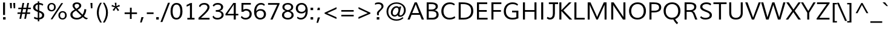 SplineFontDB: 3.0
FontName: Mooli
FullName: Mooli
FamilyName: Mooli
Weight: Book
Copyright: Copyright (c) 2012 by vernon adams. All rights reserved.
Version: 1.000
ItalicAngle: 0
UnderlinePosition: -119
UnderlineWidth: 119
Ascent: 1638
Descent: 410
sfntRevision: 0x00010000
LayerCount: 2
Layer: 0 0 "Back"  1 0
Layer: 1 0 "Fore"  0 0
XUID: [1021 204 904141431 4207997]
FSType: 0
OS2Version: 3
OS2_WeightWidthSlopeOnly: 0
OS2_UseTypoMetrics: 1
CreationTime: 1305549013
ModificationTime: 1346315570
PfmFamily: 17
TTFWeight: 400
TTFWidth: 5
LineGap: 0
VLineGap: 0
Panose: 2 0 5 3 0 0 0 9 0 4
OS2TypoAscent: 1978
OS2TypoAOffset: 0
OS2TypoDescent: -679
OS2TypoDOffset: 0
OS2TypoLinegap: 0
OS2WinAscent: 1978
OS2WinAOffset: 0
OS2WinDescent: 679
OS2WinDOffset: 0
HheadAscent: 1978
HheadAOffset: 0
HheadDescent: -679
HheadDOffset: 0
OS2SubXSize: 2937
OS2SubYSize: 2726
OS2SubXOff: 0
OS2SubYOff: 580
OS2SupXSize: 2937
OS2SupYSize: 2726
OS2SupXOff: 0
OS2SupYOff: 2001
OS2StrikeYSize: 102
OS2StrikeYPos: 512
OS2FamilyClass: 2053
OS2Vendor: 'newt'
OS2CodePages: 20000000.00000000
OS2UnicodeRanges: 800000af.4000204a.00000000.00000000
MarkAttachClasses: 1
DEI: 91125
ShortTable: maxp 16
  1
  0
  331
  124
  7
  89
  4
  1
  0
  0
  0
  0
  0
  0
  3
  1
EndShort
LangName: 1033 "" "" "Regular" "" "" "Version 1.000" "" "Mooli is a trademark of vernon adams." "vernon adams" "vernon adams" "Copyright (c) 2011 by vernon adams. All rights reserved." "" "" "" "" "" "" "" "Mooli" 
GaspTable: 3 8 2 16 1 65535 3 0
Encoding: Custom
UnicodeInterp: none
NameList: Adobe Glyph List
DisplaySize: -48
AntiAlias: 1
FitToEm: 1
WinInfo: 51 17 6
BeginPrivate: 0
EndPrivate
Grid
-2048 1525.92150879 m 0
 4096 1525.92150879 l 0
  Named: "ascender" 
-2048 -23 m 0
 4096 -23 l 0
-2048 117 m 0
 4096 117 l 0
-2048 909.599609375 m 0
 4096 909.599609375 l 0
-2048 922.06072998 m 0
 4096 922.06072998 l 0
-2048 1052.06054688 m 0
 4096 1052.06054688 l 0
EndSplineSet
BeginChars: 65541 334

StartChar: .notdef
Encoding: 65536 -1 0
Width: 599
Flags: W
LayerCount: 2
EndChar

StartChar: space
Encoding: 32 32 1
Width: 599
Flags: W
LayerCount: 2
EndChar

StartChar: exclam
Encoding: 33 33 2
Width: 737
Flags: HW
HStem: -23 206<260 474>
VStem: 260 214<-23 183> 260 166<373 1451>
LayerCount: 2
Fore
SplineSet
260 183 m 1xc0
 474 183 l 1
 474 -23 l 1
 260 -23 l 1
 260 183 l 1xc0
426 373 m 1xa0
 260 373 l 1
 260 1451 l 1
 426 1451 l 1
 426 373 l 1xa0
EndSplineSet
EndChar

StartChar: quotedbl
Encoding: 34 34 3
Width: 720
Flags: HW
HStem: 989 462<150 281 439 569>
VStem: 114 167<1267.02 1451> 150 131<989 1172.98> 403 166<1267.02 1451> 439 130<989 1172.98>
LayerCount: 2
Fore
SplineSet
439 989 m 1x88
 403 1451 l 1
 569 1451 l 1x90
 569 989 l 1
 439 989 l 1x88
150 989 m 1xa0
 114 1451 l 1
 281 1451 l 1xc0
 281 989 l 1
 150 989 l 1xa0
EndSplineSet
EndChar

StartChar: numbersign
Encoding: 35 35 4
Width: 1242
Flags: HW
HStem: 485 126<53 294 460 699 869 1107> 886 124<120 368 538 775 943 1170> 1400 20G<465.146 615 871.293 1021>
LayerCount: 2
Fore
SplineSet
1184 1010 m 1
 1170 886 l 1
 920 886 l 1
 869 611 l 1
 1121 611 l 1
 1107 485 l 1
 847 485 l 1
 764 60 l 1
 619 60 l 1
 699 485 l 1
 438 485 l 1
 356 60 l 1
 210 60 l 1
 294 485 l 1
 42 485 l 1
 53 611 l 1
 318 611 l 1
 334 705 351 793 368 886 c 1
 107 886 l 1
 120 1010 l 1
 390 1010 l 1
 469 1420 l 1
 615 1420 l 1
 538 1010 l 1
 799 1010 l 1
 875 1420 l 1
 1021 1420 l 1
 943 1010 l 1
 1184 1010 l 1
775 886 m 1
 514 886 l 1
 460 611 l 1
 724 611 l 1
 775 886 l 1
EndSplineSet
EndChar

StartChar: dollar
Encoding: 36 36 5
Width: 1190
Flags: HW
HStem: -16 143<343.206 531 656 780.393> 1293 144<419.623 534 658 871.029>
VStem: 137 189<920.177 1201.43> 534 124<-172 -16 131 605 818 1293 1439 1575> 901 179<235.144 483.527>
LayerCount: 2
Fore
SplineSet
534 1293 m 1
 414 1278 326 1193 326 1059 c 0
 326 913 425 858 532 818 c 1
 534 1293 l 1
251 223 m 1
 325 173 421 132 531 127 c 1
 534 648 l 1
 390 712 240 772 169 904 c 0
 148 944 137 991 137 1047 c 0
 137 1164 195 1254 259 1315 c 0
 325 1377 421 1428 534 1437 c 1
 530 1575 l 1
 654 1575 l 1
 657 1439 l 1
 798 1436 917 1394 997 1326 c 1
 948 1198 l 1
 878 1261 781 1295 658 1299 c 1
 656 770 l 1
 779 722 888 677 972 604 c 0
 1038 547 1080 477 1080 361 c 0
 1080 177 957 74 819 24 c 0
 768 5 713 -6 656 -11 c 1
 659 -172 l 1
 536 -172 l 1
 532 -16 l 1
 393 -13 291 25 202 89 c 1
 251 223 l 1
654 131 m 1
 758 145 841 192 881 270 c 0
 894 296 901 325 901 358 c 0
 901 507 765 559 658 605 c 1
 654 131 l 1
EndSplineSet
EndChar

StartChar: percent
Encoding: 37 37 6
Width: 1985
Flags: HW
HStem: -27 113<1324 1579.59> 622 113<1325.34 1580.14> 686 113<395.14 650.867> 1335 112<396.338 651.355>
VStem: 168 144<885.224 1245.4> 734 143<888.278 1246.87> 1097 144<176.214 528.817> 1662 144<175.882 535.661>
LayerCount: 2
Fore
SplineSet
1662 357 m 0xdf
 1662 504 1600 622 1454 622 c 0
 1306 622 1241 497 1241 350 c 0
 1241 234 1281 148 1358 107 c 0
 1384 93 1416 86 1452 86 c 256
 1599 86 1662 211 1662 357 c 0xdf
1455 735 m 0
 1682 735 1806 582 1806 356 c 0
 1806 180 1720 59 1597 3 c 0
 1553 -17 1504 -27 1449 -27 c 0
 1273 -27 1167 70 1121 202 c 0
 1105 248 1097 298 1097 351 c 0
 1097 528 1182 649 1306 705 c 0
 1350 725 1400 735 1455 735 c 0
526 1447 m 0
 753 1447 877 1294 877 1068 c 0
 877 892 791 772 668 716 c 0
 624 696 575 686 520 686 c 0xbf
 344 686 237 783 192 915 c 0
 176 961 168 1011 168 1064 c 0
 168 1240 253 1363 377 1418 c 0
 421 1438 471 1447 526 1447 c 0
1344 1436 m 1
 1499 1436 l 1
 594 -5 l 1
 440 -5 l 1
 1344 1436 l 1
312 1065 m 0
 312 917 376 799 524 799 c 256
 670 799 734 923 734 1069 c 0
 734 1186 695 1273 618 1314 c 0
 592 1328 560 1335 525 1335 c 0
 377 1335 312 1212 312 1065 c 0
EndSplineSet
EndChar

StartChar: ampersand
Encoding: 38 38 7
Width: 1647
Flags: HW
HStem: -27 143<461.689 874.659> 1340 133<525.701 810.97>
VStem: 115 180<257.914 555.129> 299 173<1037.39 1286.16> 865 171<1065.14 1288.49> 1296 167<622.6 863>
LayerCount: 2
Fore
SplineSet
1166 186 m 1
 1047 70 894 -27 661 -27 c 0
 421 -27 239 62 156 220 c 0
 128 273 115 334 115 402 c 0
 115 523 169 607 233 672 c 0
 304 744 400 802 494 852 c 1
 425 921 351 988 315 1086 c 0
 304 1115 299 1147 299 1182 c 0
 299 1381 462 1473 661 1473 c 0
 820 1473 943 1414 1004 1314 c 0
 1026 1278 1036 1237 1036 1188 c 0
 1036 1096 990 1029 942 977 c 0
 885 915 807 864 729 822 c 1
 1144 398 l 1
 1211 493 1262 618 1285 756 c 0
 1292 800 1296 842 1296 884 c 1
 1463 863 l 1
 1454 625 1371 427 1260 284 c 1
 1334 208 1399 150 1508 114 c 0
 1539 104 1576 95 1618 86 c 1
 1486 -12 l 1
 1338 10 1256 100 1166 186 c 1
1058 291 m 1
 1056 291 1048 298 1034 311 c 0
 967 375 892 454 823 523 c 2
 594 750 l 1
 485 694 374 632 320 522 c 0
 303 488 295 449 295 406 c 0
 295 259 398 176 512 138 c 0
 556 123 605 116 658 116 c 0
 848 116 961 197 1058 291 c 1
669 1340 m 0
 559 1340 472 1288 472 1178 c 0
 472 1087 517 1028 563 979 c 0
 582 959 602 939 625 918 c 1
 710 963 799 1017 844 1099 c 0
 858 1124 865 1150 865 1178 c 0
 865 1287 777 1340 669 1340 c 0
EndSplineSet
EndChar

StartChar: quotesingle
Encoding: 39 39 8
Width: 554
Flags: HW
HStem: 989 462<212 342>
VStem: 176 166<1267.02 1451> 212 130<989 1172.98>
LayerCount: 2
Fore
SplineSet
212 989 m 1xa0
 176 1451 l 1
 342 1451 l 1xc0
 342 989 l 1
 212 989 l 1xa0
EndSplineSet
EndChar

StartChar: parenleft
Encoding: 40 40 9
Width: 628
Flags: HW
VStem: 153 163<264.254 933.542>
LayerCount: 2
Fore
SplineSet
578 1451 m 1
 429 1214 316 944 316 590 c 0
 316 336 386 121 470 -60 c 0
 502 -130 539 -196 579 -259 c 1
 433 -259 l 1
 319 -84 222 120 175 359 c 0
 160 434 153 510 153 587 c 0
 153 855 225 1066 316 1250 c 0
 350 1318 388 1385 430 1451 c 1
 578 1451 l 1
EndSplineSet
EndChar

StartChar: parenright
Encoding: 41 41 10
Width: 628
Flags: HW
VStem: 315 164<243.152 928.433>
LayerCount: 2
Fore
SplineSet
56 -259 m 1
 167 -82 256 124 296 368 c 0
 309 445 315 524 315 604 c 0
 315 854 246 1065 164 1245 c 0
 131 1316 94 1385 52 1451 c 1
 199 1451 l 1
 313 1272 412 1069 458 826 c 0
 472 751 479 675 479 598 c 0
 479 234 349 -32 205 -259 c 1
 56 -259 l 1
EndSplineSet
EndChar

StartChar: asterisk
Encoding: 42 42 11
Width: 1065
Flags: HW
VStem: 439 142<1157.38 1451>
LayerCount: 2
Fore
SplineSet
581 1153 m 1
 816 1274 l 1
 880 1149 l 1
 617 1061 l 1
 818 810 l 1
 692 737 l 1
 534 1003 l 1
 381 745 l 1
 257 820 l 1
 448 1058 l 1
 175 1136 l 1
 196 1271 l 1
 480 1148 l 1
 467 1248 452 1351 439 1451 c 1
 581 1451 l 1
 581 1153 l 1
EndSplineSet
EndChar

StartChar: plus
Encoding: 43 43 12
Width: 1458
Flags: HW
HStem: 485 139<198 646 797 1246> 1027 20G<649 797>
VStem: 646 149<62 485 624 1047>
LayerCount: 2
Fore
SplineSet
649 624 m 1
 649 1047 l 1
 797 1047 l 1
 797 624 l 1
 1246 624 l 1
 1246 485 l 1
 795 485 l 1
 795 62 l 1
 646 62 l 1
 646 485 l 1
 198 485 l 1
 198 624 l 1
 649 624 l 1
EndSplineSet
EndChar

StartChar: comma
Encoding: 44 44 13
Width: 540
Flags: HW
HStem: -256 463<185 209>
VStem: 78 294
LayerCount: 2
Fore
SplineSet
185 207 m 1
 372 207 l 1
 209 -256 l 1
 78 -256 l 1
 185 207 l 1
EndSplineSet
EndChar

StartChar: hyphen
Encoding: 45 45 14
Width: 728
Flags: HW
HStem: 489 137<79 651>
VStem: 79 572<489 626>
LayerCount: 2
Fore
SplineSet
79 489 m 1
 79 626 l 1
 651 626 l 1
 651 489 l 1
 79 489 l 1
EndSplineSet
EndChar

StartChar: period
Encoding: 46 46 15
Width: 540
Flags: HW
HStem: -11 210<159 376>
VStem: 159 217<-11 199>
LayerCount: 2
Fore
SplineSet
376 -11 m 1
 159 -11 l 1
 159 199 l 1
 376 199 l 1
 376 -11 l 1
EndSplineSet
EndChar

StartChar: slash
Encoding: 47 47 16
Width: 717
Flags: HW
LayerCount: 2
Fore
SplineSet
-47 -215 m 1
 590 1451 l 1
 757 1451 l 1
 116 -215 l 1
 -47 -215 l 1
EndSplineSet
EndChar

StartChar: zero
Encoding: 48 48 17
Width: 1190
Flags: HW
HStem: -23 142<447.122 739.498> 1312 141<446.076 734.325>
VStem: 88 178<362.12 1058.08> 915 184<364.174 1068.71>
LayerCount: 2
Fore
SplineSet
596 1453 m 0
 1001 1453 1099 1101 1099 694 c 0
 1099 381 1010 137 808 28 c 0
 744 -6 670 -23 586 -23 c 0
 297 -23 166 174 116 418 c 0
 97 508 88 607 88 715 c 0
 88 1035 171 1291 376 1402 c 0
 439 1436 513 1453 596 1453 c 0
592 1312 m 0
 467 1312 393 1237 346 1148 c 0
 290 1041 266 892 266 727 c 0
 266 473 304 229 474 144 c 0
 508 127 548 119 594 119 c 0
 718 119 790 192 836 280 c 0
 890 384 915 531 915 693 c 0
 915 949 880 1196 712 1285 c 0
 678 1303 638 1312 592 1312 c 0
EndSplineSet
EndChar

StartChar: one
Encoding: 49 49 18
Width: 1190
Flags: HW
HStem: 0 143<333 552 724 941>
VStem: 552 172<143 1245>
LayerCount: 2
Fore
SplineSet
273 1269 m 1
 379 1306 471 1356 559 1411 c 1
 724 1438 l 1
 724 143 l 1
 941 143 l 1
 941 0 l 1
 333 0 l 1
 333 143 l 1
 552 143 l 1
 552 1245 l 1
 461 1193 377 1153 273 1113 c 1
 273 1269 l 1
EndSplineSet
EndChar

StartChar: two
Encoding: 50 50 19
Width: 1190
Flags: HW
HStem: 0 145<305 1035> 1307 141<393.029 748.208>
VStem: 857 175<921.094 1210.03>
LayerCount: 2
Fore
SplineSet
573 1307 m 0
 395 1307 285 1204 230 1078 c 1
 133 1175 l 1
 195 1342 357 1448 584 1448 c 0
 784 1448 932 1367 998 1232 c 0
 1020 1186 1032 1135 1032 1078 c 0
 1032 1030 1020 980 998 928 c 0
 917 738 764 581 623 442 c 0
 521 341 407 239 305 145 c 1
 1035 145 l 1
 1035 0 l 1
 99 0 l 1
 98 147 l 1
 255 297 432 456 583 616 c 0
 675 713 763 817 820 934 c 0
 844 984 857 1029 857 1071 c 0
 857 1228 731 1307 573 1307 c 0
EndSplineSet
EndChar

StartChar: three
Encoding: 51 51 20
Width: 1190
Flags: HW
HStem: -23 142<335.135 727.814> 672 141<385 697.945> 1306 143<355.656 731.418>
VStem: 826 184<927.456 1220.21> 871 178<250.49 546.815>
LayerCount: 2
Fore
SplineSet
462 672 m 0xe8
 440 672 406 671 385 670 c 1
 383 814 l 1
 393 813 404 813 415 813 c 2
 446 813 l 2
 664 813 826 869 826 1085 c 0
 826 1243 703 1306 544 1306 c 0
 384 1306 283 1236 219 1128 c 1
 121 1217 l 1
 181 1364 345 1449 550 1449 c 0
 747 1449 898 1369 971 1242 c 0
 997 1197 1010 1145 1010 1086 c 0xf0
 1010 889 876 790 721 746 c 1
 864 717 977 644 1026 522 c 0
 1042 483 1049 439 1049 391 c 0
 1049 250 977 151 891 88 c 0
 800 22 671 -23 519 -23 c 0
 357 -23 232 26 159 116 c 0
 134 147 117 182 108 223 c 1
 191 324 l 1
 239 199 357 119 528 119 c 0
 678 119 792 179 844 278 c 0
 862 312 871 351 871 394 c 0
 871 615 686 672 462 672 c 0xe8
EndSplineSet
EndChar

StartChar: four
Encoding: 52 52 21
Width: 1189
Flags: HW
HStem: 0 21G<726 898> 351 132<196 726 898 1112> 1400 20G<675.926 898>
VStem: 726 172<0 351 483 1292>
LayerCount: 2
Fore
SplineSet
726 0 m 1
 726 351 l 1
 25 351 l 1
 25 475 l 1
 690 1420 l 1
 898 1420 l 1
 898 483 l 1
 1112 483 l 1
 1112 351 l 1
 898 351 l 1
 898 0 l 1
 726 0 l 1
726 483 m 1
 726 1292 l 1
 638 1146 l 1
 196 483 l 1
 726 483 l 1
EndSplineSet
EndChar

StartChar: five
Encoding: 53 53 22
Width: 1190
Flags: HW
HStem: -23 142<365.013 731.997> 758 147<436.17 755.396> 1280 145<366 994>
VStem: 203 149<839 1280> 891 177<282.463 626.521>
LayerCount: 2
Fore
SplineSet
352 839 m 1
 421 879 496 905 599 905 c 0
 824 905 972 793 1036 630 c 0
 1058 574 1068 514 1068 449 c 0
 1068 220 936 78 766 14 c 0
 702 -10 629 -23 548 -23 c 0
 357 -23 223 55 147 173 c 1
 228 289 l 1
 295 190 396 119 546 119 c 0
 713 119 823 202 868 324 c 0
 883 364 891 407 891 452 c 0
 891 595 823 690 721 734 c 0
 684 750 641 758 593 758 c 0
 495 758 419 718 379 658 c 1
 203 652 l 1
 203 1425 l 1
 994 1425 l 1
 994 1280 l 1
 366 1280 l 1
 352 839 l 1
EndSplineSet
EndChar

StartChar: six
Encoding: 54 54 23
Width: 1190
Flags: HW
HStem: -23 142<453.08 778.907> 778 136<439.148 785.978> 1312 141<501.971 859.267>
VStem: 92 198<350.146 841.834> 92 180<724 1005.67> 920 178<270.34 639.507>
LayerCount: 2
Fore
SplineSet
272 724 m 1xec
 338 845 467 914 645 914 c 0
 865 914 1005 807 1066 645 c 0
 1087 588 1098 525 1098 454 c 0
 1098 228 977 80 813 14 c 0
 753 -10 686 -23 612 -23 c 0
 326 -23 182 160 124 393 c 0
 103 479 92 574 92 678 c 0xf4
 92 1011 208 1271 422 1392 c 0
 494 1433 579 1453 674 1453 c 0
 823 1453 937 1402 999 1313 c 1
 944 1201 l 1
 881 1267 798 1312 675 1312 c 0
 468 1312 366 1165 314 1008 c 0
 287 927 272 829 272 724 c 1xec
620 778 m 0
 475 778 367 709 316 612 c 0
 298 578 290 542 290 501 c 0
 290 333 359 208 472 150 c 0
 513 129 560 119 614 119 c 0
 765 119 858 205 898 318 c 0
 912 358 920 401 920 448 c 256
 920 601 859 704 752 752 c 0
 714 769 671 778 620 778 c 0
EndSplineSet
EndChar

StartChar: seven
Encoding: 55 55 24
Width: 1189
Flags: HW
HStem: 0 21G<293 487.819> 1275 145<95 873>
LayerCount: 2
Fore
SplineSet
1065 1420 m 1
 1065 1329 l 1
 479 0 l 1
 293 0 l 1
 873 1275 l 1
 95 1275 l 1
 95 1420 l 1
 1065 1420 l 1
EndSplineSet
EndChar

StartChar: eight
Encoding: 56 56 25
Width: 1190
Flags: HW
HStem: -23 142<391.977 779.207> 1317 136<408.147 768.192>
VStem: 93 177<229.707 522.585> 128 172<943.59 1217.58> 874 172<943.59 1219.33> 904 177<235.082 524.222>
LayerCount: 2
Fore
SplineSet
409 747 m 1xe4
 251 796 128 898 128 1091 c 0
 128 1280 259 1384 408 1428 c 0
 464 1444 523 1453 587 1453 c 256
 788 1453 940 1376 1010 1244 c 0
 1034 1199 1046 1148 1046 1091 c 0xd8
 1046 898 923 796 765 747 c 1
 944 694 1081 580 1081 367 c 0
 1081 230 1015 138 932 78 c 0
 848 17 726 -23 587 -23 c 0
 374 -23 211 62 134 200 c 0
 107 248 93 304 93 367 c 0
 93 580 230 694 409 747 c 1xe4
587 119 m 256
 729 119 833 172 880 268 c 0
 896 300 904 337 904 380 c 0
 904 567 744 641 587 673 c 1
 457 647 345 592 294 489 c 0
 278 457 270 421 270 380 c 0xe4
 270 201 407 119 587 119 c 256
587 820 m 1
 744 849 874 917 874 1086 c 0
 874 1242 743 1317 587 1317 c 256
 462 1317 367 1268 323 1185 c 0
 308 1156 300 1123 300 1086 c 0xd8
 300 917 430 849 587 820 c 1
EndSplineSet
EndChar

StartChar: nine
Encoding: 57 57 26
Width: 1190
Flags: HW
HStem: -23 142<326.846 686.849> 533 140<394.064 753.713> 1312 141<406.194 738.686>
VStem: 88 176<803.513 1162.22> 918 175<422.659 1088.5>
LayerCount: 2
Fore
SplineSet
918 707 m 1
 846 592 725 533 545 533 c 0
 326 533 182 642 120 802 c 0
 99 857 88 918 88 984 c 256
 88 1208 211 1352 376 1417 c 0
 437 1441 506 1453 581 1453 c 0
 859 1453 1000 1282 1059 1056 c 0
 1082 970 1093 870 1093 758 c 0
 1093 416 984 152 761 34 c 0
 689 -4 607 -23 514 -23 c 0
 362 -23 251 34 183 121 c 1
 237 234 l 1
 308 157 401 119 517 119 c 0
 659 119 754 196 813 288 c 0
 877 386 915 527 918 683 c 1
 918 707 l 1
264 989 m 0
 264 792 373 673 572 673 c 0
 722 673 829 744 879 847 c 0
 897 884 906 925 906 971 c 0
 906 1125 821 1232 714 1283 c 0
 673 1302 626 1312 573 1312 c 0
 423 1312 327 1228 286 1117 c 0
 271 1078 264 1035 264 989 c 0
EndSplineSet
EndChar

StartChar: colon
Encoding: 58 58 27
Width: 540
Flags: HW
HStem: -11 210<159 376> 841 210<159 376>
VStem: 159 217<-11 199 841 1051>
LayerCount: 2
Fore
SplineSet
376 841 m 1
 159 841 l 1
 159 1051 l 1
 376 1051 l 1
 376 841 l 1
376 -11 m 1
 159 -11 l 1
 159 199 l 1
 376 199 l 1
 376 -11 l 1
EndSplineSet
EndChar

StartChar: semicolon
Encoding: 59 59 28
Width: 540
Flags: HW
HStem: 841 210<206 376>
VStem: 206 170<986.946 1051>
LayerCount: 2
Fore
SplineSet
206 207 m 1
 394 207 l 1
 231 -256 l 1
 100 -256 l 1
 206 207 l 1
376 841 m 1
 159 841 l 1
 206 1051 l 1
 376 1051 l 1
 376 841 l 1
EndSplineSet
EndChar

StartChar: less
Encoding: 60 60 29
Width: 1458
Flags: HW
LayerCount: 2
Fore
SplineSet
438 552 m 1
 1223 200 l 1
 1223 48 l 1
 219 508 l 1
 219 595 l 1
 1227 1067 l 1
 1227 914 l 1
 438 552 l 1
EndSplineSet
EndChar

StartChar: equal
Encoding: 61 61 30
Width: 1458
Flags: HW
HStem: 283 137<198 1247> 689 138<197 1246>
LayerCount: 2
Fore
SplineSet
1247 420 m 1
 1247 283 l 1
 198 283 l 1
 198 420 l 1
 1247 420 l 1
1246 827 m 1
 1246 689 l 1
 197 689 l 1
 197 827 l 1
 1246 827 l 1
EndSplineSet
EndChar

StartChar: greater
Encoding: 62 62 31
Width: 1458
Flags: HW
LayerCount: 2
Fore
SplineSet
1004 555 m 1
 220 926 l 1
 220 1078 l 1
 1225 594 l 1
 1225 505 l 1
 215 58 l 1
 215 212 l 1
 1004 555 l 1
EndSplineSet
EndChar

StartChar: question
Encoding: 63 63 32
Width: 1032
Flags: HW
HStem: -11 210<329 546> 1336 142<232.676 637.923>
VStem: 329 217<-11 199> 346 157<375.835 627.342> 730 169<988.875 1251.6>
LayerCount: 2
Fore
SplineSet
183 1413 m 1xd8
 263 1452 358 1478 464 1478 c 0
 656 1478 800 1411 866 1284 c 0
 888 1241 899 1191 899 1133 c 0
 899 1034 845 962 796 902 c 0
 714 802 601 717 532 607 c 0
 512 576 503 544 503 513 c 0
 503 482 506 444 511 418 c 2
 520 368 l 1
 356 368 l 1
 351 416 346 480 346 530 c 0
 346 622 398 687 446 739 c 0
 530 830 640 904 702 1014 c 0
 721 1048 730 1085 730 1125 c 0
 730 1278 597 1336 444 1336 c 0
 340 1336 254 1307 183 1267 c 1
 183 1413 l 1xd8
546 -11 m 1xe8
 329 -11 l 1
 329 199 l 1
 546 199 l 1
 546 -11 l 1xe8
EndSplineSet
EndChar

StartChar: at
Encoding: 64 64 33
Width: 1895
Flags: HW
HStem: -109 121<708.009 1248.29> 225 125<1232.83 1432.75> 257 128<711.566 963.562> 1007 131<840.859 1098.84> 1357 119<713.891 1229.59>
VStem: 130 151<425.415 920.58> 498 157<440.648 782.638> 1141 85<436 821> 1607 153<573.211 1011.36>
LayerCount: 2
Fore
SplineSet
978 1138 m 0xbf80
 1084 1138 1168 1091 1207 1022 c 1
 1225 1107 l 1
 1371 1107 l 1
 1314 857 l 2
 1288 743 1266 652 1250 584 c 0
 1234 516 1226 467 1226 436 c 0
 1226 380 1249 350 1309 350 c 0
 1405 350 1474 421 1517 486 c 0
 1568 562 1607 673 1607 796 c 0
 1607 976 1529 1111 1428 1200 c 0
 1321 1294 1162 1357 966 1357 c 0
 753 1357 587 1270 476 1158 c 0
 367 1048 281 884 281 677 c 0
 281 470 361 310 471 202 c 0
 585 90 753 12 972 12 c 0
 1190 12 1362 86 1486 192 c 1
 1566 122 l 1
 1438 -17 1230 -109 967 -109 c 0
 709 -109 504 -14 366 116 c 0
 232 243 130 432 130 679 c 0
 130 935 239 1119 374 1246 c 0
 513 1377 709 1476 971 1476 c 0
 1213 1476 1398 1396 1531 1283 c 0
 1658 1176 1760 1018 1760 791 c 0
 1760 622 1694 484 1612 390 c 0
 1540 307 1427 225 1288 225 c 0xdf80
 1165 225 1090 276 1071 384 c 1
 1013 313 930 257 814 257 c 0
 664 257 570 347 525 457 c 0
 507 501 498 552 498 610 c 0
 498 763 568 890 646 976 c 0
 721 1058 835 1138 978 1138 c 0xbf80
1141 821 m 0
 1141 936 1096 1007 980 1007 c 0
 872 1007 794 935 746 866 c 0
 697 795 655 693 655 582 c 0
 655 465 715 385 831 385 c 0xbf80
 934 385 1006 454 1052 522 c 0
 1102 596 1141 702 1141 821 c 0
EndSplineSet
EndChar

StartChar: A
Encoding: 65 65 34
Width: 1425
Flags: W
HStem: 0 21G<13 206.859 1207.79 1407> 397 148<410 994> 1436 20G<608.703 810.31>
LayerCount: 2
Fore
SplineSet
199 0 m 1
 13 0 l 1
 617 1456 l 1
 802 1456 l 1
 1407 0 l 1
 1216 0 l 1
 1053 397 l 1
 355 397 l 1
 199 0 l 1
410 545 m 1
 994 545 l 1
 760 1150 l 1
 742 1192 721 1252 707 1298 c 1
 692 1252 670 1191 655 1149 c 1
 410 545 l 1
EndSplineSet
EndChar

StartChar: B
Encoding: 66 66 35
Width: 1352
Flags: HW
HStem: 0 148<374 902.093> 680 148<374 822.812> 1308 148<374 850.456>
VStem: 202 172<148 680 828 1308> 963 181<943.344 1216.01> 1031 182<260.659 562.074>
LayerCount: 2
Fore
SplineSet
202 0 m 1xf4
 202 1456 l 1
 492 1456 l 2
 767 1456 1021 1431 1114 1248 c 0
 1134 1209 1144 1161 1144 1105 c 0xf8
 1144 967 1072 874 986 818 c 0
 953 797 918 780 879 769 c 1
 1028 743 1138 665 1188 540 c 0
 1204 499 1213 454 1213 403 c 0
 1213 205 1091 88 940 33 c 0
 880 11 809 0 729 0 c 2
 202 0 l 1xf4
963 1077 m 0
 963 1279 785 1308 582 1308 c 2
 374 1308 l 1
 374 828 l 1
 570 828 l 2
 728 828 863 862 929 955 c 0
 952 987 963 1028 963 1077 c 0
1031 406 m 0xf4
 1031 641 838 680 600 680 c 2
 374 680 l 1
 374 148 l 1
 657 148 l 2
 867 148 1031 210 1031 406 c 0xf4
EndSplineSet
EndChar

StartChar: C
Encoding: 67 67 36
Width: 1399
Flags: HW
HStem: -23 148<586.754 1064.24> 1334 149<611.954 1068.14>
VStem: 108 183<449.506 972.146>
LayerCount: 2
Fore
SplineSet
811 125 m 0
 992 125 1132 180 1233 268 c 1
 1291 127 l 1
 1167 27 998 -23 785 -23 c 0
 555 -23 391 67 282 194 c 0
 177 317 108 494 108 713 c 0
 108 946 185 1123 295 1252 c 0
 407 1384 575 1483 814 1483 c 0
 1014 1483 1143 1429 1255 1329 c 1
 1190 1219 l 1
 1089 1296 970 1334 833 1334 c 0
 576 1334 427 1192 350 1011 c 0
 314 927 291 825 291 712 c 0
 291 448 398 260 579 172 c 0
 644 140 722 125 811 125 c 0
EndSplineSet
EndChar

StartChar: D
Encoding: 68 68 37
Width: 1546
Flags: HW
HStem: 0 148<365 901.771> 1308 148<365 883.25>
VStem: 193 172<148 1308> 1248 182<478.803 984.706>
LayerCount: 2
Fore
SplineSet
508 1456 m 2
 1056 1456 1430 1273 1430 724 c 0
 1430 359 1234 144 956 51 c 0
 854 17 739 0 610 0 c 2
 193 0 l 1
 193 1456 l 1
 508 1456 l 2
365 148 m 1
 626 148 l 2
 929 148 1131 268 1210 490 c 0
 1235 560 1248 638 1248 721 c 0
 1248 1048 1107 1218 840 1278 c 0
 750 1298 647 1308 529 1308 c 2
 365 1308 l 1
 365 148 l 1
EndSplineSet
EndChar

StartChar: E
Encoding: 69 69 38
Width: 1218
Flags: HW
HStem: 0 148<377 1102> 672 148<377 1034> 1308 148<377 1072>
VStem: 205 172<148 672 820 1308>
LayerCount: 2
Fore
SplineSet
1102 0 m 1
 205 0 l 1
 205 1456 l 1
 1072 1456 l 1
 1072 1308 l 1
 377 1308 l 1
 377 820 l 1
 1034 820 l 1
 1034 672 l 1
 377 672 l 1
 377 148 l 1
 1102 148 l 1
 1102 0 l 1
EndSplineSet
EndChar

StartChar: F
Encoding: 70 70 39
Width: 1137
Flags: HW
HStem: 0 21G<197 369> 667 148<369 1006> 1308 148<369 1040>
VStem: 197 172<0 667 815 1308>
LayerCount: 2
Fore
SplineSet
369 0 m 1
 197 0 l 1
 197 1456 l 1
 1040 1456 l 1
 1040 1308 l 1
 369 1308 l 1
 369 815 l 1
 1006 815 l 1
 1006 667 l 1
 369 667 l 1
 369 0 l 1
EndSplineSet
EndChar

StartChar: G
Encoding: 71 71 40
Width: 1530
Flags: HW
HStem: -23 148<614.353 1144.68> 608 149<819 1180> 1334 149<628.409 1106.14>
VStem: 116 178<447.804 966.567> 1180 172<166.247 608>
LayerCount: 2
Fore
SplineSet
1352 81 m 1
 1207 13 1048 -23 849 -23 c 0
 488 -23 257 137 163 404 c 0
 132 493 116 592 116 701 c 0
 116 1024 257 1250 458 1376 c 0
 563 1441 695 1483 860 1483 c 0
 1071 1483 1231 1417 1327 1301 c 1
 1258 1196 l 1
 1166 1284 1028 1334 856 1334 c 0
 662 1334 525 1254 436 1144 c 0
 352 1040 294 892 294 714 c 0
 294 433 409 250 612 168 c 0
 683 139 767 125 863 125 c 0
 984 125 1090 146 1180 182 c 1
 1180 608 l 1
 819 608 l 1
 819 757 l 1
 1352 757 l 1
 1352 81 l 1
EndSplineSet
EndChar

StartChar: H
Encoding: 72 72 41
Width: 1555
Flags: HW
HStem: 0 21G<202 374 1176 1347> 674 148<374 1176> 1436 20G<202 374 1176 1347>
VStem: 202 172<0 674 822 1456> 1176 171<0 674 822 1456>
LayerCount: 2
Fore
SplineSet
374 0 m 1
 202 0 l 1
 202 1456 l 1
 374 1456 l 1
 374 822 l 1
 1176 822 l 1
 1176 1456 l 1
 1347 1456 l 1
 1347 0 l 1
 1176 0 l 1
 1176 674 l 1
 374 674 l 1
 374 0 l 1
EndSplineSet
EndChar

StartChar: I
Encoding: 73 73 42
Width: 591
Flags: W
HStem: 0 21G<210 382> 1436 20G<210 382>
VStem: 210 172<0 1456>
LayerCount: 2
Fore
SplineSet
382 0 m 1
 210 0 l 1
 210 1456 l 1
 382 1456 l 1
 382 0 l 1
EndSplineSet
EndChar

StartChar: J
Encoding: 74 74 43
Width: 939
Flags: W
HStem: -23 152<186.501 473.133> 1308 148<244 583 755 1027>
VStem: 583 172<264.537 1308>
LayerCount: 2
Fore
SplineSet
123 212 m 1
 200 158 277 129 346 129 c 0
 481 129 583 241 583 488 c 2
 583 1308 l 1
 244 1308 l 1
 243 1456 l 1
 1027 1456 l 1
 1027 1308 l 1
 755 1308 l 1
 755 499 l 2
 755 192 632 -23 331 -23 c 0
 218 -23 131 16 71 76 c 1
 123 212 l 1
EndSplineSet
EndChar

StartChar: K
Encoding: 75 75 44
Width: 1294
Flags: HW
HStem: 0 21G<210 382 1041.3 1296> 1436 20G<210 382 1006.48 1242>
VStem: 210 172<0 725 796 1456>
LayerCount: 2
Fore
SplineSet
382 0 m 1
 210 0 l 1
 210 1456 l 1
 382 1456 l 1
 382 796 l 1
 1026 1456 l 1
 1242 1456 l 1
 553 778 l 1
 1296 0 l 1
 1060 0 l 1
 382 725 l 1
 382 0 l 1
EndSplineSet
EndChar

StartChar: L
Encoding: 76 76 45
Width: 1120
Flags: HW
HStem: 0 148<374 1073> 1436 20G<202 374>
VStem: 202 172<148 1456>
LayerCount: 2
Fore
SplineSet
1073 0 m 5
 202 0 l 5
 202 1456 l 1
 374 1456 l 1
 374 148 l 5
 1073 148 l 5
 1073 0 l 5
EndSplineSet
EndChar

StartChar: M
Encoding: 77 77 46
Width: 2002
Flags: W
HStem: 0 21G<200 370 924.903 1154 1628 1796> 1436 20G<200 447.135 1552.78 1796>
VStem: 200 170<0 1268> 1628 168<0 1251>
LayerCount: 2
Fore
SplineSet
200 0 m 1
 200 1456 l 1
 438 1456 l 1
 913 416 l 1
 999 212 l 1
 1084 419 l 1
 1562 1456 l 1
 1796 1456 l 1
 1796 0 l 1
 1628 0 l 1
 1628 1251 l 1
 1444 828 1248 418 1060 0 c 1
 934 0 l 1
 430 1108 l 1
 370 1268 l 1
 370 0 l 1
 200 0 l 1
EndSplineSet
EndChar

StartChar: N
Encoding: 78 78 47
Width: 1594
Flags: HW
HStem: 0 21G<193 365 1173.52 1395> 1436 20G<193 412.411 1224 1395>
VStem: 193 172<0 1237> 1224 171<215 1456>
LayerCount: 2
Fore
SplineSet
193 0 m 1
 193 1456 l 1
 399 1456 l 1
 1146 342 l 1
 1224 215 l 1
 1224 1456 l 1
 1395 1456 l 1
 1395 0 l 1
 1187 0 l 1
 437 1113 l 1
 365 1237 l 1
 365 0 l 1
 193 0 l 1
EndSplineSet
EndChar

StartChar: O
Encoding: 79 79 48
Width: 1663
Flags: W
HStem: -23 148<602.929 1053.97> 1335 148<613.965 1052.03>
VStem: 114 184<453.304 985.875> 1356 188<459.19 1006.95>
LayerCount: 2
Fore
SplineSet
1544 726 m 0
 1544 373 1383 136 1130 32 c 0
 1041 -5 941 -23 829 -23 c 0
 476 -23 256 154 163 418 c 0
 130 511 114 614 114 729 c 0
 114 1083 280 1320 532 1426 c 0
 621 1464 723 1483 837 1483 c 0
 1186 1483 1403 1300 1495 1038 c 0
 1528 945 1544 841 1544 726 c 0
298 725 m 0
 298 452 409 260 597 172 c 0
 663 141 740 125 827 125 c 0
 1102 125 1260 278 1323 492 c 0
 1345 566 1356 647 1356 734 c 0
 1356 1008 1249 1201 1060 1289 c 0
 994 1320 918 1335 830 1335 c 0
 646 1335 518 1256 434 1151 c 0
 352 1049 298 901 298 725 c 0
EndSplineSet
EndChar

StartChar: P
Encoding: 80 80 49
Width: 1274
Flags: HW
HStem: 0 21G<203 375> 587 149<375 869.016> 1308 148<375 867.285>
VStem: 203 172<0 587 736 1308> 1016 184<867.013 1179.14>
LayerCount: 2
Fore
SplineSet
544 1456 m 2
 899 1456 1200 1375 1200 1020 c 0
 1200 858 1121 755 1018 690 c 0
 913 624 764 587 597 587 c 2
 375 587 l 1
 375 0 l 1
 203 0 l 1
 203 1456 l 1
 544 1456 l 2
1016 1018 m 0
 1016 1258 828 1308 588 1308 c 2
 375 1308 l 1
 375 736 l 1
 636 736 l 2
 802 736 930 783 988 891 c 0
 1007 926 1016 969 1016 1018 c 0
EndSplineSet
EndChar

StartChar: Q
Encoding: 81 81 50
Width: 1664
Flags: HW
HStem: -18 155<602.497 946.531> 1334 149<612.44 1051.71>
VStem: 119 179<462.337 985.569> 1355 188<463.137 1006.23>
LayerCount: 2
Fore
SplineSet
298 724 m 0
 298 454 412 267 600 182 c 0
 666 152 743 137 830 137 c 0
 1103 137 1259 282 1322 494 c 0
 1344 567 1355 647 1355 734 c 0
 1355 1007 1248 1200 1060 1288 c 0
 994 1319 918 1334 830 1334 c 0
 646 1334 517 1255 433 1150 c 0
 351 1048 298 900 298 724 c 0
1099 20 m 1
 1162 -110 1250 -213 1348 -304 c 1
 1236 -422 l 1
 1119 -305 1010 -172 934 -9 c 1
 903 -15 867 -18 829 -18 c 0
 479 -18 264 170 170 432 c 0
 136 526 119 631 119 747 c 0
 119 1096 288 1327 539 1429 c 0
 628 1465 727 1483 837 1483 c 0
 1185 1483 1401 1300 1494 1041 c 0
 1527 950 1543 849 1543 738 c 0
 1543 466 1437 264 1288 134 c 0
 1233 86 1170 48 1099 20 c 1
EndSplineSet
EndChar

StartChar: R
Encoding: 82 82 51
Width: 1377
Flags: HW
HStem: 0 21G<205 377 1091.7 1287> 652 147<377 832.388> 1308 148<377 894.684>
VStem: 205 172<0 652 799 1308> 1017 182<915.083 1206>
LayerCount: 2
Fore
SplineSet
377 652 m 1
 377 0 l 1
 205 0 l 1
 205 1456 l 1
 561 1456 l 2
 840 1456 1078 1425 1168 1234 c 0
 1189 1190 1199 1137 1199 1074 c 0
 1199 867 1055 758 889 715 c 1
 1025 670 1073 547 1124 410 c 0
 1145 354 1170 288 1200 214 c 2
 1287 0 l 1
 1099 0 l 1
 946 419 l 2
 907 525 869 614 758 641 c 0
 728 648 691 652 647 652 c 2
 377 652 l 1
1017 1058 m 0
 1017 1261 857 1308 654 1308 c 2
 377 1308 l 1
 377 799 l 1
 643 799 l 2
 840 799 1017 859 1017 1058 c 0
EndSplineSet
EndChar

StartChar: S
Encoding: 83 83 52
Width: 1244
Flags: HW
HStem: -23 148<355.952 818.869> 1334 149<453.117 894.396>
VStem: 141 183<980.974 1226.08> 950 184<237.904 489.994>
LayerCount: 2
Fore
SplineSet
998 1217 m 1
 928 1294 812 1334 667 1334 c 0
 529 1334 413 1292 355 1210 c 0
 334 1181 324 1146 324 1105 c 0
 324 1008 386 953 451 912 c 0
 664 779 978 744 1099 518 c 0
 1122 474 1134 423 1134 364 c 0
 1134 115 927 15 707 -14 c 0
 662 -20 617 -23 572 -23 c 0
 375 -23 218 44 137 161 c 1
 215 271 l 1
 291 179 426 125 591 125 c 0
 743 125 868 167 924 262 c 0
 942 292 950 326 950 365 c 0
 950 463 889 519 824 560 c 0
 745 610 641 645 546 682 c 0
 396 741 249 807 176 942 c 0
 153 985 141 1036 141 1095 c 0
 141 1234 216 1326 305 1384 c 0
 395 1443 523 1483 666 1483 c 0
 849 1483 1004 1437 1081 1329 c 1
 998 1217 l 1
EndSplineSet
EndChar

StartChar: T
Encoding: 84 84 53
Width: 1174
Flags: HW
HStem: 0 21G<501 673> 1308 148<32 501 673 1145>
VStem: 501 172<0 1308>
LayerCount: 2
Fore
SplineSet
501 0 m 1
 501 1308 l 1
 32 1308 l 1
 32 1456 l 1
 1145 1456 l 1
 1145 1308 l 1
 673 1308 l 1
 673 0 l 1
 501 0 l 1
EndSplineSet
EndChar

StartChar: U
Encoding: 85 85 54
Width: 1532
Flags: HW
HStem: -23 148<549.732 964.829> 1436 20G<191 363 1165 1337>
VStem: 191 172<321.639 1456> 1165 171<332.935 1456>
LayerCount: 2
Fore
SplineSet
756 -23 m 0
 377 -23 191 166 191 541 c 2
 191 1456 l 1
 363 1456 l 1
 363 546 l 2
 363 275 493 125 763 125 c 0
 959 125 1082 221 1136 366 c 0
 1155 417 1165 475 1165 539 c 2
 1165 1456 l 1
 1337 1456 l 1
 1336 551 l 1
 1333 178 1133 -23 756 -23 c 0
EndSplineSet
EndChar

StartChar: V
Encoding: 86 86 55
Width: 1336
Flags: HW
HStem: 0 21G<562.294 766.761> 1436 20G<9 208.363 1066.5 1324>
LayerCount: 2
Fore
SplineSet
201 1456 m 1
 624 307 l 1
 670 166 l 1
 822 603 988 1025 1145 1456 c 1
 1324 1456 l 1
 759 0 l 1
 570 0 l 1
 9 1456 l 1
 201 1456 l 1
EndSplineSet
EndChar

StartChar: W
Encoding: 87 87 56
Width: 2103
Flags: HW
HStem: 0 21G<438.19 663.335 1438.7 1662.81> 1436 20G<21 212.601 898.5 1154.46 1842.5 2080>
LayerCount: 2
Fore
SplineSet
1052 1247 m 1
 657 0 l 1
 444 0 l 1
 21 1456 l 1
 207 1456 l 1
 517 349 l 1
 555 189 l 1
 687 616 830 1033 967 1456 c 1
 1148 1456 l 1
 1507 345 l 1
 1553 190 l 1
 1664 617 1785 1033 1900 1456 c 1
 2080 1456 l 1
 1657 0 l 1
 1445 0 l 1
 1052 1247 l 1
EndSplineSet
EndChar

StartChar: X
Encoding: 88 88 57
Width: 1304
Flags: HW
HStem: 0 21G<11 228.683 1058.48 1285> 1436 20G<47 276.256 1065.15 1275>
LayerCount: 2
Fore
SplineSet
215 0 m 1
 11 0 l 1
 548 741 l 1
 47 1456 l 1
 263 1456 l 1
 662 854 l 1
 1079 1456 l 1
 1275 1456 l 1
 764 742 l 1
 1285 0 l 1
 1072 0 l 1
 646 630 l 1
 215 0 l 1
EndSplineSet
EndChar

StartChar: Y
Encoding: 89 89 58
Width: 1266
Flags: HW
HStem: 0 21G<543 715> 1436 20G<10 212.824 1055.07 1258>
VStem: 543 172<0 582>
LayerCount: 2
Fore
SplineSet
543 0 m 1
 543 582 l 1
 10 1456 l 1
 201 1456 l 1
 632 727 l 1
 1067 1456 l 1
 1258 1456 l 1
 715 585 l 1
 715 0 l 1
 543 0 l 1
EndSplineSet
EndChar

StartChar: Z
Encoding: 90 90 59
Width: 1222
Flags: HW
HStem: 0 148<286 1146> 1308 148<90 922>
LayerCount: 2
Fore
SplineSet
1146 0 m 1
 58 0 l 1
 58 92 l 1
 922 1308 l 1
 90 1308 l 1
 90 1456 l 1
 1154 1456 l 1
 1154 1368 l 1
 286 148 l 1
 1146 148 l 1
 1146 0 l 1
EndSplineSet
EndChar

StartChar: bracketleft
Encoding: 91 91 60
Width: 628
Flags: HW
HStem: -259 122<354 548> 1329 122<354 547>
VStem: 191 357<-259 -137 1329 1451> 191 163<-137 1329>
LayerCount: 2
Fore
SplineSet
548 -259 m 1xe0
 191 -259 l 1
 191 1451 l 1xe0
 547 1451 l 1
 547 1329 l 1
 354 1329 l 1
 354 -137 l 1xd0
 548 -137 l 1
 548 -259 l 1xe0
EndSplineSet
EndChar

StartChar: backslash
Encoding: 92 92 61
Width: 706
Flags: HW
LayerCount: 2
Fore
SplineSet
617 -119 m 1
 -70 1451 l 1
 98 1451 l 1
 783 -119 l 1
 617 -119 l 1
EndSplineSet
EndChar

StartChar: bracketright
Encoding: 93 93 62
Width: 628
Flags: HW
HStem: -259 122<87 278> 1329 122<88 278>
VStem: 87 355<-259 -137 1329 1451> 278 164<-137 1329>
LayerCount: 2
Fore
SplineSet
78 1451 m 1xd0
 442 1451 l 1
 442 -259 l 1
 87 -259 l 1
 87 -137 l 1xe0
 278 -137 l 1
 278 1329 l 1
 88 1329 l 1
 78 1451 l 1xd0
EndSplineSet
EndChar

StartChar: asciicircum
Encoding: 94 94 63
Width: 1457
Flags: HW
LayerCount: 2
Fore
SplineSet
184 550 m 1
 665 1432 l 1
 766 1432 l 1
 1255 550 l 1
 1100 550 l 1
 714 1260 l 1
 340 550 l 1
 184 550 l 1
EndSplineSet
EndChar

StartChar: underscore
Encoding: 95 95 64
Width: 998
Flags: HW
HStem: -273 128<-5 998>
LayerCount: 2
Fore
SplineSet
998 -273 m 1
 -5 -273 l 1
 -5 -145 l 1
 998 -145 l 1
 998 -273 l 1
EndSplineSet
EndChar

StartChar: grave
Encoding: 96 96 65
Width: 593
Flags: HW
HStem: 1172 320
VStem: 1 461
LayerCount: 2
Fore
SplineSet
1 1492 m 1
 215 1492 l 1
 462 1172 l 1
 333 1172 l 1
 1 1492 l 1
EndSplineSet
EndChar

StartChar: a
Encoding: 97 97 66
Width: 1244
Flags: W
HStem: -23 140<411.479 714.499> -4 143<1059.96 1119> 909 142<500.07 860.225>
VStem: 123 167<246.751 670.967> 864 164<244.583 881.385>
LayerCount: 2
Back
SplineSet
678 1051 m 0
 1007.85449219 1051 1198 839.598632812 1198 513 c 0
 1198 192.1796875 995.5234375 -23 674 -23 c 0
 345.87890625 -23 148 186.337890625 148 511 c 256
 148 835.619140625 352.71875 1051 678 1051 c 0
1024 511 m 0
 1024 744.513671875 908.50390625 910 674 910 c 0
 444.002929688 910 321 737.517578125 321 509 c 256
 321 279.2421875 447.743164062 117 678 117 c 0
 908.780273438 117 1024 281.625976562 1024 511 c 0
EndSplineSet
Fore
SplineSet
290 448 m 4xb8
 290 223 407 117 550 117 c 4
 708 117 810 226 864 293 c 13
 863 864 l 5
 809 891 730 909 674 909 c 4
 418 909 290 691 290 448 c 4xb8
525 -23 m 4
 297 -23 123 161 123 438 c 4
 123 760 308 1051 677 1051 c 4
 801 1051 924 1027 1028 965 c 5
 1028 286 l 6
 1028 170 1101 139 1153 139 c 5
 1119 -4 l 5x78
 1032 -4 924 36 897 156 c 5
 782 23 647 -23 525 -23 c 4
EndSplineSet
EndChar

StartChar: b
Encoding: 98 98 67
Width: 1229
Flags: W
HStem: -23 140<336.546 794.735> 909 143<519.942 849.039> 1505 20G<168 333>
VStem: 168 165<146.159 712.627 851 1525> 966 167<314.257 778.415>
LayerCount: 2
Fore
SplineSet
628 -23 m 0
 385 -23 168 71 168 71 c 1
 168 1525 l 1
 333 1525 l 1
 333 851 l 1
 413 1000 554 1052 682 1052 c 0
 989 1052 1133 849 1133 545 c 0
 1133 215 945 -23 628 -23 c 0
333 515 m 2
 333 156 l 17
 333 156 477 117 631 117 c 0
 864 117 966 319 966 550 c 0
 966 756 900 909 696 909 c 0
 474 909 333 736 333 515 c 2
EndSplineSet
EndChar

StartChar: c
Encoding: 99 99 68
Width: 1046
Flags: W
HStem: -23 140<436.701 820.821> 909 142<441.13 806.721>
VStem: 92 173<300.168 721.663>
LayerCount: 2
Fore
SplineSet
974 87 m 1
 847 11 721 -23 607 -23 c 0
 313 -23 92 193 92 503 c 0
 92 824 287 1051 608 1051 c 4
 767 1051 890 1002 958 912 c 1
 881 801 l 1
 824 872 736 909 617 909 c 0
 387 909 265 737 265 508 c 0
 265 258 410 117 614 117 c 0
 712 117 823 146 938 225 c 1
 974 87 l 1
EndSplineSet
EndChar

StartChar: d
Encoding: 100 100 69
Width: 1235
Flags: W
HStem: -24 142<419.986 759.838> 911 140<428.409 784.813> 1506 20G<912 1076>
VStem: 96 176<277.721 741.71> 912 164<289.593 803.116 933 1526>
LayerCount: 2
Fore
SplineSet
925 167 m 1
 865 42 728 -24 567 -24 c 0
 257 -24 96 194 96 501 c 0
 96 810 258 1051 567 1051 c 0
 711 1051 807 1034 912 933 c 1
 912 1526 l 1
 1076 1526 l 1
 1076 390 l 2
 1076 162 1110 72 1135 10 c 1
 973 -13 l 17
 954 24 929 101 925 167 c 1
272 507 m 0
 272 283 360 118 585 118 c 0
 824 118 912 296 912 534 c 258
 913 744 l 1
 879 790 808 911 591 911 c 0
 365 911 272 732 272 507 c 0
EndSplineSet
EndChar

StartChar: e
Encoding: 101 101 70
Width: 1075
Flags: W
HStem: -19 142<433.944 789.078> 913 143<439.776 733.812>
VStem: 96 180<389.882 735.087> 785 163<647.067 862.48>
LayerCount: 2
Back
SplineSet
636 109 m 0
 792.504420174 109 904.210252435 169.407248828 988 252 c 1
 1039 115 l 1
 932.701033715 24.9585226766 813.410993301 -23 626 -23 c 0
 302.046062548 -23 115 187.297106182 115 510 c 0
 115 825.022158736 304.942435584 1051 620 1051 c 0
 928.490660886 1051 1079 850.78013216 1079 544 c 0
 1079 528.877148818 1078.19540165 506.344819829 1077 492 c 1
 290 492 l 1
 292.498224618 262.163335105 406.135373189 109 636 109 c 0
906 609 m 1
 893.403555213 785.350227024 806.198219781 917 619 917 c 0
 424.630262859 917 321.277632624 778.943428365 297 609 c 1
 906 609 l 1
EndSplineSet
Fore
SplineSet
598 123 m 0
 737 123 858 187 932 276 c 1
 1015 170 l 1
 897 46 760 -19 591 -19 c 0
 327 -19 96 176 96 516 c 0
 96 805 271 1056 594 1056 c 0
 810 1056 948 918 948 751 c 0
 948 506 657 425 291 371 c 1
 336 192 464 123 598 123 c 0
595 913 m 0
 394 913 276 735 276 539 c 0
 276 523 277 507 279 490 c 1
 565 534 785 594 785 755 c 0
 785 846 716 913 595 913 c 0
EndSplineSet
EndChar

StartChar: f
Encoding: 102 102 71
Width: 702
Flags: W
HStem: 0 21G<246 411> 919 107<45 246 411 659> 1364 136<457.39 742.801>
VStem: 246 165<0 919 1026 1311.84>
LayerCount: 2
Fore
SplineSet
246 1140 m 2
 246 1375 356 1500 563 1500 c 0
 622 1500 688 1490 763 1469 c 1
 739 1343 l 1
 687 1353 631 1364 581 1364 c 0
 487 1364 411 1325 411 1163 c 2
 411 1026 l 1
 659 1026 l 1
 659 919 l 1
 411 919 l 1
 411 0 l 1
 246 0 l 1
 246 919 l 1
 45 919 l 1
 45 1026 l 1
 246 1026 l 1
 246 1140 l 2
EndSplineSet
EndChar

StartChar: g
Encoding: 103 103 72
Width: 1168
Flags: W
HStem: -464 137<280.952 700.824> -23 140<396.584 694.171> 910 142<485.981 851.975>
VStem: 106 162<252.432 660.295> 855 165<-158.947 143 240.862 892.703>
LayerCount: 2
Back
SplineSet
913 293 m 5
 911.8203125 875.599609375 l 5
 857.771484375 902.893554688 778.627929688 921.331054688 722.825195312 921.331054688 c 4
 457.333007812 921.331054688 324.862304688 670.206054688 324.862304688 421.962890625 c 4
 324.862304688 211.21484375 462.124023438 121.494140625 596.4140625 121.494140625 c 4
 754.278320312 121.494140625 838.561523438 210.865234375 913 293 c 5
1076.984375 147 m 6
 1076.984375 -219.935546875 920.807183899 -422 550 -422 c 4
 402.993330928 -422 285.951624005 -391.364331861 182 -340 c 5
 201 -187 l 5
 291.603287941 -243.196976065 403.93774476 -282 538 -282 c 4
 770.549408582 -282 912 -183.210597311 912 49 c 6
 912 149.053548323 l 5
 802.221455866 32.2927370571 678.664292919 -18.4208984375 564.012695312 -18.4208984375 c 4
 347.370117188 -18.4208984375 162.525390625 154.654296875 162.525390625 413.365234375 c 4
 162.525390625 708.341796875 344.571289062 1051.36328125 725.3046875 1051.36328125 c 4
 849.100585938 1051.36328125 973.282226562 1020.046875 1076.984375 958 c 5
 1076.984375 205.422851562 l 6
 1076.984375 204.631031903 1076.9800811 203.823029413 1076.984375 203 c 6
 1076.984375 147 l 6
EndSplineSet
Fore
SplineSet
856 287 m 1
 855 876 l 1
 801 903 722 910 666 910 c 0
 401 910 268 679 268 431 c 0
 268 220 405 117 539 117 c 0
 697 117 782 205 856 287 c 1
1020 104 m 2
 1020 -248 846 -464 521 -464 c 0
 423 -464 310 -445 185 -403 c 1
 204 -250 l 1
 304 -300 410 -327 507 -327 c 0
 699 -327 855 -223 855 6 c 2
 855 143 l 1
 745 26 622 -23 507 -23 c 0
 290 -23 106 163 106 422 c 0
 106 717 287 1052 668 1052 c 0
 792 1052 916 1020 1020 958 c 1
 1020 104 l 2
EndSplineSet
EndChar

StartChar: h
Encoding: 104 104 73
Width: 1252
Flags: W
HStem: 0 21G<168 334> 911 140<482.443 813.132> 1507 20G<168 331.031>
VStem: 168 166<0 777.209 884 1527> 889 165<70.6719 830.715>
LayerCount: 2
Fore
SplineSet
952 -13 m 1
 895 103 889 169 889 572 c 0
 889 785 867 911 652 911 c 0
 498 911 334 799 334 652 c 2
 334 0 l 1
 168 0 l 1
 168 509 168 1018 168 1527 c 1
 331 1527 l 1
 332 884 l 1
 405 988 512 1051 680 1051 c 0
 976 1051 1054 863 1054 567 c 0
 1054 154 1069 125 1113 10 c 1
 952 -13 l 1
EndSplineSet
EndChar

StartChar: i
Encoding: 105 105 74
Width: 503
Flags: W
HStem: 0 21G<167 328> 1006 20G<167 328> 1307 155<175 328>
VStem: 167 161<0 1026 1307 1462>
LayerCount: 2
Fore
SplineSet
328 1462 m 1
 328 1307 l 1
 175 1307 l 1
 175 1462 l 1
 328 1462 l 1
167 1026 m 1
 328 1026 l 1
 328 0 l 1
 167 0 l 1
 167 1026 l 1
EndSplineSet
EndChar

StartChar: j
Encoding: 106 106 75
Width: 503
Flags: HW
HStem: -429 146<-101 103.552> 1006 20G<175 340> 1307 155<174 327>
VStem: 175 165<-201.104 1026 1307 1462>
LayerCount: 2
Fore
SplineSet
327 1462 m 1
 327 1307 l 1
 174 1307 l 1
 174 1462 l 1
 327 1462 l 1
-18 -283 m 0
 138 -283 175 -146 175 31 c 2
 175 1026 l 1
 340 1026 l 1
 340 73 l 2
 340 -150 296 -339 140 -407 c 0
 106 -422 67 -429 21 -429 c 0
 -23 -429 -63 -425 -101 -416 c 1
 -102 -273 l 1
 -72 -278 -48 -283 -18 -283 c 0
EndSplineSet
EndChar

StartChar: k
Encoding: 107 107 76
Width: 1108
Flags: W
HStem: 0 21G<168 342.5> 1006 20G<795.741 988> 1506 20G<168 333>
VStem: 168 165<308 1526>
LayerCount: 2
Fore
SplineSet
293 0 m 1
 168 0 l 1
 168 1526 l 1
 333 1526 l 1
 333 308 l 1
 809 1026 l 1
 988 1026 l 1
 686 580 l 1
 883 270 l 2
 954 158 1022 112 1076 75 c 1
 976 -29 l 1
 914 3 840 55 755 189 c 2
 594 445 l 1
 494 297 392 149 293 0 c 1
EndSplineSet
EndChar

StartChar: l
Encoding: 108 108 77
Width: 686
Flags: W
HStem: -8 125<367.614 621.29> 1506 20G<168 333>
VStem: 168 165<151.022 1526>
LayerCount: 2
Back
SplineSet
-141.6796875 108.590820312 m 0
 107.751953125 108.590820312 170 335.176757812 170 581 c 1
 168.8203125 840.599609375 l 1
 90.470703125 886.005859375 20.193359375 922 -129 922 c 0
 -356.645507812 922 -452 747.885742188 -452 523 c 0
 -452 287.185546875 -371.52734375 108.590820312 -141.6796875 108.590820312 c 0
333.984375 292.422851562 m 6
 333.984375 173.825195312 339.791015625 112.98828125 417.033203125 112.98828125 c 4
 444.090820312 112.98828125 480.859375 122.376953125 525 139 c 5
 558 25 l 5
 473.102539062 -4.5810546875 437.677734375 -11.8193359375 387.1015625 -11.8193359375 c 4
 245.778320312 -11.8193359375 190.392578125 83.7353515625 180.0703125 163.482421875 c 5
 110 19.060546875 -21.4990234375 -23.490234375 -162.596679688 -23.490234375 c 0
 -463.342773438 -23.490234375 -614 206.150390625 -614 524 c 0
 -614 829.9140625 -443.905273438 1051 -136 1051 c 0
 128.258789062 1051 274.484375 936.599609375 333.984375 901 c 1
 333.984375 292.422851562 l 6
EndSplineSet
Fore
SplineSet
168 300 m 2
 168 1526 l 1
 333 1526 l 1
 333 292 l 2
 333 165 385 117 472 117 c 0
 510 117 565 130 615 146 c 1
 640 25 l 1
 568 3 504 -8 448 -8 c 0
 262 -8 168 110 168 300 c 2
EndSplineSet
EndChar

StartChar: m
Encoding: 109 109 78
Width: 1933
Flags: W
HStem: 0 21G<179 344 888.895 1051> 911 140<485.061 809.546 1168.41 1480.13> 1006 20G<153 323.099>
VStem: 153 167<933.468 1026> 179 165<0 779.062> 889 162<0 722.746> 1556 165<70.6719 830.715>
LayerCount: 2
Fore
SplineSet
889 0 m 1xd6
 886 572 l 2
 886 785 865 911 650 911 c 0
 496 911 344 799 344 652 c 2
 344 0 l 1
 179 0 l 1
 179 699 l 2xce
 179 784 159 977 153 1026 c 1
 320 1026 l 1xb6
 342 884 l 1
 415 988 510 1051 678 1051 c 0
 845 1051 943 991 996 885 c 1
 1069 988 1180 1051 1347 1051 c 1
 1643 1051 1721 863 1721 567 c 0
 1721 154 1737 125 1781 10 c 1
 1620 -13 l 1
 1563 103 1556 169 1556 572 c 0
 1556 785 1534 911 1319 911 c 0
 1191 911 1111 839 1042 725 c 1
 1049 677 1051 624 1051 567 c 2
 1051 -0 l 1
 889 0 l 1xd6
EndSplineSet
EndChar

StartChar: n
Encoding: 110 110 79
Width: 1234
Flags: W
HStem: 0 21G<180 345> 911 140<493.443 824.132> 1006 20G<154 324.099>
VStem: 154 167<933.468 1026> 180 165<0 777.209> 900 165<70.6719 830.715>
LayerCount: 2
Fore
SplineSet
963 -13 m 5xd4
 906 103 900 169 900 572 c 4
 900 785 878 911 663 911 c 4
 509 911 345 799 345 652 c 6
 345 0 l 5
 180 0 l 5
 180 699 l 6xcc
 180 784 160 977 154 1026 c 5
 321 1026 l 5xb4
 343 884 l 5
 416 988 523 1051 691 1051 c 4
 987 1051 1065 863 1065 567 c 4
 1065 154 1080 125 1124 10 c 5
 963 -13 l 5xd4
EndSplineSet
EndChar

StartChar: o
Encoding: 111 111 80
Width: 1238
Flags: W
HStem: -23 140<444.471 799.884> 910 141<442.693 796.114>
VStem: 94 173<301.267 720.158> 970 174<293.711 727.337>
LayerCount: 2
Fore
SplineSet
624 1051 m 4
 954 1051 1144 840 1144 513 c 4
 1144 192 942 -23 620 -23 c 4
 292 -23 94 186 94 511 c 260
 94 836 299 1051 624 1051 c 4
970 511 m 4
 970 745 855 910 620 910 c 4
 390 910 267 738 267 509 c 260
 267 279 394 117 624 117 c 4
 855 117 970 282 970 511 c 4
EndSplineSet
EndChar

StartChar: p
Encoding: 112 112 81
Width: 1233
Flags: W
HStem: -427 21G<159 323> -23 140<450.187 806.591> 910 142<477.288 815.014> 1006 20G<140 309.192>
VStem: 159 164<-427 95 224.884 738.407> 963 176<286.29 750.279>
LayerCount: 2
Fore
SplineSet
323 880 m 1xdc
 397 979 507 1052 668 1052 c 0xec
 978 1052 1139 834 1139 527 c 0
 1139 218 977 -23 668 -23 c 0
 524 -23 428 -6 323 95 c 1
 323 -427 l 1
 159 -427 l 1
 159 758 l 2
 159 846 145 979 140 1026 c 1
 307 1026 l 1
 323 880 l 1xdc
963 521 m 0
 963 745 875 910 650 910 c 0
 411 910 323 732 323 494 c 258
 322 284 l 1
 356 238 427 117 644 117 c 0
 870 117 963 296 963 521 c 0
EndSplineSet
EndChar

StartChar: q
Encoding: 113 113 82
Width: 1240
Flags: HW
HStem: -426 21G<913 1078> -23 132<420.304 752.273> 917 134<423.605 761.11> 1006 20G<917.219 1085>
VStem: 93 173<281.489 738.698> 913 165<-426 148 290.758 748.815 898 1026>
LayerCount: 2
Fore
SplineSet
1085 1026 m 1xdc
 1081 962 1078 876 1078 813 c 2
 1078 -426 l 1
 913 -426 l 1
 913 148 l 1
 834 43 717 -23 545 -23 c 0
 310 -23 176 115 122 298 c 0
 103 362 93 432 93 506 c 0
 93 748 195 924 360 1006 c 0xdc
 419 1036 488 1051 567 1051 c 0xec
 725 1051 842 989 913 898 c 1
 918 1026 l 1
 1085 1026 l 1xdc
913 543 m 0
 913 713 846 836 729 890 c 0
 689 908 644 917 593 917 c 0xec
 364 917 266 736 266 507 c 0
 266 334 324 202 438 141 c 0
 478 120 526 109 582 109 c 0
 826 109 913 301 913 543 c 0
EndSplineSet
EndChar

StartChar: r
Encoding: 114 114 83
Width: 737
Flags: W
HStem: 0 21G<167 332> 907 143<452.661 712.891> 1006 20G<141 309.355>
VStem: 167 165<0 770.733>
LayerCount: 2
Fore
SplineSet
716 883 m 1xd0
 688 898 645 907 601 907 c 0xd0
 416 907 332 755 332 568 c 2
 332 0 l 1
 167 0 l 1
 167 779 l 2
 167 861 147 980 141 1026 c 5
 306 1026 l 5xb0
 332 871 l 1
 380 968 472 1050 606 1050 c 0
 645 1050 681 1046 714 1038 c 1
 716 883 l 1xd0
EndSplineSet
EndChar

StartChar: s
Encoding: 115 115 84
Width: 1007
Flags: HW
HStem: -23 132<267.571 671.12> 917 134<337.346 736.567>
VStem: 117 171<685.336 864.856> 735 170<167.767 366.206>
LayerCount: 2
Fore
SplineSet
489 109 m 0
 613 109 735 147 735 272 c 0
 735 404 558 435 451 467 c 0
 286 516 117 570 117 771 c 0
 117 966 301 1051 493 1051 c 0
 636 1051 756 1029 837 966 c 1
 790 844 l 1
 716 893 616 917 502 917 c 0
 398 917 288 878 288 774 c 0
 288 653 458 620 553 591 c 0
 713 542 905 492 905 284 c 0
 905 66 698 -23 483 -23 c 4
 327 -23 197 11 121 94 c 1
 165 229 l 1
 231 151 348 109 489 109 c 0
EndSplineSet
EndChar

StartChar: t
Encoding: 116 116 85
Width: 793
Flags: W
HStem: -8 121<452.967 730.974>
VStem: 233 165<165.622 300>
LayerCount: 2
Back
SplineSet
243 300 m 6
 243 1492 l 1
 408 1492 l 1
 407.984375 292.422851562 l 6
 407.984375 173.825195312 436.791015625 117.98828125 514.033203125 117.98828125 c 4
 541.090820312 117.98828125 596.859375 125.376953125 641 142 c 5
 675 25 l 5
 590.102539062 -4.5810546875 534.677734375 -11.8193359375 484.1015625 -11.8193359375 c 4
 288.91015625 -11.8193359375 243 156.026367188 243 300 c 6
EndSplineSet
Fore
SplineSet
233 300 m 2
 233 110 375 -8 565 -8 c 0
 622 -8 683 3 746 25 c 1
 727 142 l 1
 680 124 630 113 584 113 c 0
 483 113 398 163 398 292 c 2
 398 919 l 1
 654 919 l 1
 654 1026 l 1
 398 1026 l 1
 398 1345 l 1
 238 1298 l 1
 238 1026 l 1
 30 1026 l 1
 30 919 l 1
 233 919 l 1
 233 300 l 2
EndSplineSet
EndChar

StartChar: u
Encoding: 117 117 86
Width: 1215
Flags: W
HStem: -24 142<421.669 705.862> -4 143<1052.37 1111> 1006 20G<159 324 857 1022>
VStem: 159 165<222.718 1026> 857 165<270.242 1026>
LayerCount: 2
Fore
SplineSet
324 399 m 2xb8
 324 203 434 118 555 118 c 0xb8
 699 118 857 239 857 435 c 2
 857 1026 l 1
 1022 1026 l 1
 1022 286 l 2
 1022 170 1094 139 1146 139 c 1
 1111 -4 l 1x78
 1014 -4 916 44 889 155 c 1
 793 37 658 -24 530 -24 c 0
 336 -24 159 114 159 399 c 2
 159 1026 l 1
 324 1026 l 1
 324 399 l 2xb8
EndSplineSet
EndChar

StartChar: v
Encoding: 118 118 87
Width: 1063
Flags: HW
HStem: 0 21G<434.637 619.441> 1006 20G<14 204.145 859 1044>
LayerCount: 2
Fore
SplineSet
14 1026 m 1
 196 1026 l 1
 477 336 l 2
 496 290 519 217 535 163 c 1
 556 232 l 2
 565 264 579 309 591 336 c 1
 867 1026 l 1
 1044 1026 l 1
 611 0 l 1
 443 0 l 1
 14 1026 l 1
EndSplineSet
EndChar

StartChar: w
Encoding: 119 119 88
Width: 1695
Flags: HW
HStem: 0 21G<382.885 559.22 1126.24 1300.17> 1006 20G<25 207.712 767.933 947.703 1485.5 1661>
LayerCount: 2
Fore
SplineSet
201 1026 m 1
 450 284 l 2
 460 255 469 217 479 186 c 1
 489 214 498 249 510 276 c 1
 775 1026 l 1
 941 1026 l 1
 1189 286 l 2
 1199 258 1208 219 1218 189 c 1
 1231 219 1240 255 1252 287 c 1
 1492 1026 l 1
 1661 1026 l 1
 1293 0 l 1
 1133 0 l 1
 852 831 l 1
 552 0 l 1
 390 0 l 1
 25 1026 l 1
 201 1026 l 1
EndSplineSet
EndChar

StartChar: x
Encoding: 120 120 89
Width: 1043
Flags: W
HStem: 0 21G<20 224.402 795.694 1011> 1006 20G<39 255.786 804.777 998>
LayerCount: 2
Fore
SplineSet
420 514 m 1
 39 1026 l 1
 242 1026 l 1
 526 614 l 1
 819 1026 l 1
 998 1026 l 1
 620 518 l 1
 1011 0 l 1
 810 0 l 1
 511 418 l 1
 210 0 l 1
 20 0 l 1
 420 514 l 1
EndSplineSet
EndChar

StartChar: y
Encoding: 121 121 90
Width: 1217
Flags: HW
HStem: -403 153<227 325.778> -23 140<414.24 745.691> 1006 20G<157 322 878 1043>
VStem: 157 165<214.185 1026> 878 165<-162.244 135 251.41 1026>
LayerCount: 2
Fore
SplineSet
322 399 m 2
 322 211 393 117 578 117 c 0
 770 117 878 246 878 436 c 2
 878 1026 l 1
 1043 1026 l 1
 1043 98 l 2
 1043 -250 867 -464 544 -464 c 0
 446 -464 333 -445 208 -403 c 1
 227 -250 l 1
 327 -300 433 -327 530 -327 c 0
 722 -327 878 -223 878 6 c 2
 878 135 l 1
 801 30 688 -23 540 -23 c 0
 279 -23 157 140 157 399 c 2
 157 1026 l 1
 322 1026 l 1
 322 399 l 2
EndSplineSet
EndChar

StartChar: z
Encoding: 122 122 91
Width: 958
Flags: HW
HStem: 0 134<283 898> 891 135<84 658>
LayerCount: 2
Fore
SplineSet
58 89 m 1
 658 891 l 1
 84 891 l 1
 84 1026 l 1
 881 1026 l 1
 881 939 l 1
 283 134 l 1
 898 134 l 1
 898 0 l 1
 58 0 l 1
 58 89 l 1
EndSplineSet
EndChar

StartChar: braceleft
Encoding: 123 123 92
Width: 627
Flags: HW
HStem: -259 126<444.427 566> 534 122<86 188.992> 1325 126<447.85 566>
VStem: 243 160<-92.1757 479.438 713.432 1280.98>
LayerCount: 2
Fore
SplineSet
405 325 m 0
 405 261 403 172 403 107 c 0
 403 -2 411 -95 488 -122 c 0
 509 -129 535 -133 566 -133 c 1
 566 -259 l 1
 380 -251 243 -183 243 11 c 2
 244 274 l 2
 244 422 222 520 86 534 c 1
 85 656 l 1
 205 667 247 759 247 890 c 1
 246 932 245 974 245 1016 c 0
 245 1058 244 1101 243 1143 c 1
 243 1356 350 1451 566 1451 c 1
 566 1325 l 1
 454 1322 409 1273 409 1157 c 2
 408 868 l 2
 408 737 351 640 268 595 c 1
 360 552 405 455 405 325 c 0
EndSplineSet
EndChar

StartChar: bar
Encoding: 124 124 93
Width: 500
Flags: HW
VStem: 168 157<-491 1545>
LayerCount: 2
Fore
SplineSet
168 -491 m 1
 168 1545 l 1
 325 1545 l 1
 325 -491 l 1
 168 -491 l 1
EndSplineSet
EndChar

StartChar: braceright
Encoding: 125 125 94
Width: 627
Flags: HW
HStem: -259 126<66 187.573> 534 122<443.008 546> 1325 126<66 183.763>
VStem: 229 160<-92.1757 483.5 713.432 1280.98>
LayerCount: 2
Fore
SplineSet
385 890 m 1
 385 759 427 667 547 656 c 1
 546 534 l 1
 445 524 396 466 390 364 c 0
 388 334 388 305 388 274 c 2
 389 11 l 2
 389 -183 252 -251 66 -259 c 1
 66 -133 l 1
 166 -133 206 -96 221 -10 c 0
 226 21 229 60 229 107 c 0
 229 172 227 260 227 325 c 0
 227 455 272 552 364 595 c 1
 279 639 224 736 224 868 c 2
 223 1157 l 2
 223 1273 178 1322 66 1325 c 1
 66 1451 l 1
 281 1451 389 1356 389 1143 c 1
 388 1101 387 1058 387 1016 c 0
 387 974 386 932 385 890 c 1
EndSplineSet
EndChar

StartChar: asciitilde
Encoding: 126 126 95
Width: 1458
Flags: HW
HStem: 410 135<823.181 1061.05> 571 134<380.618 647.933>
VStem: 189 115<433.144 486.13> 1131 125<620.427 688.473>
LayerCount: 2
Fore
SplineSet
491 705 m 0
 552 705 609 683 658 664 c 0
 739 632 819 587 900 557 c 0
 922 549 941 545 957 545 c 0
 1057 545 1112 641 1131 723 c 1
 1256 684 l 1
 1228 566 1167 473 1065 430 c 0
 1032 416 996 410 956 410 c 0
 904 410 852 433 810 452 c 0
 731 487 650 532 564 559 c 0
 538 567 515 571 494 571 c 0
 384 571 325 475 304 385 c 1
 189 440 l 1
 213 553 280 641 377 683 c 0
 411 698 449 705 491 705 c 0
EndSplineSet
EndChar

StartChar: Adieresis
Encoding: 196 196 96
Width: 1425
Flags: HW
HStem: 0 21<13 206.859 1207.79 1407> 397 148<410 994> 1436 20<608.703 810.31> 1613 163<463 627 795 959>
VStem: 463 164<1613 1776> 795 164<1613 1776>
LayerCount: 2
Fore
Refer: 34 65 N 1 0 0 1 0 0 3
Refer: 97 168 N 1 0 0 1 342 430 2
EndChar

StartChar: dieresis
Encoding: 168 168 97
Width: 743
Flags: HW
HStem: 1183 163<121 285 453 617>
VStem: 121 164<1183 1346> 453 164<1183 1346>
LayerCount: 2
Fore
SplineSet
285 1183 m 1
 121 1183 l 1
 121 1346 l 1
 285 1346 l 1
 285 1183 l 1
617 1183 m 1
 453 1183 l 1
 453 1346 l 1
 617 1346 l 1
 617 1183 l 1
EndSplineSet
EndChar

StartChar: Aring
Encoding: 197 197 98
Width: 1425
Flags: HW
HStem: 0 21<13 206.859 1207.79 1407> 397 148<410 994> 1436 20<608.703 810.31> 1579 86<620.659 799.415> 1875 85<623.362 800.97>
VStem: 502 99<1683.83 1853.45> 822 100<1687.16 1854.25>
LayerCount: 2
Fore
Refer: 34 65 N 1 0 0 1 0 0 3
Refer: 99 730 N 1 0 0 1 412 430 2
EndChar

StartChar: ring
Encoding: 730 730 99
Width: 605
Flags: HW
HStem: 1149 86<208.659 387.415> 1445 85<211.362 388.97>
VStem: 90 99<1253.83 1423.45> 410 100<1257.16 1424.25>
LayerCount: 2
Fore
SplineSet
299 1235 m 0
 359 1235 410 1280 410 1340 c 0
 410 1402 361 1445 299 1445 c 0
 239 1445 189 1400 189 1340 c 0
 189 1276 234 1235 299 1235 c 0
90 1339 m 256
 90 1431 150 1490 218 1516 c 0
 243 1526 271 1530 300 1530 c 256
 395 1530 464 1480 494 1414 c 0
 505 1391 510 1366 510 1340 c 0
 510 1249 448 1190 381 1164 c 0
 356 1154 329 1149 301 1149 c 0
 206 1149 137 1199 106 1264 c 0
 95 1287 90 1312 90 1339 c 256
EndSplineSet
EndChar

StartChar: Ccedilla
Encoding: 199 199 100
Width: 1399
Flags: HW
HStem: -396 83<592.439 851.063> -168 78<793 849.828> -23 148<586.754 1064.24> 1334 149<611.954 1068.14>
VStem: 108 183<449.506 972.146> 859 143<-302.853 -177.521>
LayerCount: 2
Fore
Refer: 36 67 N 1 0 0 1 0 0 3
Refer: 101 184 N 1 0 0 1 534 0 2
EndChar

StartChar: cedilla
Encoding: 184 184 101
Width: 529
Flags: HW
HStem: -396 83<58.439 317.063> -168 78<259 315.828>
VStem: 325 143<-302.853 -177.521>
LayerCount: 2
Fore
SplineSet
227 -396 m 0
 167 -396 106 -385 52 -374 c 1
 60 -289 l 1
 110 -301 157 -313 211 -313 c 0
 277 -313 325 -297 325 -241 c 0
 325 -182 276 -168 216 -168 c 0
 207 -168 190 -170 179 -171 c 2
 147 -173 l 1
 180 17 l 1
 277 17 l 1
 259 -90 l 1
 268 -90 l 1
 372 -95 468 -131 468 -239 c 0
 468 -359 348 -396 227 -396 c 0
EndSplineSet
EndChar

StartChar: Eacute
Encoding: 201 201 102
Width: 1218
Flags: HW
HStem: 0 148<377 1102> 672 148<377 1034> 1308 148<377 1072> 1602 320
VStem: 205 172<148 672 820 1308> 390 438
LayerCount: 2
Fore
Refer: 38 69 N 1 0 0 1 0 0 3
Refer: 103 180 N 1 0 0 1 215 430 2
EndChar

StartChar: acute
Encoding: 180 180 103
Width: 607
Flags: HW
HStem: 1172 320
VStem: 175 438
LayerCount: 2
Fore
SplineSet
401 1492 m 1
 613 1492 l 1
 305 1172 l 1
 175 1172 l 1
 401 1492 l 1
EndSplineSet
EndChar

StartChar: Ntilde
Encoding: 209 209 104
Width: 1594
Flags: HW
HStem: 0 21<193 365 1173.52 1395> 1436 20<193 412.411 1224 1395> 1650 125<783.63 996.779> 1718 125<591.693 822.223>
VStem: 193 172<0 1237> 475 105<1633 1705.21> 1011 108<1788.53 1865> 1224 171<215 1456>
LayerCount: 2
Fore
Refer: 47 78 N 1 0 0 1 0 0 3
Refer: 105 732 N 1 0 0 1 461 430 2
EndChar

StartChar: tilde
Encoding: 732 732 105
Width: 663
Flags: HW
HStem: 1220 125<322.63 535.779> 1288 125<130.693 361.223>
VStem: 14 105<1203 1275.21> 550 108<1358.53 1435>
LayerCount: 2
Fore
SplineSet
463 1345 m 0xb0
 516 1345 543 1384 550 1435 c 1
 658 1435 l 1
 645 1322 587 1220 463 1220 c 0xb0
 367 1220 305 1288 210 1288 c 0
 156 1288 126 1260 119 1203 c 1
 14 1203 l 1
 24 1319 89 1413 213 1413 c 0x70
 289 1413 346 1377 404 1356 c 0
 424 1349 444 1345 463 1345 c 0xb0
EndSplineSet
EndChar

StartChar: Odieresis
Encoding: 214 214 106
Width: 1663
Flags: HW
HStem: -23 148<602.929 1053.97> 1335 148<613.965 1052.03> 1613 163<583 747 915 1079>
VStem: 114 184<453.304 985.875> 583 164<1613 1776> 915 164<1613 1776> 1356 188<459.19 1006.95>
LayerCount: 2
Fore
Refer: 48 79 N 1 0 0 1 0 0 3
Refer: 97 168 N 1 0 0 1 462 430 2
EndChar

StartChar: Udieresis
Encoding: 220 220 107
Width: 1532
Flags: HW
HStem: -23 148<549.732 964.829> 1436 20<191 363 1165 1337> 1613 163<518 682 850 1014>
VStem: 191 172<321.639 1456> 518 164<1613 1776> 850 164<1613 1776> 1165 171<332.935 1456>
LayerCount: 2
Fore
Refer: 54 85 N 1 0 0 1 0 0 3
Refer: 97 168 N 1 0 0 1 397 430 2
EndChar

StartChar: aacute
Encoding: 225 225 108
Width: 1244
Flags: HW
HStem: -23 140<411.68 714.499> -4 143<1059.7 1118.76> 909 142<500.129 860.225> 1172 320
VStem: 123 167<246.625 670.913> 363 438 864 164<244.583 881.385>
LayerCount: 2
Fore
Refer: 66 97 N 1 0 0 1 0 0 3
Refer: 103 180 N 1 0 0 1 188 0 2
EndChar

StartChar: agrave
Encoding: 224 224 109
Width: 1244
Flags: HW
HStem: -23 140<411.68 714.499> -4 143<1059.7 1118.76> 909 142<500.129 860.225> 1172 320
VStem: 123 167<246.625 670.913> 351 461 864 164<244.583 881.385>
LayerCount: 2
Fore
Refer: 66 97 N 1 0 0 1 0 0 3
Refer: 65 96 N 1 0 0 1 350 0 2
EndChar

StartChar: acircumflex
Encoding: 226 226 110
Width: 1244
Flags: HW
HStem: -23 140<411.68 714.499> -4 143<1059.7 1118.76> 909 142<500.129 860.225> 1170 324
VStem: 123 167<246.625 670.913> 275 614 864 164<244.583 881.385>
LayerCount: 2
Fore
Refer: 66 97 N 1 0 0 1 0 0 3
Refer: 111 710 N 1 0 0 1 240 0 2
EndChar

StartChar: circumflex
Encoding: 710 710 111
Width: 699
Flags: HW
HStem: 1170 324
VStem: 35 614
LayerCount: 2
Fore
SplineSet
35 1170 m 1
 263 1494 l 1
 420 1494 l 1
 649 1170 l 1
 517 1170 l 1
 339 1386 l 1
 161 1170 l 1
 35 1170 l 1
EndSplineSet
EndChar

StartChar: adieresis
Encoding: 228 228 112
Width: 1244
Flags: HW
HStem: -23 140<411.68 714.499> -4 143<1059.7 1118.76> 909 142<500.129 860.225> 1183 163<311 475 643 807>
VStem: 123 167<246.625 670.913> 311 164<1183 1346> 643 164<1183 1346> 864 164<244.583 881.385>
LayerCount: 2
Fore
Refer: 66 97 N 1 0 0 1 0 0 3
Refer: 97 168 N 1 0 0 1 190 0 2
EndChar

StartChar: atilde
Encoding: 227 227 113
Width: 1244
Flags: HW
HStem: -23 140<411.68 714.499> -4 143<1059.7 1118.76> 909 142<500.129 860.225> 1220 125<568.63 781.779> 1288 125<376.693 607.223>
VStem: 123 167<246.625 670.913> 260 105<1203 1275.21> 796 108<1358.53 1435> 864 164<244.583 881.385>
LayerCount: 2
Fore
Refer: 66 97 N 1 0 0 1 0 0 3
Refer: 105 732 N 1 0 0 1 246 0 2
EndChar

StartChar: aring
Encoding: 229 229 114
Width: 1244
Flags: HW
HStem: -23 140<411.68 714.499> -4 143<1059.7 1118.76> 909 142<500.129 860.225> 1149 86<490.659 669.415> 1445 85<493.362 670.97>
VStem: 123 167<246.625 670.913> 372 99<1253.83 1423.45> 692 100<1257.16 1424.25> 864 164<244.583 881.385>
LayerCount: 2
Fore
Refer: 66 97 N 1 0 0 1 0 0 3
Refer: 99 730 N 1 0 0 1 282 0 2
EndChar

StartChar: ccedilla
Encoding: 231 231 115
Width: 1046
Flags: HW
HStem: -396 83<442.439 701.063> -168 78<643 699.828> -23 140<436.751 820.652> 909 142<441.197 806.721>
VStem: 92 173<299.994 721.648> 709 143<-302.853 -177.521>
LayerCount: 2
Fore
Refer: 68 99 N 1 0 0 1 0 0 3
Refer: 101 184 N 1 0 0 1 384 0 2
EndChar

StartChar: eacute
Encoding: 233 233 116
Width: 1075
Flags: HW
HStem: -19 142<433.772 789.21> 913 143<440.039 733.753> 1172 320
VStem: 96 180<389.948 735.327> 367 438 785 163<647.098 862.585>
LayerCount: 2
Fore
Refer: 70 101 N 1 0 0 1 0 0 3
Refer: 103 180 N 1 0 0 1 192 0 2
EndChar

StartChar: egrave
Encoding: 232 232 117
Width: 1075
Flags: HW
HStem: -19 142<433.772 789.21> 913 143<440.039 733.753> 1172 320
VStem: 96 180<389.948 735.327> 356 461 785 163<647.098 862.585>
LayerCount: 2
Fore
Refer: 70 101 N 1 0 0 1 0 0 3
Refer: 65 96 N 1 0 0 1 355 0 2
EndChar

StartChar: ecircumflex
Encoding: 234 234 118
Width: 1075
Flags: HW
HStem: -19 142<433.772 789.21> 913 143<440.039 733.753> 1170 324
VStem: 96 180<389.948 735.327> 279 614 785 163<647.098 862.585>
LayerCount: 2
Fore
Refer: 70 101 N 1 0 0 1 0 0 3
Refer: 111 710 N 1 0 0 1 244 0 2
EndChar

StartChar: edieresis
Encoding: 235 235 119
Width: 1075
Flags: HW
HStem: -19 142<433.772 789.21> 913 143<440.039 733.753> 1183 163<347.838 511.838 679.838 843.838>
VStem: 96 180<389.948 735.327> 348 164<1183 1346> 680 164<1183 1346> 785 163<647.098 862.585>
LayerCount: 2
Fore
Refer: 70 101 N 1 0 0 1 0 0 3
Refer: 97 168 N 1 0 0 1 227 0 2
EndChar

StartChar: iacute
Encoding: 237 237 120
Width: 503
Flags: HW
HStem: 0 21<167 333> 1006 20<167 333> 1172 320
VStem: 34 438 167 166<0 1026>
LayerCount: 2
Fore
Refer: 121 305 N 1 0 0 1 0 0 3
Refer: 103 180 N 1 0 0 1 -141 0 2
EndChar

StartChar: dotlessi
Encoding: 305 305 121
Width: 503
Flags: HW
HStem: 0 21G<167 333> 1006 20G<167 333>
VStem: 167 166<0 1026>
LayerCount: 2
Fore
SplineSet
333 0 m 1
 167 0 l 1
 167 1026 l 1
 333 1026 l 1
 333 0 l 1
EndSplineSet
EndChar

StartChar: igrave
Encoding: 236 236 122
Width: 503
Flags: HW
HStem: 0 21<167 333> 1006 20<167 333> 1172 320
VStem: 21 461 167 166<0 1026>
LayerCount: 2
Fore
Refer: 121 305 N 1 0 0 1 0 0 3
Refer: 65 96 N 1 0 0 1 20 0 2
EndChar

StartChar: icircumflex
Encoding: 238 238 123
Width: 503
Flags: HW
HStem: 0 21<167 333> 1006 20<167 333> 1170 324
VStem: -54 614 167 166<0 1026>
LayerCount: 2
Fore
Refer: 121 305 N 1 0 0 1 0 0 3
Refer: 111 710 N 1 0 0 1 -89 0 2
EndChar

StartChar: idieresis
Encoding: 239 239 124
Width: 503
Flags: HW
HStem: 0 21<167 333> 1006 20<167 333> 1183 163<4 168 336 500>
VStem: 4 164<1183 1346> 167 166<0 1026> 336 164<1183 1346>
LayerCount: 2
Fore
Refer: 121 305 N 1 0 0 1 0 0 3
Refer: 97 168 N 1 0 0 1 -117 0 2
EndChar

StartChar: ntilde
Encoding: 241 241 125
Width: 1234
Flags: HW
HStem: 0 21<179.538 344.538> 911 140<492.98 823.773> 1006 20<153.538 323.637> 1220 125<606.168 819.317> 1288 125<414.231 644.761>
VStem: 180 165<0 777.009> 298 105<1203 1275.21> 834 108<1358.53 1435> 900 165<65.5682 830.715>
LayerCount: 2
Fore
Refer: 79 110 N 1 0 0 1 0 0 3
Refer: 105 732 N 1 0 0 1 284 0 2
EndChar

StartChar: oacute
Encoding: 243 243 126
Width: 1238
Flags: HW
HStem: -23 140<444.392 799.743> 910 141<442.639 795.978> 1172 320
VStem: 94 173<301.39 719.972> 404 438 970 174<293.666 727.147>
LayerCount: 2
Fore
Refer: 80 111 N 1 0 0 1 0 0 3
Refer: 103 180 N 1 0 0 1 229 0 2
EndChar

StartChar: ograve
Encoding: 242 242 127
Width: 1238
Flags: HW
HStem: -23 140<444.392 799.743> 910 141<442.639 795.978> 1172 320
VStem: 94 173<301.39 719.972> 392 461 970 174<293.666 727.147>
LayerCount: 2
Fore
Refer: 80 111 N 1 0 0 1 0 0 3
Refer: 65 96 N 1 0 0 1 391 0 2
EndChar

StartChar: ocircumflex
Encoding: 244 244 128
Width: 1238
Flags: HW
HStem: -23 140<444.392 799.743> 910 141<442.639 795.978> 1170 324
VStem: 94 173<301.39 719.972> 316 614 970 174<293.666 727.147>
LayerCount: 2
Fore
Refer: 80 111 N 1 0 0 1 0 0 3
Refer: 111 710 N 1 0 0 1 281 0 2
EndChar

StartChar: odieresis
Encoding: 246 246 129
Width: 1238
Flags: HW
HStem: -23 140<444.392 799.743> 910 141<442.639 795.978> 1183 163<370 534 702 866>
VStem: 94 173<301.39 719.972> 370 164<1183 1346> 702 164<1183 1346> 970 174<293.666 727.147>
LayerCount: 2
Fore
Refer: 80 111 N 1 0 0 1 0 0 3
Refer: 97 168 N 1 0 0 1 249 0 2
EndChar

StartChar: otilde
Encoding: 245 245 130
Width: 1238
Flags: HW
HStem: -23 140<444.392 799.743> 910 141<442.639 795.978> 1220 125<609.63 822.779> 1288 125<417.693 648.223>
VStem: 94 173<301.39 719.972> 301 105<1203 1275.21> 837 108<1358.53 1435> 970 174<293.666 727.147>
LayerCount: 2
Fore
Refer: 80 111 N 1 0 0 1 0 0 3
Refer: 105 732 N 1 0 0 1 287 0 2
EndChar

StartChar: uacute
Encoding: 250 250 131
Width: 1215
Flags: HW
HStem: -24 142<421.545 705.839> -4 143<1052.56 1111.3> 1006 20<158.538 323.538 856.538 1021.54> 1172 320
VStem: 159 165<222.859 1026> 391 438 857 165<270.288 1026>
LayerCount: 2
Fore
Refer: 86 117 N 1 0 0 1 0 0 3
Refer: 103 180 N 1 0 0 1 216 0 2
EndChar

StartChar: ugrave
Encoding: 249 249 132
Width: 1215
Flags: HW
HStem: -24 142<421.545 705.839> -4 143<1052.56 1111.3> 1006 20<158.538 323.538 856.538 1021.54> 1172 320
VStem: 159 165<222.859 1026> 380 461 857 165<270.288 1026>
LayerCount: 2
Fore
Refer: 86 117 N 1 0 0 1 0 0 3
Refer: 65 96 N 1 0 0 1 379 0 2
EndChar

StartChar: ucircumflex
Encoding: 251 251 133
Width: 1215
Flags: HW
HStem: -24 142<421.545 705.839> -4 143<1052.56 1111.3> 1006 20<158.538 323.538 856.538 1021.54> 1170 324
VStem: 159 165<222.859 1026> 303 614 857 165<270.288 1026>
LayerCount: 2
Fore
Refer: 86 117 N 1 0 0 1 0 0 3
Refer: 111 710 N 1 0 0 1 268 0 2
EndChar

StartChar: udieresis
Encoding: 252 252 134
Width: 1215
Flags: HW
HStem: -24 142<421.545 705.839> -4 143<1052.56 1111.3> 1006 20<158.538 323.538 856.538 1021.54> 1183 163<356.538 520.538 688.538 852.538>
VStem: 159 165<222.859 1026> 357 164<1183 1346> 689 164<1183 1346> 857 165<270.288 1026>
LayerCount: 2
Fore
Refer: 86 117 N 1 0 0 1 0 0 3
Refer: 97 168 N 1 0 0 1 236 0 2
EndChar

StartChar: dagger
Encoding: 8224 8224 135
Width: 1022
Flags: HW
HStem: 934 132<107 433 575 919>
VStem: 433 128<113 934 1066 1451>
LayerCount: 2
Fore
SplineSet
433 934 m 1
 107 934 l 1
 107 1066 l 1
 433 1066 l 1
 433 1451 l 1
 575 1451 l 1
 575 1066 l 1
 919 1066 l 1
 919 934 l 1
 561 934 l 1
 561 113 l 1
 433 113 l 1
 433 934 l 1
EndSplineSet
EndChar

StartChar: degree
Encoding: 176 176 136
Width: 844
Flags: HW
HStem: 855 116<285.851 541.496> 1328 116<285.419 541.583>
VStem: 95 125<1035.41 1262.46> 608 125<1036.55 1264.75>
LayerCount: 2
Fore
SplineSet
414 1328 m 256
 327 1328 265 1282 236 1222 c 0
 226 1200 220 1176 220 1151 c 256
 220 1064 275 1010 338 985 c 0
 361 976 387 971 414 971 c 0
 502 971 565 1019 593 1080 c 0
 603 1102 608 1126 608 1151 c 256
 608 1237 551 1290 488 1314 c 0
 464 1323 440 1328 414 1328 c 256
414 855 m 0
 271 855 167 937 120 1036 c 0
 103 1072 95 1109 95 1150 c 256
 95 1289 189 1380 291 1421 c 0
 330 1436 371 1444 414 1444 c 256
 558 1444 661 1363 708 1264 c 0
 725 1228 733 1191 733 1150 c 256
 733 1010 638 919 536 878 c 0
 497 862 457 855 414 855 c 0
EndSplineSet
EndChar

StartChar: cent
Encoding: 162 162 137
Width: 1189
Flags: HW
HStem: -22 131<516.343 580 717 886.549> 911 133<513.119 637 775 882.494>
VStem: 170 173<289.987 719.529>
LayerCount: 2
Fore
SplineSet
959 801 m 1
 914 857 848 895 767 911 c 1
 717 109 l 1
 820 114 913 152 996 225 c 1
 1042 87 l 1
 956 19 852 -18 709 -22 c 1
 695 -255 l 1
 566 -255 l 1
 580 -15 l 1
 378 15 249 140 196 318 c 0
 179 376 170 438 170 503 c 0
 170 744 280 915 443 998 c 0
 502 1028 570 1046 646 1050 c 1
 659 1261 l 1
 789 1261 l 1
 775 1044 l 1
 890 1027 977 981 1034 908 c 1
 959 801 l 1
637 912 m 1
 451 883 343 722 343 508 c 0
 343 305 427 163 589 122 c 1
 637 912 l 1
EndSplineSet
EndChar

StartChar: sterling
Encoding: 163 163 138
Width: 1189
Flags: HW
HStem: 0 141<370 1081> 690 142<114 296 468 798> 1307 141<583.455 961.291>
VStem: 297 171<262.42 690 832 1186.73>
LayerCount: 2
Fore
SplineSet
296 832 m 1
 295 842 294 851 294 861 c 0
 294 1211 380 1448 733 1448 c 0
 876 1448 985 1418 1062 1357 c 1
 1010 1237 l 1
 940 1280 847 1307 736 1307 c 0
 528 1307 463 1156 463 947 c 1
 466 832 l 1
 798 832 l 1
 798 690 l 1
 468 690 l 1
 468 674 468 658 468 641 c 0
 468 476 466 305 411 194 c 0
 400 171 386 154 370 141 c 1
 1081 141 l 1
 1081 0 l 1
 115 0 l 1
 114 138 l 1
 218 199 297 272 297 440 c 2
 297 690 l 1
 114 690 l 1
 114 832 l 1
 296 832 l 1
EndSplineSet
EndChar

StartChar: section
Encoding: 167 167 139
Width: 1097
Flags: HW
HStem: -48 137<256.474 652.627> 1356 137<434.655 817.326>
VStem: 185 177<641.571 848.163> 221 172<1119.58 1311.15> 715 173<147.487 334.525> 733 178<623.85 816.507>
LayerCount: 2
Fore
SplineSet
374 975 m 1xe8
 289 1027 221 1090 221 1217 c 0
 221 1416 403 1493 603 1493 c 0
 696 1493 757 1475 832 1452 c 1
 834 1304 l 1
 774 1332 692 1356 608 1356 c 0
 499 1356 393 1328 393 1221 c 0
 393 1140 448 1104 506 1072 c 0
 636 1001 812 957 886 832 c 0
 902 804 911 772 911 737 c 0xd4
 911 606 808 531 725 480 c 1
 810 437 888 378 888 252 c 0
 888 146 831 76 765 30 c 0
 696 -18 595 -48 482 -48 c 0
 380 -48 288 -27 212 4 c 1
 210 153 l 1
 293 116 373 89 477 89 c 0
 578 89 663 119 699 182 c 0
 710 201 715 221 715 243 c 256
 715 322 652 352 594 379 c 0
 568 391 538 404 505 418 c 2
 421 454 l 2
 327 494 240 547 202 640 c 0
 191 667 185 697 185 729 c 0
 185 859 286 931 374 975 c 1xe8
591 547 m 1
 640 578 693 615 720 668 c 0
 729 685 733 703 733 723 c 0
 733 846 575 868 495 912 c 1
 435 880 362 831 362 741 c 0xe4
 362 653 434 616 498 587 c 0
 526 574 557 561 591 547 c 1
EndSplineSet
EndChar

StartChar: bullet
Encoding: 8226 8226 140
Width: 989
Flags: HW
HStem: 385 625<329.75 665.372>
VStem: 157 676<548.198 848.95>
LayerCount: 2
Fore
SplineSet
833 701 m 0
 833 604 786 528 732 478 c 0
 677 426 594 385 493 385 c 0
 340 385 232 469 183 575 c 0
 166 612 157 652 157 694 c 0
 157 842 259 941 368 985 c 0
 409 1002 453 1010 498 1010 c 0
 650 1010 757 925 806 820 c 0
 824 782 833 743 833 701 c 0
EndSplineSet
EndChar

StartChar: paragraph
Encoding: 182 182 141
Width: 1214
Flags: HW
HStem: 1327 124<585.979 793 922 1009>
VStem: 107 478<953.866 1291.53> 442 143<-148 786> 793 129<-148 1327>
LayerCount: 2
Fore
SplineSet
442 -148 m 1xb0
 442 786 l 1xb0
 286 788 182 877 134 990 c 0
 116 1032 107 1079 107 1130 c 0xd0
 107 1394 359 1451 623 1451 c 2
 1009 1451 l 1
 1009 1327 l 1
 922 1327 l 1
 922 -148 l 1
 793 -148 l 1
 793 1327 l 1
 585 1327 l 1
 585 -148 l 1
 442 -148 l 1xb0
EndSplineSet
EndChar

StartChar: germandbls
Encoding: 223 223 142
Width: 1257
Flags: HW
HStem: -23 132<640.424 916.358> 0 21G<175.963 341> 1382 129<455.447 755.967>
VStem: 174 163<0 1247.27> 823 188<1048.82 1317> 986 187<180.522 475.009>
LayerCount: 2
Fore
SplineSet
340 326 m 0xb8
 340 217 341 101 341 0 c 1
 176 0 l 1
 174 1071 l 2
 174 1282 267 1420 420 1480 c 0
 474 1501 535 1511 604 1511 c 0
 788 1511 925 1440 984 1316 c 0
 1002 1277 1011 1236 1011 1192 c 0x78
 1011 1093 955 1020 903 968 c 0
 852 916 788 868 719 838 c 0
 710 834 693 827 693 816 c 0
 693 810 703 804 722 798 c 0
 896 747 1054 661 1133 514 c 0
 1160 464 1173 407 1173 341 c 0
 1173 164 1064 52 934 3 c 0
 888 -14 841 -23 792 -23 c 0
 648 -23 543 47 471 138 c 1
 536 243 l 1
 597 173 679 109 788 109 c 0
 911 109 986 197 986 322 c 0xb4
 986 437 924 512 858 570 c 0
 777 641 672 699 572 756 c 1
 588 892 l 1
 681 934 763 1001 804 1095 c 0
 817 1125 823 1157 823 1191 c 0
 823 1318 731 1382 603 1382 c 0
 413 1382 337 1228 337 1038 c 0
 337 937 338 820 338 711 c 0
 338 587 340 450 340 326 c 0xb8
EndSplineSet
EndChar

StartChar: registered
Encoding: 174 174 143
Width: 1829
Flags: HW
HStem: -32 117<656.758 1168.61> 664 119<745 934.665> 1072 120<742 1104.07> 1366 117<654.531 1164.46>
VStem: 103 127<493.066 960.684> 597 148<273 664 783 1072> 1146 155<823.556 1030.72> 1590 127<489.481 957.231>
LayerCount: 2
Fore
SplineSet
745 664 m 1
 745 273 l 1
 597 273 l 1
 597 1192 l 1
 870 1192 l 2
 1016 1192 1124 1170 1195 1126 c 0
 1266 1082 1301 1018 1301 935 c 0
 1301 775 1182 700 1036 681 c 1
 1113 609 1170 515 1231 418 c 0
 1258 375 1287 327 1320 273 c 1
 1152 273 l 1
 1029 485 l 2
 987 557 943 625 882 664 c 1
 745 664 l 1
868 783 m 2
 1006 783 1146 784 1146 920 c 0
 1146 1071 1019 1072 866 1072 c 2
 860 1072 l 1
 742 1072 l 1
 743 783 l 1
 868 783 l 2
913 85 m 0
 1126 85 1284 165 1396 270 c 0
 1505 372 1590 519 1590 724 c 0
 1590 924 1503 1077 1394 1180 c 0
 1283 1285 1116 1366 909 1366 c 0
 703 1366 537 1287 426 1182 c 0
 317 1079 230 926 230 727 c 0
 230 527 317 373 426 270 c 0
 538 164 705 85 913 85 c 0
914 -32 m 0
 662 -32 473 67 340 192 c 0
 246 280 173 391 132 526 c 0
 113 590 103 657 103 726 c 256
 103 967 213 1139 341 1260 c 0
 474 1385 659 1483 908 1483 c 0
 1160 1483 1347 1383 1480 1258 c 0
 1573 1170 1647 1059 1688 924 c 0
 1707 860 1717 794 1717 725 c 0
 1717 485 1608 313 1480 192 c 0
 1348 67 1163 -32 914 -32 c 0
EndSplineSet
EndChar

StartChar: copyright
Encoding: 169 169 144
Width: 1829
Flags: HW
HStem: -32 117<656.758 1167.34> 249 131<783.657 1156.37> 1080 128<770.397 1139.22> 1366 117<654.531 1164.46>
VStem: 103 127<493.066 960.845> 460 153<547.528 914.524> 1590 127<490.726 957.231>
LayerCount: 2
Fore
SplineSet
972 380 m 0
 1073 380 1150 411 1210 460 c 1
 1249 339 l 1
 1163 279 1060 249 940 249 c 0
 713 249 563 378 496 542 c 0
 472 600 460 662 460 729 c 0
 460 959 583 1106 750 1172 c 0
 810 1196 877 1208 951 1208 c 0
 1066 1208 1164 1174 1245 1105 c 1
 1214 985 l 1
 1141 1048 1051 1080 944 1080 c 0
 782 1080 680 989 636 868 c 0
 621 826 613 781 613 733 c 0
 613 566 695 458 816 408 c 0
 861 390 913 380 972 380 c 0
230 727 m 0
 230 527 317 373 426 270 c 0
 538 164 705 85 913 85 c 0
 1120 85 1284 165 1395 270 c 0
 1503 372 1590 525 1590 724 c 0
 1590 924 1503 1077 1394 1180 c 0
 1283 1285 1116 1366 909 1366 c 0
 703 1366 537 1286 426 1182 c 0
 317 1080 230 926 230 727 c 0
914 -32 m 0
 662 -32 473 67 340 192 c 0
 246 280 173 391 132 526 c 0
 113 590 103 657 103 726 c 256
 103 967 213 1139 341 1260 c 0
 474 1385 659 1483 908 1483 c 0
 1160 1483 1347 1383 1480 1258 c 0
 1573 1170 1647 1059 1688 924 c 0
 1707 860 1717 794 1717 725 c 0
 1717 485 1608 313 1480 192 c 0
 1348 67 1163 -32 914 -32 c 0
EndSplineSet
EndChar

StartChar: trademark
Encoding: 8482 8482 145
Width: 1869
Flags: HW
HStem: 1350 101<70 323 447 707>
VStem: 323 124<686 1350> 819 121<686 1280> 1553 122<686 1281>
LayerCount: 2
Fore
SplineSet
1009 1451 m 1
 1245 900 l 1
 1495 1451 l 1
 1675 1451 l 1
 1675 686 l 1
 1553 686 l 1
 1553 1281 l 1
 1279 686 l 1
 1199 686 l 1
 940 1280 l 1
 940 686 l 1
 819 686 l 1
 819 1451 l 1
 1009 1451 l 1
707 1451 m 1
 707 1350 l 1
 447 1350 l 1
 447 686 l 1
 323 686 l 1
 323 1350 l 1
 70 1350 l 1
 70 1451 l 1
 707 1451 l 1
EndSplineSet
EndChar

StartChar: notequal
Encoding: 8800 8800 146
Width: 1351
Flags: HW
HStem: 325 120<170 463 656 1173> 728 121<170 671 862 1172>
LayerCount: 2
Fore
SplineSet
989 1105 m 1
 862 849 l 1
 1172 849 l 1
 1182 728 l 1
 804 728 l 1
 656 445 l 1
 1173 445 l 1
 1182 325 l 1
 597 325 l 1
 457 46 l 1
 335 64 l 1
 463 325 l 1
 170 325 l 1
 161 445 l 1
 524 445 l 1
 671 728 l 1
 170 728 l 1
 160 849 l 1
 728 849 l 1
 864 1123 l 1
 989 1105 l 1
EndSplineSet
EndChar

StartChar: AE
Encoding: 198 198 147
Width: 2028
Flags: HW
HStem: 0 148<1257 1901> 398 148<506 1054> 672 148<1216 1837> 1308 148<944 994 1159 1878>
LayerCount: 2
Fore
SplineSet
944 1308 m 1
 506 546 l 1
 1054 546 l 1
 994 1308 l 1
 944 1308 l 1
836 1456 m 1
 1878 1456 l 1
 1878 1308 l 1
 1159 1308 l 1
 1197 820 l 1
 1837 820 l 1
 1837 672 l 1
 1216 672 l 1
 1257 148 l 1
 1901 148 l 1
 1901 0 l 1
 1104 0 l 1
 1073 398 l 1
 427 398 l 1
 201 0 l 1
 5 0 l 1
 836 1456 l 1
EndSplineSet
EndChar

StartChar: Oslash
Encoding: 216 216 148
Width: 1663
Flags: HW
HStem: -23 148<704.618 1053.97> 1335 148<613.965 986.804>
VStem: 114 184<461.741 985.875> 1356 188<459.19 1004.82>
LayerCount: 2
Fore
SplineSet
1189 1402 m 1
 1408 1287 1544 1058 1544 726 c 0
 1544 373 1383 136 1130 32 c 0
 1041 -5 941 -23 829 -23 c 0
 764 -23 704 -17 648 -5 c 1
 605 -117 l 1
 442 -117 l 1
 502 41 l 1
 260 151 114 383 114 729 c 0
 114 1083 280 1320 532 1426 c 0
 621 1464 723 1483 837 1483 c 0
 915 1483 981 1474 1044 1458 c 1
 1079 1549 l 1
 1246 1549 l 1
 1189 1402 l 1
298 725 m 0
 298 470 395 284 559 191 c 1
 989 1314 l 1
 941 1328 888 1335 830 1335 c 0
 646 1335 518 1256 434 1151 c 0
 352 1049 298 901 298 725 c 0
1356 734 m 0
 1356 974 1273 1151 1130 1249 c 1
 703 137 l 1
 741 129 782 125 827 125 c 0
 1102 125 1260 278 1323 492 c 0
 1345 566 1356 647 1356 734 c 0
EndSplineSet
EndChar

StartChar: infinity
Encoding: 8734 8734 149
Width: 1724
Flags: HW
HStem: 236 119<325.969 604.145 1117.39 1398.32> 829 115<314.682 603.953 1115.36 1394.66>
VStem: 96 130<454.09 737.447> 1482 139<444.602 746.677>
LayerCount: 2
Fore
SplineSet
1263 355 m 0
 1414 355 1482 466 1482 618 c 0
 1482 717 1420 782 1348 812 c 0
 1320 823 1291 829 1258 829 c 256
 1182 829 1122 793 1075 756 c 0
 1019 712 970 652 929 592 c 1
 982 523 1031 463 1095 415 c 0
 1141 380 1190 355 1263 355 c 0
226 592 m 0
 226 485 290 410 366 375 c 0
 395 362 427 355 463 355 c 0
 538 355 594 388 640 424 c 0
 697 468 747 529 791 589 c 1
 729 679 658 768 552 810 c 0
 521 822 488 829 453 829 c 0
 341 829 272 766 242 683 c 0
 232 654 226 624 226 592 c 0
1621 595 m 0
 1621 425 1522 311 1398 262 c 0
 1354 245 1308 236 1260 236 c 0
 1186 236 1117 257 1054 299 c 0
 991 341 926 404 860 488 c 1
 785 391 698 297 574 254 c 0
 538 242 500 236 460 236 c 0
 285 236 172 339 122 467 c 0
 104 512 96 561 96 612 c 0
 96 715 146 795 204 847 c 0
 262 900 350 944 455 944 c 0
 600 944 696 873 772 796 c 0
 803 765 833 730 862 692 c 1
 936 789 1019 884 1144 926 c 0
 1180 938 1219 944 1262 944 c 0
 1434 944 1547 859 1596 735 c 0
 1613 692 1621 646 1621 595 c 0
EndSplineSet
EndChar

StartChar: plusminus
Encoding: 177 177 150
Width: 1458
Flags: HW
HStem: 0 138<200 1249> 595 138<200 645 798 1245>
VStem: 645 149<223 595 733 1107>
LayerCount: 2
Fore
SplineSet
200 0 m 1
 200 138 l 1
 1249 138 l 1
 1249 0 l 1
 200 0 l 1
645 733 m 1
 645 1107 l 1
 794 1107 l 1
 794 733 l 1
 1245 733 l 1
 1245 595 l 1
 798 595 l 1
 798 223 l 1
 647 223 l 1
 647 595 l 1
 200 595 l 1
 188 733 l 1
 645 733 l 1
EndSplineSet
EndChar

StartChar: lessequal
Encoding: 8804 8804 151
Width: 1351
Flags: HW
HStem: 9 122<161 1175>
LayerCount: 2
Fore
SplineSet
1146 216 m 1
 197 666 l 1
 197 747 l 1
 1146 1219 l 1
 1146 1079 l 1
 372 710 l 1
 1146 357 l 1
 1146 216 l 1
1175 9 m 1
 161 9 l 1
 161 131 l 1
 1175 131 l 1
 1175 9 l 1
EndSplineSet
EndChar

StartChar: greaterequal
Encoding: 8805 8805 152
Width: 1350
Flags: HW
HStem: 9 122<161 1171>
LayerCount: 2
Fore
SplineSet
1171 9 m 1
 161 9 l 1
 161 131 l 1
 1171 131 l 1
 1171 9 l 1
196 1221 m 1
 1152 748 l 1
 1152 668 l 1
 192 218 l 1
 192 359 l 1
 974 707 l 1
 196 1081 l 1
 196 1221 l 1
EndSplineSet
EndChar

StartChar: yen
Encoding: 165 165 153
Width: 1189
Flags: HW
HStem: 0 21G<508 680> 283 140<109 506 680 1071> 574 142<103 471 704 1068> 1400 20G<26 292.5 911 1159>
VStem: 508 172<0 283 423 574>
LayerCount: 2
Fore
SplineSet
680 0 m 1
 508 0 l 1
 508 283 l 1
 109 283 l 1
 98 423 l 1
 506 423 l 1
 506 574 l 1
 103 574 l 1
 103 716 l 1
 471 716 l 1
 26 1420 l 1
 231 1420 l 1
 354 1212 481 1007 601 796 c 1
 727 1002 849 1212 973 1420 c 1
 1159 1420 l 1
 704 716 l 1
 1068 716 l 1
 1068 574 l 1
 677 574 l 1
 677 423 l 1
 1071 423 l 1
 1071 283 l 1
 680 283 l 1
 680 0 l 1
EndSplineSet
EndChar

StartChar: partialdiff
Encoding: 8706 8706 154
Width: 1167
Flags: HW
HStem: -24 135<358.576 642.968> 869 133<454.77 754.492> 1399 134<378.321 723.932>
VStem: 83 169<228.781 633.605> 903 171<836 1176.17>
LayerCount: 2
Fore
SplineSet
495 111 m 0
 618 111 700 190 755 271 c 0
 821 369 868 507 885 655 c 1
 853 744 792 817 705 852 c 0
 676 864 644 869 609 869 c 0
 494 869 409 804 355 734 c 0
 296 658 252 547 252 417 c 0
 252 280 302 178 394 133 c 0
 424 118 458 111 495 111 c 0
565 1399 m 0
 451 1399 361 1351 291 1304 c 1
 280 1442 l 1
 355 1492 466 1533 588 1533 c 0
 853 1533 983 1373 1040 1156 c 0
 1063 1070 1074 969 1074 852 c 0
 1074 611 1020 407 931 252 c 0
 870 146 786 60 672 11 c 0
 618 -12 557 -24 492 -24 c 0
 284 -24 160 87 109 245 c 0
 92 299 83 357 83 420 c 0
 83 681 213 870 390 957 c 0
 451 987 516 1002 586 1002 c 0
 736 1002 832 927 902 836 c 1
 902 856 903 890 903 911 c 0
 903 1123 842 1293 706 1366 c 0
 664 1388 618 1399 565 1399 c 0
EndSplineSet
EndChar

StartChar: summation
Encoding: 8721 8721 155
Width: 1264
Flags: HW
HStem: -329 148<294 1220> 1281 142<325 1175>
LayerCount: 2
Fore
SplineSet
1220 -329 m 1
 57 -329 l 1
 57 -239 l 1
 697 552 l 1
 79 1328 l 1
 79 1423 l 1
 1175 1423 l 1
 1175 1281 l 1
 325 1281 l 1
 898 561 l 1
 294 -181 l 1
 1220 -181 l 1
 1220 -329 l 1
EndSplineSet
EndChar

StartChar: product
Encoding: 8719 8719 156
Width: 1568
Flags: HW
HStem: 1278 145<126 251 426 1149 1327 1440>
VStem: 251 175<-329 1278> 1149 178<-329 1278>
LayerCount: 2
Fore
SplineSet
1440 1278 m 1
 1327 1278 l 1
 1327 -329 l 1
 1149 -329 l 1
 1149 1278 l 1
 426 1278 l 1
 426 -329 l 1
 251 -329 l 1
 251 1278 l 1
 126 1278 l 1
 110 1423 l 1
 1456 1423 l 1
 1440 1278 l 1
EndSplineSet
EndChar

StartChar: integral
Encoding: 8747 8747 157
Width: 702
Flags: HW
HStem: -399 135<125.367 353.934> 1481 21G<817 829.69> 1496 135<597.594 826.722>
VStem: 393 164<-224.339 1454.7>
LayerCount: 2
Fore
SplineSet
232 -264 m 0xb0
 368 -264 393 -183 393 -47 c 2
 393 1255 l 2
 393 1477 469 1631 692 1631 c 0xb0
 747 1631 784 1620 828 1610 c 1
 830 1481 l 1xd0
 804 1491 757 1496 720 1496 c 0
 584 1496 557 1415 557 1279 c 2
 557 -23 l 2
 557 -245 483 -399 260 -399 c 0
 201 -399 172 -391 124 -378 c 1
 122 -249 l 1
 148 -259 195 -264 232 -264 c 0xb0
EndSplineSet
EndChar

StartChar: ordfeminine
Encoding: 170 170 158
Width: 745
Flags: HW
HStem: 768 103<220.203 467.381> 1369 108<226.453 511.857>
VStem: 66 136<891.472 1055.26> 536 131<942.997 1110 1206.39 1342.42> 537 137<786 860>
LayerCount: 2
Fore
SplineSet
537 860 m 1xe8
 492 805 417 768 317 768 c 0
 205 768 122 814 85 890 c 0
 72 916 66 944 66 975 c 0
 66 1112 189 1174 309 1192 c 1
 383 1202 462 1201 536 1211 c 1
 536 1219 l 2
 536 1329 498 1369 388 1369 c 0
 289 1369 222 1340 178 1275 c 1
 111 1350 l 1
 162 1436 262 1477 394 1477 c 0
 558 1477 669 1400 669 1235 c 1
 667 914 l 2xf0
 667 870 669 846 674 786 c 1
 543 786 l 1
 537 860 l 1xe8
202 977 m 0
 202 899 260 871 338 871 c 0
 468 871 530 962 536 1085 c 1
 536 1110 l 1
 424 1088 202 1115 202 977 c 0
EndSplineSet
EndChar

StartChar: ordmasculine
Encoding: 186 186 159
Width: 824
Flags: HW
HStem: 767 108<278.95 552.484> 1369 107<276.354 550.125>
VStem: 53 140<963.738 1281.28> 636 138<962.544 1279.44>
LayerCount: 2
Fore
SplineSet
415 1476 m 0
 591 1476 705 1390 751 1260 c 0
 766 1217 774 1171 774 1121 c 0
 774 954 690 845 570 795 c 0
 526 776 474 767 416 767 c 0
 191 767 53 901 53 1124 c 0
 53 1291 140 1398 261 1448 c 0
 306 1466 357 1476 415 1476 c 0
636 1119 m 0
 636 1264 558 1369 413 1369 c 0
 271 1369 193 1264 193 1123 c 0
 193 977 269 875 416 875 c 0
 557 875 636 979 636 1119 c 0
EndSplineSet
EndChar

StartChar: ae
Encoding: 230 230 160
Width: 1807
Flags: HW
HStem: -25 138<307.438 646.654 1072.76 1426.4> 479 137<354.138 771 943 1524> 917 136<346.959 680.535 1089.47 1405.39>
VStem: 81 169<170.166 394.01> 771 172<246.414 479 616 761.941>
LayerCount: 2
Fore
SplineSet
540 917 m 0
 391 917 298 864 238 763 c 1
 148 856 l 1
 217 985 353 1053 550 1053 c 0
 669 1053 769 1007 830 944 c 0
 854 919 869 890 878 856 c 1
 944 971 1064 1053 1231 1053 c 0
 1553 1053 1697 845 1697 524 c 2
 1697 479 l 1
 942 479 l 1
 942 475 941 468 941 463 c 0
 941 253 1029 113 1242 113 c 0
 1397 113 1511 193 1577 292 c 1
 1664 206 l 1
 1582 65 1446 -25 1232 -25 c 0
 1044 -25 919 71 854 197 c 1
 776 72 641 -28 441 -28 c 0
 277 -28 160 39 108 152 c 0
 90 190 81 234 81 282 c 0
 81 611 443 615 771 615 c 1
 771 628 l 2
 771 793 706 917 540 917 c 0
250 290 m 0
 250 163 347 109 474 109 c 0
 694 109 773 262 773 479 c 1
 627 476 l 1
 486 472 349 463 282 387 c 0
 261 363 250 331 250 290 c 0
1524 616 m 1
 1507 790 1440 917 1250 917 c 0
 1105 917 1015 833 971 730 c 0
 956 694 946 656 943 616 c 1
 1524 616 l 1
EndSplineSet
EndChar

StartChar: oslash
Encoding: 248 248 161
Width: 1238
Flags: HW
HStem: -23 132<510.785 796.638> 917 134<442.423 723.478>
VStem: 90 173<301.6 716.595> 966 174<294.856 728.088>
LayerCount: 2
Fore
SplineSet
358 34 m 1
 198 114 90 275 90 511 c 0
 90 762 215 931 394 1008 c 0
 460 1036 535 1051 620 1051 c 0
 675 1051 728 1044 780 1031 c 1
 884 1277 l 1
 987 1245 l 1
 880 993 l 1
 1038 912 1140 749 1140 513 c 0
 1140 265 1016 97 840 20 c 0
 775 -9 700 -23 616 -23 c 0
 561 -23 508 -16 456 -3 c 1
 346 -261 l 1
 247 -229 l 1
 358 34 l 1
725 902 m 1
 692 911 657 917 616 917 c 0
 434 917 329 804 286 663 c 0
 271 614 263 562 263 509 c 0
 263 352 322 236 415 170 c 1
 725 902 l 1
966 511 m 0
 966 665 913 787 821 855 c 1
 510 124 l 1
 543 114 579 109 620 109 c 0
 801 109 904 217 945 358 c 0
 959 406 966 458 966 511 c 0
EndSplineSet
EndChar

StartChar: questiondown
Encoding: 191 191 162
Width: 1032
Flags: HW
HStem: -11 142<444.116 849.338> 1268 210<536.033 753.02>
VStem: 183 169<215.473 478.186> 536 217<1268.01 1478> 579 157<839.696 1091.19>
LayerCount: 2
Fore
Refer: 32 63 N -0.999939 0 0 -0.999939 1082 1467 2
EndChar

StartChar: nonbreakingspace
Encoding: 160 160 163
Width: 561
Flags: HW
LayerCount: 2
EndChar

StartChar: exclamdown
Encoding: 161 161 164
Width: 737
Flags: HW
HStem: 884 206<260 474>
VStem: 260 214<884 1090> 260 166<-384 694>
LayerCount: 2
Fore
SplineSet
260 1090 m 1xc0
 474 1090 l 1
 474 884 l 1
 260 884 l 1
 260 1090 l 1xc0
426 -384 m 1xa0
 260 -384 l 1
 260 694 l 1
 426 694 l 1
 426 -384 l 1xa0
EndSplineSet
EndChar

StartChar: logicalnot
Encoding: 172 172 165
Width: 1458
Flags: HW
HStem: 659 139<200 1098>
VStem: 1098 150<238 659>
LayerCount: 2
Fore
SplineSet
1098 238 m 1
 1098 659 l 1
 200 659 l 1
 200 798 l 1
 1248 798 l 1
 1248 238 l 1
 1098 238 l 1
EndSplineSet
EndChar

StartChar: radical
Encoding: 8730 8730 166
Width: 1314
Flags: HW
VStem: 1082 130<1543 1596>
LayerCount: 2
Fore
SplineSet
1212 1596 m 1
 746 -153 l 1
 611 -153 l 1
 279 690 l 1
 107 662 l 1
 87 774 l 1
 382 825 l 1
 611 214 l 1
 669 41 l 1
 709 217 l 1
 1082 1596 l 1
 1212 1596 l 1
EndSplineSet
EndChar

StartChar: florin
Encoding: 402 402 167
Width: 1190
Flags: HW
HStem: -332 138<83.1772 263.632> 803 140<342 487 682 872> 1294 142<768.235 1000.12>
LayerCount: 2
Fore
SplineSet
1000 1272 m 1
 967 1285 931 1294 891 1294 c 0
 776 1294 736 1236 718 1139 c 2
 682 943 l 1
 882 943 l 1
 872 803 l 1
 659 803 l 1
 532 120 l 1
 499 -52 457 -218 330 -295 c 0
 290 -320 238 -332 177 -332 c 0
 146 -332 111 -327 73 -316 c 1
 85 -178 l 1
 112 -189 138 -194 163 -194 c 256
 275 -194 312 -84 334 7 c 0
 397 260 436 538 487 803 c 1
 332 803 l 1
 342 943 l 1
 511 943 l 1
 534 1094 l 1
 560 1288 643 1436 865 1436 c 0
 915 1436 964 1428 1008 1417 c 1
 1000 1272 l 1
EndSplineSet
EndChar

StartChar: approxequal
Encoding: 8776 8776 168
Width: 1351
Flags: HW
HStem: 262 118<773.895 1007.16> 426 120<333.258 588.628> 634 118<763.165 1008.62> 799 118<333.926 582.814>
VStem: 154 114<285.97 353.917 658.052 726.852> 1077 110<453.682 521.649 831.059 893.584>
LayerCount: 2
Fore
SplineSet
904 380 m 0
 1004 380 1046 463 1077 546 c 1
 1187 518 l 1
 1154 375 1072 262 898 262 c 0
 819 262 762 289 707 317 c 0
 657 343 588 385 536 407 c 0
 506 420 477 426 449 426 c 0
 342 426 294 349 268 261 c 1
 154 289 l 1
 189 433 283 546 452 546 c 0
 550 546 635 500 702 463 c 0
 740 442 776 423 810 406 c 0
 844 389 875 380 904 380 c 0
902 752 m 0
 1003 752 1045 832 1075 918 c 1
 1185 890 l 1
 1155 745 1069 634 896 634 c 0
 816 634 761 660 704 689 c 0
 653 715 584 757 532 780 c 0
 503 793 474 799 446 799 c 0
 340 799 293 721 267 634 c 1
 152 661 l 1
 185 808 279 917 450 917 c 0
 597 917 706 816 814 772 c 0
 846 759 875 752 902 752 c 0
EndSplineSet
EndChar

StartChar: guillemotleft
Encoding: 171 171 169
Width: 1156
Flags: HW
LayerCount: 2
Fore
SplineSet
521 914 m 1
 681 914 l 1
 416 541 l 1
 672 171 l 1
 515 171 l 1
 246 541 l 1
 521 914 l 1
890 914 m 1
 1049 914 l 1
 786 541 l 1
 1042 171 l 1
 885 171 l 1
 616 541 l 1
 890 914 l 1
EndSplineSet
EndChar

StartChar: guillemotright
Encoding: 187 187 170
Width: 1156
Flags: HW
LayerCount: 2
Fore
SplineSet
720 171 m 1
 563 171 l 1
 824 542 l 1
 570 914 l 1
 726 914 l 1
 996 542 l 1
 720 171 l 1
325 171 m 1
 165 171 l 1
 430 542 l 1
 172 914 l 1
 330 914 l 1
 600 542 l 1
 325 171 l 1
EndSplineSet
EndChar

StartChar: ellipsis
Encoding: 8230 8230 171
Width: 1620
Flags: HW
HStem: -11 210<159 376 699 916 1239 1456>
VStem: 159 217<-11 199> 699 217<-11 199> 1239 217<-11 199>
CounterMasks: 1 70
LayerCount: 2
Fore
SplineSet
376 -11 m 1
 159 -11 l 1
 159 199 l 1
 376 199 l 1
 376 -11 l 1
916 -11 m 1
 699 -11 l 1
 699 199 l 1
 916 199 l 1
 916 -11 l 1
1456 -11 m 1
 1239 -11 l 1
 1239 199 l 1
 1456 199 l 1
 1456 -11 l 1
EndSplineSet
EndChar

StartChar: Agrave
Encoding: 192 192 172
Width: 1425
Flags: HW
HStem: 0 21<13 206.859 1207.79 1407> 397 148<410 994> 1436 20<608.703 810.31> 1602 320
VStem: 482 461
LayerCount: 2
Fore
Refer: 34 65 N 1 0 0 1 0 0 3
Refer: 65 96 N 1 0 0 1 481 430 2
EndChar

StartChar: Atilde
Encoding: 195 195 173
Width: 1425
Flags: HW
HStem: 0 21<13 206.859 1207.79 1407> 397 148<410 994> 1436 20<608.703 810.31> 1650 125<698.63 911.779> 1718 125<506.693 737.223>
VStem: 390 105<1633 1705.21> 926 108<1788.53 1865>
LayerCount: 2
Fore
Refer: 34 65 N 1 0 0 1 0 0 3
Refer: 105 732 N 1 0 0 1 376 430 2
EndChar

StartChar: Otilde
Encoding: 213 213 174
Width: 1663
Flags: HW
HStem: -23 148<602.929 1053.97> 1335 148<613.965 1052.03> 1650 125<817.63 1030.78> 1718 125<625.693 856.223>
VStem: 114 184<453.304 985.875> 509 105<1633 1705.21> 1045 108<1788.53 1865> 1356 188<459.19 1006.95>
LayerCount: 2
Fore
Refer: 48 79 N 1 0 0 1 0 0 3
Refer: 105 732 N 1 0 0 1 495 430 2
EndChar

StartChar: OE
Encoding: 338 338 175
Width: 2099
Flags: HW
HStem: -23 148<602.929 1021.26> 0 148<1323 1984> 672 148<1323 1916> 1308 148<1323 1954> 1335 148<613.965 1041.92>
VStem: 114 184<453.304 985.875> 1151 172<226.079 672 820 1252.5>
LayerCount: 2
Fore
SplineSet
837 1483 m 0xae
 968 1483 1069 1439 1151 1381 c 1
 1151 1456 l 1
 1954 1456 l 1
 1954 1308 l 1
 1323 1308 l 1
 1323 820 l 1
 1916 820 l 1
 1916 672 l 1
 1323 672 l 1
 1323 148 l 1
 1984 148 l 1
 1984 0 l 1
 1151 0 l 1x76
 1151 105 l 1
 1070 32 970 -23 829 -23 c 0
 476 -23 256 154 163 418 c 0
 130 511 114 614 114 729 c 0
 114 1083 280 1320 532 1426 c 0
 621 1464 723 1483 837 1483 c 0xae
1151 1219 m 1
 1072 1288 972 1335 830 1335 c 0
 646 1335 518 1256 434 1151 c 0
 352 1049 298 901 298 725 c 0
 298 452 409 260 597 172 c 0
 663 141 740 125 827 125 c 0xae
 973 125 1075 186 1151 265 c 1
 1151 1219 l 1
EndSplineSet
EndChar

StartChar: oe
Encoding: 339 339 176
Width: 1970
Flags: HW
HStem: -28 137<442.63 787.381 1257.71 1601.04> 470 139<1113 1695> 917 136<441.189 785.245 1263.47 1576.22>
VStem: 92 173<298.187 720.559> 945 168<285.367 470 609 742.293> 1695 173<609 784.754>
LayerCount: 2
Fore
SplineSet
1417 1053 m 0
 1726 1053 1868 835 1868 525 c 2
 1868 472 l 1
 1113 470 l 1
 1113 450 l 1
 1117 296 1181 185 1290 135 c 0
 1328 118 1371 109 1421 109 c 0
 1574 109 1685 192 1748 292 c 1
 1836 206 l 1
 1757 63 1616 -28 1410 -28 c 256
 1213 -28 1082 62 1022 209 c 1
 961 57 821 -28 610 -28 c 0
 354 -28 195 110 127 300 c 0
 104 365 92 435 92 509 c 256
 92 761 217 932 396 1010 c 0
 462 1039 536 1053 620 1053 c 0
 830 1053 952 964 1027 821 c 1
 1095 963 1216 1053 1417 1053 c 0
1695 609 m 1
 1695 793 1607 917 1423 917 c 256
 1277 917 1183 830 1140 725 c 0
 1125 688 1116 649 1113 609 c 1
 1695 609 l 1
945 511 m 0
 945 745 846 917 612 917 c 0
 433 917 330 802 288 663 c 0
 273 614 265 562 265 507 c 0
 265 327 338 200 462 141 c 0
 506 120 559 109 620 109 c 0
 845 109 945 287 945 511 c 0
EndSplineSet
EndChar

StartChar: endash
Encoding: 8211 8211 177
Width: 1085
Flags: HW
HStem: 489 137<-6 1084>
LayerCount: 2
Fore
SplineSet
1084 489 m 1
 -6 489 l 1
 -6 626 l 1
 1084 626 l 1
 1084 489 l 1
EndSplineSet
EndChar

StartChar: emdash
Encoding: 8212 8212 178
Width: 2171
Flags: HW
HStem: 489 137<-3 2160>
LayerCount: 2
Fore
SplineSet
2160 489 m 1
 -3 489 l 1
 -3 626 l 1
 2160 626 l 1
 2160 489 l 1
EndSplineSet
EndChar

StartChar: quotedblleft
Encoding: 8220 8220 179
Width: 1024
Flags: HW
HStem: 1023 440<466 494 815 844>
VStem: 179 636
LayerCount: 2
Fore
SplineSet
361 1023 m 1
 179 1023 l 1
 333 1463 l 1
 466 1463 l 1
 361 1023 l 1
711 1023 m 1
 528 1023 l 1
 682 1463 l 1
 815 1463 l 1
 711 1023 l 1
EndSplineSet
EndChar

StartChar: quotedblright
Encoding: 8221 8221 180
Width: 1024
Flags: HW
HStem: 1023 440<312 341 639 667>
VStem: 208 613
LayerCount: 2
Fore
SplineSet
312 1463 m 1
 494 1463 l 1
 341 1023 l 1
 208 1023 l 1
 312 1463 l 1
639 1463 m 1
 821 1463 l 1
 667 1023 l 1
 534 1023 l 1
 639 1463 l 1
EndSplineSet
EndChar

StartChar: quoteleft
Encoding: 8216 8216 181
Width: 553
Flags: HW
HStem: 1023 440<284 312>
VStem: 130 286
LayerCount: 2
Fore
SplineSet
312 1023 m 1
 130 1023 l 1
 284 1463 l 1
 416 1463 l 1
 312 1023 l 1
EndSplineSet
EndChar

StartChar: quoteright
Encoding: 8217 8217 182
Width: 553
Flags: HW
HStem: 1023 440<245 272>
VStem: 140 286
LayerCount: 2
Fore
SplineSet
245 1463 m 1
 426 1463 l 1
 272 1023 l 1
 140 1023 l 1
 245 1463 l 1
EndSplineSet
EndChar

StartChar: divide
Encoding: 247 247 183
Width: 1458
Flags: HW
HStem: 21 210<619 836> 485 139<198 1246> 873 210<619 836>
VStem: 619 217<21 231 873 1083>
LayerCount: 2
Fore
SplineSet
198 485 m 1
 198 624 l 1
 1246 624 l 1
 1246 485 l 1
 198 485 l 1
836 873 m 1
 619 873 l 1
 619 1083 l 1
 836 1083 l 1
 836 873 l 1
836 21 m 1
 619 21 l 1
 619 231 l 1
 836 231 l 1
 836 21 l 1
EndSplineSet
EndChar

StartChar: lozenge
Encoding: 9674 9674 184
Width: 1248
Flags: HW
HStem: 1450 20G<557.931 688.953>
LayerCount: 2
Fore
SplineSet
615 98 m 1
 731 307 858 506 979 711 c 1
 861 916 739 1116 625 1324 c 1
 510 1114 382 917 261 713 c 1
 379 508 500 306 615 98 c 1
1130 712 m 1
 668 -45 l 1
 562 -45 l 1
 112 711 l 1
 570 1470 l 1
 677 1470 l 1
 1130 712 l 1
EndSplineSet
EndChar

StartChar: ydieresis
Encoding: 255 255 185
Width: 1217
Flags: HW
HStem: -403 153<227 325.778> -23 140<414.24 745.691> 1006 20<157 322 878 1043> 1183 163<282 446 614 778>
VStem: 157 165<214.185 1026> 282 164<1183 1346> 614 164<1183 1346> 878 165<-162.244 135 251.41 1026>
LayerCount: 2
Fore
Refer: 90 121 N 1 0 0 1 0 0 3
Refer: 97 168 N 1 0 0 1 161 0 2
EndChar

StartChar: Ydieresis
Encoding: 376 376 186
Width: 1266
Flags: HW
HStem: 0 21<543 715> 1436 20<10 212.824 1055.07 1258> 1613 163<405 569 737 901>
VStem: 405 164<1613 1776> 543 172<0 582> 737 164<1613 1776>
LayerCount: 2
Fore
Refer: 58 89 N 1 0 0 1 0 0 3
Refer: 97 168 N 1 0 0 1 284 430 2
EndChar

StartChar: fraction
Encoding: 8260 8260 187
Width: 368
Flags: HW
HStem: 0 21G<-337 -173.423>
LayerCount: 2
Fore
SplineSet
717 1436 m 1
 -186 0 l 1
 -337 0 l 1
 568 1436 l 1
 717 1436 l 1
EndSplineSet
EndChar

StartChar: Euro
Encoding: 8364 8364 188
Width: 1190
Flags: HW
HStem: -21 146<587.112 956.121> 516 138<98 200 392 934> 784 138<97 199 395 967> 1303 145<599.359 945.752>
VStem: 199 176<654 783.859>
LayerCount: 2
Fore
SplineSet
767 125 m 0
 900 125 995 184 1084 253 c 1
 1083 75 l 1
 994 14 890 -21 751 -21 c 0
 407 -21 251 209 213 516 c 1
 78 516 l 1
 98 654 l 1
 200 654 l 1
 198 672 197 694 197 719 c 0
 197 741 198 761 199 784 c 1
 75 784 l 1
 97 922 l 1
 218 922 l 1
 260 1153 376 1330 569 1409 c 0
 632 1435 704 1448 783 1448 c 0
 928 1448 1028 1404 1106 1330 c 1
 1070 1141 l 1
 1009 1232 914 1303 776 1303 c 0
 541 1303 437 1116 395 922 c 1
 987 922 l 1
 967 784 l 1
 377 784 l 1
 376 781 375 777 375 773 c 2
 375 761 l 1
 374 742 375 720 376 702 c 2
 378 654 l 1
 953 654 l 1
 934 516 l 1
 392 516 l 1
 422 297 520 125 767 125 c 0
EndSplineSet
EndChar

StartChar: guilsinglleft
Encoding: 8249 8249 189
Width: 642
Flags: HW
VStem: 105 433
LayerCount: 2
Fore
SplineSet
379 914 m 1
 538 914 l 1
 275 541 l 1
 530 171 l 1
 374 171 l 1
 105 541 l 1
 379 914 l 1
EndSplineSet
EndChar

StartChar: guilsinglright
Encoding: 8250 8250 190
Width: 642
Flags: HW
VStem: 103 434
LayerCount: 2
Fore
SplineSet
260 171 m 1
 103 171 l 1
 365 542 l 1
 111 914 l 1
 266 914 l 1
 537 542 l 1
 260 171 l 1
EndSplineSet
EndChar

StartChar: fi
Encoding: 64257 64257 191
Width: 1205
Flags: HW
HStem: 0 21G<246 411 869 1034> 919 107<45 246 411 869> 1307 155<877 1030> 1379 135<451.367 679.722>
VStem: 246 165<0 919 1026 1337.39> 869 165<0 919 1307 1462>
LayerCount: 2
Fore
SplineSet
573 1379 m 0xdc
 438 1379 412 1297 412 1162 c 2
 411 1026 l 1
 1034 1026 l 1
 1034 0 l 1
 869 0 l 1
 869 919 l 1
 411 919 l 1
 411 0 l 1
 246 0 l 1
 246 919 l 1
 45 919 l 1
 45 1026 l 1
 246 1026 l 1
 248 1138 l 2
 251 1358 322 1514 545 1514 c 0
 600 1514 637 1503 681 1493 c 1
 683 1364 l 1
 657 1374 610 1379 573 1379 c 0xdc
1030 1462 m 1xec
 1030 1307 l 1
 877 1307 l 1
 877 1462 l 1
 1030 1462 l 1xec
EndSplineSet
EndChar

StartChar: fl
Encoding: 64258 64258 192
Width: 1205
Flags: HW
HStem: -8 125<1063.51 1317.26> 0 21<246 411> 919 107<45 246 411 659> 1364 136<457.125 742.834> 1506 20<864 1029>
VStem: 246 165<0 919 1026 1311.84> 864 165<151.085 1526>
LayerCount: 2
Fore
Refer: 71 102 N 1 0 0 1 0 0 2
Refer: 77 108 N 1 0 0 1 702 0 2
EndChar

StartChar: daggerdbl
Encoding: 8225 8225 193
Width: 1022
Flags: HW
HStem: 435 127<98 442 565 909> 983 132<104 442 572 916>
VStem: 442 123<312.991 435 562 983 1115 1255.04>
LayerCount: 2
Fore
SplineSet
442 983 m 1
 104 983 l 1
 104 1115 l 1
 448 1115 l 1
 422 1451 l 1
 593 1451 l 1
 572 1115 l 1
 916 1115 l 1
 916 983 l 1
 565 983 l 1
 565 562 l 1
 909 562 l 1
 909 435 l 1
 565 435 l 1
 591 113 l 1
 420 113 l 1
 442 435 l 1
 98 435 l 1
 98 562 l 1
 442 562 l 1
 442 983 l 1
EndSplineSet
EndChar

StartChar: periodcentered
Encoding: 183 183 194
Width: 444
Flags: HW
HStem: 513 210<76 293>
VStem: 76 217<513 723>
LayerCount: 2
Fore
SplineSet
293 513 m 1
 76 513 l 1
 76 723 l 1
 293 723 l 1
 293 513 l 1
EndSplineSet
EndChar

StartChar: quotesinglbase
Encoding: 8218 8218 195
Width: 553
Flags: HW
HStem: -238 439<231 258>
VStem: 125 287
LayerCount: 2
Fore
SplineSet
231 201 m 1
 412 201 l 1
 258 -238 l 1
 125 -238 l 1
 231 201 l 1
EndSplineSet
EndChar

StartChar: quotedblbase
Encoding: 8222 8222 196
Width: 1024
Flags: HW
HStem: -238 439<641 670 999 1028>
VStem: 178 646
LayerCount: 2
Fore
SplineSet
283 201 m 1
 465 201 l 1
 312 -238 l 1
 178 -238 l 1
 283 201 l 1
641 201 m 1
 824 201 l 1
 670 -238 l 1
 537 -238 l 1
 641 201 l 1
EndSplineSet
EndChar

StartChar: perthousand
Encoding: 8240 8240 197
Width: 2386
Flags: HW
HStem: -27 113<1050.91 1296.44 1838.65 2085.35> 567 114<1050.32 1297.34 1838.32 2085.49> 740 113<289.189 535.13> 1335 112<289.59 533.924>
VStem: 73 146<929.808 1258.97> 604 145<929.05 1258.41> 835 145<162.547 492.099> 1367 144<162.189 491.509> 1623 145<162.765 492.099> 2156 143<162.084 491.341>
LayerCount: 2
Fore
SplineSet
2156 327 m 0
 2156 461 2096 567 1962 567 c 0
 1829 567 1768 461 1768 328 c 0
 1768 192 1828 86 1963 86 c 0
 2095 86 2156 195 2156 327 c 0
1964 681 m 0
 2184 681 2299 545 2299 325 c 0
 2299 161 2220 49 2103 -0 c 0
 2061 -18 2013 -27 1959 -27 c 0
 1742 -27 1623 112 1623 328 c 0
 1623 494 1699 604 1818 654 c 0
 1860 672 1909 681 1964 681 c 0
412 1447 m 0
 632 1447 749 1312 749 1092 c 0
 749 928 670 815 553 766 c 0
 511 748 463 740 410 740 c 0
 192 740 73 878 73 1095 c 0
 73 1260 150 1371 268 1420 c 0
 310 1438 358 1447 412 1447 c 0
1176 681 m 256
 1395 681 1511 544 1511 325 c 0
 1511 160 1434 50 1316 -0 c 0
 1274 -18 1226 -27 1172 -27 c 256
 954 -27 835 111 835 328 c 0
 835 494 911 604 1030 654 c 0
 1072 672 1121 681 1176 681 c 256
1367 327 m 0
 1367 463 1309 567 1174 567 c 256
 1041 567 980 461 980 328 c 0
 980 192 1040 86 1175 86 c 0
 1306 86 1367 196 1367 327 c 0
604 1093 m 0
 604 1228 545 1335 411 1335 c 0
 280 1335 219 1227 219 1096 c 0
 219 960 278 853 414 853 c 0
 545 853 604 963 604 1093 c 0
245 -21 m 1
 1183 1436 l 1
 1332 1436 l 1
 398 -21 l 1
 245 -21 l 1
EndSplineSet
EndChar

StartChar: Acircumflex
Encoding: 194 194 198
Width: 1425
Flags: HW
HStem: 0 21<13 206.859 1207.79 1407> 397 148<410 994> 1436 20<608.703 810.31> 1600 324
VStem: 405 614
LayerCount: 2
Fore
Refer: 34 65 N 1 0 0 1 0 0 3
Refer: 111 710 N 1 0 0 1 370 430 2
EndChar

StartChar: Ecircumflex
Encoding: 202 202 199
Width: 1218
Flags: HW
HStem: 0 148<377 1102> 672 148<377 1034> 1308 148<377 1072> 1600 324
VStem: 205 172<148 672 820 1308> 302 614
LayerCount: 2
Fore
Refer: 38 69 N 1 0 0 1 0 0 3
Refer: 111 710 N 1 0 0 1 267 430 2
EndChar

StartChar: Aacute
Encoding: 193 193 200
Width: 1425
Flags: HW
HStem: 0 21<13 206.859 1207.79 1407> 397 148<410 994> 1436 20<608.703 810.31> 1602 320
VStem: 493 438
LayerCount: 2
Fore
Refer: 34 65 N 1 0 0 1 0 0 3
Refer: 103 180 N 1 0 0 1 318 430 2
EndChar

StartChar: Edieresis
Encoding: 203 203 201
Width: 1218
Flags: HW
HStem: 0 148<377 1102> 672 148<377 1034> 1308 148<377 1072> 1613 163<361 525 693 857>
VStem: 205 172<148 672 820 1308> 361 164<1613 1776> 693 164<1613 1776>
LayerCount: 2
Fore
Refer: 38 69 N 1 0 0 1 0 0 3
Refer: 97 168 N 1 0 0 1 240 430 2
EndChar

StartChar: Egrave
Encoding: 200 200 202
Width: 1218
Flags: HW
HStem: 0 148<377 1102> 672 148<377 1034> 1308 148<377 1072> 1602 320
VStem: 205 172<148 672 820 1308> 378 461
LayerCount: 2
Fore
Refer: 38 69 N 1 0 0 1 0 0 3
Refer: 65 96 N 1 0 0 1 377 430 2
EndChar

StartChar: Iacute
Encoding: 205 205 203
Width: 591
Flags: HW
HStem: 0 21<210 382> 1436 20<210 382> 1602 320
VStem: 78 438 210 172<0 1456>
LayerCount: 2
Fore
Refer: 42 73 N 1 0 0 1 0 0 3
Refer: 103 180 N 1 0 0 1 -97 430 2
EndChar

StartChar: Icircumflex
Encoding: 206 206 204
Width: 591
Flags: HW
HStem: 0 21<210 382> 1436 20<210 382> 1600 324
VStem: -10 614 210 172<0 1456>
LayerCount: 2
Fore
Refer: 42 73 N 1 0 0 1 0 0 3
Refer: 111 710 N 1 0 0 1 -45 430 2
EndChar

StartChar: Idieresis
Encoding: 207 207 205
Width: 591
Flags: HW
HStem: 0 21<210 382> 1436 20<210 382> 1613 163<48 212 380 544>
VStem: 48 164<1613 1776> 210 172<0 1456> 380 164<1613 1776>
LayerCount: 2
Fore
Refer: 42 73 N 1 0 0 1 0 0 3
Refer: 97 168 N 1 0 0 1 -73 430 2
EndChar

StartChar: Igrave
Encoding: 204 204 206
Width: 591
Flags: HW
HStem: 0 21<210 382> 1436 20<210 382> 1602 320
VStem: 65 461 210 172<0 1456>
LayerCount: 2
Fore
Refer: 42 73 N 1 0 0 1 0 0 3
Refer: 65 96 N 1 0 0 1 64 430 2
EndChar

StartChar: Oacute
Encoding: 211 211 207
Width: 1663
Flags: HW
HStem: -23 148<602.929 1053.97> 1335 148<613.965 1052.03> 1602 320
VStem: 114 184<453.304 985.875> 612 438 1356 188<459.19 1006.95>
LayerCount: 2
Fore
Refer: 48 79 N 1 0 0 1 0 0 3
Refer: 103 180 N 1 0 0 1 437 430 2
EndChar

StartChar: Ocircumflex
Encoding: 212 212 208
Width: 1663
Flags: HW
HStem: -23 148<602.929 1053.97> 1335 148<613.965 1052.03> 1600 324
VStem: 114 184<453.304 985.875> 524 614 1356 188<459.19 1006.95>
LayerCount: 2
Fore
Refer: 48 79 N 1 0 0 1 0 0 3
Refer: 111 710 N 1 0 0 1 489 430 2
EndChar

StartChar: Ograve
Encoding: 210 210 209
Width: 1663
Flags: HW
HStem: -23 148<602.929 1053.97> 1335 148<613.965 1052.03> 1602 320
VStem: 114 184<453.304 985.875> 601 461 1356 188<459.19 1006.95>
LayerCount: 2
Fore
Refer: 48 79 N 1 0 0 1 0 0 3
Refer: 65 96 N 1 0 0 1 600 430 2
EndChar

StartChar: Uacute
Encoding: 218 218 210
Width: 1532
Flags: HW
HStem: -23 148<549.732 964.829> 1436 20<191 363 1165 1337> 1602 320
VStem: 191 172<321.639 1456> 547 438 1165 171<332.935 1456>
LayerCount: 2
Fore
Refer: 54 85 N 1 0 0 1 0 0 3
Refer: 103 180 N 1 0 0 1 372 430 2
EndChar

StartChar: Ucircumflex
Encoding: 219 219 211
Width: 1532
Flags: HW
HStem: -23 148<549.732 964.829> 1436 20<191 363 1165 1337> 1600 324
VStem: 191 172<321.639 1456> 459 614 1165 171<332.935 1456>
LayerCount: 2
Fore
Refer: 54 85 N 1 0 0 1 0 0 3
Refer: 111 710 N 1 0 0 1 424 430 2
EndChar

StartChar: Ugrave
Encoding: 217 217 212
Width: 1532
Flags: HW
HStem: -23 148<549.732 964.829> 1436 20<191 363 1165 1337> 1602 320
VStem: 191 172<321.639 1456> 535 461 1165 171<332.935 1456>
LayerCount: 2
Fore
Refer: 54 85 N 1 0 0 1 0 0 3
Refer: 65 96 N 1 0 0 1 534 430 2
EndChar

StartChar: breve
Encoding: 728 728 213
Width: 629
Flags: HW
HStem: 1218 107<164.764 453.884>
VStem: 32 87<1372.81 1454> 510 86<1381.03 1454>
LayerCount: 2
Fore
SplineSet
309 1325 m 256
 411 1325 490 1370 510 1454 c 1
 596 1454 l 1
 583 1300 482 1218 316 1218 c 0
 145 1218 45 1294 32 1454 c 1
 119 1454 l 1
 134 1366 207 1325 309 1325 c 256
EndSplineSet
EndChar

StartChar: dotaccent
Encoding: 729 729 214
Width: 524
Flags: HW
HStem: 1246 163<184 344>
VStem: 184 160<1246 1409>
LayerCount: 2
Fore
SplineSet
184 1246 m 1
 184 1409 l 1
 344 1409 l 1
 344 1246 l 1
 184 1246 l 1
EndSplineSet
EndChar

StartChar: hungarumlaut
Encoding: 733 733 215
Width: 969
Flags: HW
HStem: 1174 313
VStem: 162 663
LayerCount: 2
Fore
SplineSet
429 1174 m 1
 649 1487 l 1
 825 1487 l 1
 549 1174 l 1
 429 1174 l 1
162 1174 m 1
 379 1487 l 1
 555 1487 l 1
 280 1174 l 1
 162 1174 l 1
EndSplineSet
EndChar

StartChar: ogonek
Encoding: 731 731 216
Width: 508
Flags: HW
HStem: -390 109<199.651 440.837>
VStem: 48 141<-267.501 -114.012>
LayerCount: 2
Fore
SplineSet
189 -199 m 0
 189 -250 238 -281 289 -281 c 0
 353 -281 397 -268 443 -250 c 1
 443 -361 l 1
 397 -380 330 -390 266 -390 c 0
 172 -390 99 -357 65 -296 c 0
 54 -276 48 -252 48 -225 c 0
 48 -167 82 -122 115 -89 c 0
 155 -49 209 -14 263 12 c 1
 392 0 l 1
 323 -42 246 -86 204 -151 c 0
 194 -167 189 -183 189 -199 c 0
EndSplineSet
EndChar

StartChar: caron
Encoding: 711 711 217
Width: 699
Flags: HW
HStem: 1170 323
VStem: 29 633
LayerCount: 2
Fore
SplineSet
662 1493 m 1
 424 1170 l 1
 268 1170 l 1
 29 1493 l 1
 176 1493 l 1
 340 1278 l 1
 508 1493 l 1
 662 1493 l 1
EndSplineSet
EndChar

StartChar: uni00AF
Encoding: 175 175 218
Width: 850
Flags: HW
HStem: 1380 130<-3 853>
LayerCount: 2
Fore
SplineSet
853 1380 m 1
 -3 1380 l 1
 -3 1510 l 1
 853 1510 l 1
 853 1380 l 1
EndSplineSet
EndChar

StartChar: pi
Encoding: 960 960 219
Width: 1288
Flags: HW
HStem: -8 155<1027.56 1183.59> 907 133<71.2335 311 476.921 851 1010 1214>
VStem: 172 202<0.990959 99.6051> 851 159<160.328 907>
LayerCount: 2
Fore
SplineSet
17 977 m 1
 96 1037 227 1040 369 1040 c 2
 1214 1040 l 1
 1214 907 l 1
 1010 907 l 1
 1010 288 l 2
 1010 206 1024 147 1108 147 c 0
 1133 147 1159 151 1188 160 c 1
 1186 130 l 2
 1185 120 1185 110 1185 100 c 0
 1185 65 1188 35 1198 6 c 1
 1153 -2 1108 -8 1061 -8 c 0
 888 -8 851 104 851 279 c 2
 851 907 l 1
 480 907 l 1
 458 619 439 335 374 88 c 0
 364 51 353 21 341 0 c 1
 172 0 l 1
 232 105 257 263 276 411 c 0
 296 567 306 739 311 907 c 1
 194 904 111 887 34 846 c 1
 17 977 l 1
EndSplineSet
EndChar

StartChar: uni2206
Encoding: 8710 8710 220
Width: 1314
Flags: HW
HStem: 0 162<269 1033>
LayerCount: 2
Fore
SplineSet
1263 0 m 1
 40 0 l 1
 40 80 l 1
 561 1429 l 1
 743 1429 l 1
 1263 80 l 1
 1263 0 l 1
1033 162 m 1
 681 1111 l 1
 647 1218 l 1
 615 1111 l 1
 269 162 l 1
 1033 162 l 1
EndSplineSet
EndChar

StartChar: uni000D
Encoding: 13 13 221
Width: 0
Flags: HW
LayerCount: 2
EndChar

StartChar: Omega
Encoding: 937 937 222
Width: 1603
Flags: HW
HStem: 0 138<104 435 1155 1474> 1309 140<588.459 1018.08>
VStem: 114 179<508.551 998.701> 1303 178<522.415 1003.05>
LayerCount: 2
Fore
SplineSet
93 138 m 1
 435 137 l 1
 295 240 186 385 138 578 c 0
 122 640 114 707 114 776 c 0
 114 994 196 1157 312 1266 c 0
 426 1374 596 1449 809 1449 c 0
 1026 1449 1191 1368 1300 1254 c 0
 1406 1143 1481 980 1481 772 c 0
 1481 621 1437 498 1381 398 c 0
 1323 296 1242 206 1155 137 c 1
 1483 138 l 1
 1474 0 l 1
 953 0 l 1
 949 121 l 1
 1099 221 1221 367 1276 560 c 0
 1294 622 1303 687 1303 754 c 0
 1303 1004 1194 1181 1022 1264 c 0
 960 1294 887 1309 804 1309 c 0
 555 1309 399 1168 330 982 c 0
 305 914 293 840 293 759 c 0
 293 531 386 361 500 240 c 0
 543 195 590 155 642 121 c 1
 645 0 l 1
 104 0 l 1
 93 138 l 1
EndSplineSet
EndChar

StartChar: Eth
Encoding: 208 208 223
Width: 1546
Flags: HW
HStem: 0 148<365 901.771> 658 137<-1 193 365 571> 1308 148<365 883.25>
VStem: 193 172<148 658 795 1308> 1248 182<478.803 984.706>
LayerCount: 2
Fore
SplineSet
508 1456 m 2
 1056 1456 1430 1273 1430 724 c 0
 1430 359 1234 144 956 51 c 0
 854 17 739 0 610 0 c 2
 193 0 l 1
 193 658 l 1
 -1 658 l 1
 -1 795 l 1
 193 795 l 1
 193 1456 l 1
 508 1456 l 2
365 658 m 1
 365 148 l 1
 626 148 l 2
 929 148 1131 268 1210 490 c 0
 1235 560 1248 638 1248 721 c 0
 1248 1048 1107 1218 840 1278 c 0
 750 1298 647 1308 529 1308 c 2
 365 1308 l 1
 365 795 l 1
 571 795 l 1
 571 658 l 1
 365 658 l 1
EndSplineSet
EndChar

StartChar: multiply
Encoding: 215 215 224
Width: 1458
Flags: HW
LayerCount: 2
Fore
SplineSet
825 554 m 1
 1122 258 l 1
 1018 154 l 1
 722 450 l 1
 425 154 l 1
 322 257 l 1
 618 554 l 1
 322 851 l 1
 425 954 l 1
 722 657 l 1
 1018 954 l 1
 1122 850 l 1
 825 554 l 1
EndSplineSet
EndChar

StartChar: Yacute
Encoding: 221 221 225
Width: 1266
Flags: HW
HStem: 0 21<543 715> 1436 20<10 212.824 1055.07 1258> 1602 320
VStem: 414 438 543 172<0 582>
LayerCount: 2
Fore
Refer: 58 89 N 1 0 0 1 0 0 3
Refer: 103 180 N 1 0 0 1 239 430 2
EndChar

StartChar: yacute
Encoding: 253 253 226
Width: 1217
Flags: HW
HStem: -403 153<227 325.778> -23 140<414.24 745.691> 1006 20<157 322 878 1043> 1172 320
VStem: 157 165<214.185 1026> 315 438 878 165<-162.244 135 251.41 1026>
LayerCount: 2
Fore
Refer: 90 121 N 1 0 0 1 0 0 3
Refer: 103 180 N 1 0 0 1 140 0 2
EndChar

StartChar: Lslash
Encoding: 321 321 227
Width: 1120
Flags: HW
HStem: 0 148<374 1073> 1007 20G<626.978 659> 1436 20G<202 374>
VStem: 202 172<148 605 849 1456>
LayerCount: 2
Fore
SplineSet
1073 0 m 1
 202 0 l 1
 202 605 l 1
 15 489 l 1
 15 626 l 1
 202 742 l 1
 202 1456 l 1
 374 1456 l 1
 374 849 l 1
 659 1027 l 1
 659 890 l 1
 374 712 l 1
 374 148 l 1
 1073 148 l 1
 1073 0 l 1
EndSplineSet
EndChar

StartChar: lslash
Encoding: 322 322 228
Width: 503
Flags: HW
HStem: 0 21G<168 333> 1007 20G<470.471 504>
VStem: 168 165<0 689 925 1492>
LayerCount: 2
Fore
SplineSet
333 1492 m 1
 333 925 l 1
 504 1027 l 1
 504 890 l 1
 333 788 l 1
 333 0 l 1
 168 0 l 1
 168 689 l 1
 0 589 l 1
 0 726 l 1
 168 826 l 1
 168 1492 l 1
 333 1492 l 1
EndSplineSet
EndChar

StartChar: Zcaron
Encoding: 381 381 229
Width: 1222
Flags: HW
HStem: 0 148<286 1146> 1308 148<90 922> 1600 323
VStem: 294 633
LayerCount: 2
Fore
Refer: 59 90 N 1 0 0 1 0 0 3
Refer: 217 711 N 1 0 0 1 265 430 2
EndChar

StartChar: zcaron
Encoding: 382 382 230
Width: 958
Flags: HW
HStem: 0 134<283 898> 891 135<84 658> 1170 323
VStem: 162 633
LayerCount: 2
Fore
Refer: 91 122 N 1 0 0 1 0 0 3
Refer: 217 711 N 1 0 0 1 133 0 2
EndChar

StartChar: eth
Encoding: 240 240 231
Width: 1190
Flags: HW
HStem: -23 141<409.179 743.671> 757 140<393.48 752.941> 1026 137<620 826 1045 1190>
VStem: 88 176<262.875 626.865> 918 175<723 1011.16>
LayerCount: 2
Fore
SplineSet
826 1163 m 1
 766 1271 684 1344 574 1406 c 1
 653 1490 l 1
 812 1428 920 1315 993 1163 c 1
 1190 1163 l 1
 1190 1026 l 1
 1045 1026 l 1
 1075 921 1093 805 1093 672 c 0
 1093 361 1006 121 798 22 c 0
 734 -8 662 -23 581 -23 c 0
 347 -23 189 93 122 261 c 0
 99 318 88 380 88 446 c 256
 88 662 199 802 356 864 c 0
 412 886 475 897 545 897 c 0
 725 897 846 838 918 723 c 1
 918 733 l 1
 917 847 906 937 882 1026 c 1
 620 1026 l 1
 620 1163 l 1
 826 1163 l 1
572 757 m 0
 373 757 264 638 264 441 c 0
 264 291 339 188 446 142 c 0
 484 126 526 118 573 118 c 0
 798 118 903 290 903 512 c 2
 903 536 l 1
 859 664 742 757 572 757 c 0
EndSplineSet
EndChar

StartChar: scaron
Encoding: 353 353 232
Width: 1007
Flags: HW
HStem: -23 132<267.571 671.12> 917 134<337.346 736.567> 1170 323
VStem: 117 171<685.336 864.856> 187 633 735 170<167.767 366.206>
LayerCount: 2
Fore
Refer: 84 115 N 1 0 0 1 0 0 3
Refer: 217 711 N 1 0 0 1 158 0 2
EndChar

StartChar: Scaron
Encoding: 352 352 233
Width: 1244
Flags: HW
HStem: -23 148<355.952 818.869> 1334 149<453.117 894.396> 1600 323
VStem: 141 183<980.974 1226.08> 305 633 950 184<237.904 489.994>
LayerCount: 2
Fore
Refer: 52 83 N 1 0 0 1 0 0 3
Refer: 217 711 N 1 0 0 1 276 430 2
EndChar

StartChar: mu
Encoding: 956 956 234
Width: 1217
Flags: HW
HStem: -23 132<415.953 741.602> 0 21G<880.556 1051> 1006 20G<157 322 878 1043>
VStem: 157 165<-202 31 209.451 1026> 878 165<0 135 253.916 1026>
LayerCount: 2
Fore
SplineSet
540 -23 m 0xb8
 449 -23 379 -3 322 31 c 1
 322 -202 l 1
 157 -202 l 1
 157 1026 l 1
 322 1026 l 1
 322 399 l 2
 322 214 396 109 578 109 c 0xb8
 729 109 820 196 858 310 c 0
 871 350 878 392 878 436 c 2
 878 1026 l 1
 1043 1026 l 1
 1043 246 l 2
 1043 156 1044 84 1051 0 c 1
 881 0 l 1x78
 878 135 l 1
 801 30 688 -23 540 -23 c 0xb8
EndSplineSet
EndChar

StartChar: thorn
Encoding: 254 254 235
Width: 1239
Flags: HW
HStem: -427 21G<158 323> -23 132<479.34 806.95> 917 134<481.397 814.55> 1435 20G<158 325>
VStem: 158 165<-427 135 278.191 740.777 882 1455> 963 176<287.575 753.312>
LayerCount: 2
Fore
SplineSet
325 882 m 1
 399 982 507 1051 668 1051 c 0
 912 1051 1054 916 1110 728 c 0
 1129 664 1139 598 1139 527 c 0
 1139 284 1037 106 874 22 c 0
 815 -8 747 -23 668 -23 c 0
 524 -23 409 30 323 135 c 1
 323 -427 l 1
 158 -427 l 1
 158 1455 l 1
 325 1455 l 1
 325 882 l 1
963 521 m 0
 963 745 875 917 650 917 c 0
 411 917 323 732 323 494 c 256
 323 321 389 195 506 138 c 0
 546 119 592 109 644 109 c 0
 870 109 963 296 963 521 c 0
EndSplineSet
EndChar

StartChar: Thorn
Encoding: 222 222 236
Width: 1274
Flags: HW
HStem: 0 21G<203 375> 443 149<375 869.016> 1164 148<375 867.285> 1436 20G<203 375>
VStem: 203 172<0 443 592 1164 1312 1456> 1016 184<723.013 1035.14>
LayerCount: 2
Fore
SplineSet
544 1312 m 2
 899 1312 1200 1231 1200 876 c 0
 1200 714 1121 611 1018 546 c 0
 913 480 764 443 597 443 c 2
 375 443 l 1
 375 0 l 1
 203 0 l 1
 203 1456 l 1
 375 1456 l 1
 375 1312 l 1
 544 1312 l 2
1016 874 m 0
 1016 1114 828 1164 588 1164 c 2
 375 1164 l 1
 375 592 l 1
 636 592 l 2
 802 592 930 639 988 747 c 0
 1007 782 1016 825 1016 874 c 0
EndSplineSet
EndChar

StartChar: brokenbar
Encoding: 166 166 237
Width: 500
Flags: HW
VStem: 168 157<-491 393 677 1545>
LayerCount: 2
Fore
SplineSet
168 -491 m 1
 168 393 l 1
 325 393 l 1
 325 -491 l 1
 168 -491 l 1
168 677 m 1
 168 1545 l 1
 325 1545 l 1
 325 677 l 1
 168 677 l 1
EndSplineSet
EndChar

StartChar: periodcentered
Encoding: 65537 -1 238
Width: 444
Flags: HW
HStem: 513 210<76 293>
VStem: 76 217<513 723>
LayerCount: 2
Fore
SplineSet
293 513 m 1
 76 513 l 1
 76 723 l 1
 293 723 l 1
 293 513 l 1
EndSplineSet
EndChar

StartChar: minus
Encoding: 8722 8722 239
Width: 1458
Flags: HW
HStem: 496 137<198 1247>
LayerCount: 2
Fore
SplineSet
1247 633 m 1
 1247 496 l 1
 198 496 l 1
 198 633 l 1
 1247 633 l 1
EndSplineSet
EndChar

StartChar: uni030F
Encoding: 783 783 240
Width: 969
Flags: HW
HStem: 1174 313
VStem: 162 663
LayerCount: 2
Fore
SplineSet
438 1174 m 1
 162 1487 l 1
 338 1487 l 1
 558 1174 l 1
 438 1174 l 1
707 1174 m 1
 432 1487 l 1
 608 1487 l 1
 825 1174 l 1
 707 1174 l 1
EndSplineSet
EndChar

StartChar: uni0326
Encoding: 806 806 241
Width: 540
Flags: HW
HStem: -625 463<185 209>
VStem: 78 294
LayerCount: 2
Fore
SplineSet
185 -162 m 1
 372 -162 l 1
 209 -625 l 1
 78 -625 l 1
 185 -162 l 1
EndSplineSet
EndChar

StartChar: uni0311
Encoding: 785 785 242
Width: 629
Flags: HW
HStem: 1347 107<164.764 453.884>
VStem: 32 87<1218 1299.19> 510 86<1218 1290.97>
LayerCount: 2
Fore
SplineSet
32 1218 m 1
 45 1378 145 1454 316 1454 c 0
 482 1454 583 1372 596 1218 c 1
 510 1218 l 1
 490 1302 411 1347 309 1347 c 256
 207 1347 134 1306 119 1218 c 1
 32 1218 l 1
EndSplineSet
EndChar

StartChar: uni0218
Encoding: 536 536 243
Width: 1174
Flags: HW
HStem: -625 463<547 571> -23 148<355.952 818.869> 1334 149<453.117 894.396>
VStem: 141 183<980.974 1226.08> 440 294 950 184<237.904 489.994>
LayerCount: 2
Fore
Refer: 52 83 N 1 0 0 1 0 0 2
Refer: 241 806 N 1 0 0 1 362 0 2
EndChar

StartChar: uni0219
Encoding: 537 537 244
Width: 729
Flags: HW
HStem: -625 463<324 348> -23 132<267.571 671.12> 917 134<337.346 736.567>
VStem: 117 171<685.336 864.856> 217 294 735 170<167.767 366.206>
LayerCount: 2
Fore
Refer: 84 115 N 1 0 0 1 0 0 2
Refer: 241 806 N 1 0 0 1 139 0 2
EndChar

StartChar: uni021A
Encoding: 538 538 245
Width: 1174
Flags: HW
HStem: -625 463<547 571> 0 21<501 673> 1308 148<32 501 673 1145>
VStem: 440 294 501 172<0 1308>
LayerCount: 2
Fore
Refer: 53 84 N 1 0 0 1 0 0 3
Refer: 241 806 N 1 0 0 1 362 0 2
EndChar

StartChar: uni021B
Encoding: 539 539 246
Width: 793
Flags: HW
HStem: -625 463<314 338> -8 121<452.804 730.975>
VStem: 207 294 233 165<165.879 300>
LayerCount: 2
Fore
Refer: 85 116 N 1 0 0 1 0 0 3
Refer: 241 806 N 1 0 0 1 129 0 2
EndChar

StartChar: uni0200
Encoding: 512 512 247
Width: 1425
Flags: HW
HStem: 0 21<13 206.859 1207.79 1407> 397 148<410 994> 1436 20<608.703 810.31> 1604 313
VStem: 381 663
LayerCount: 2
Fore
Refer: 34 65 N 1 0 0 1 0 0 3
Refer: 240 783 N 1 0 0 1 219 430 2
EndChar

StartChar: uni0201
Encoding: 513 513 248
Width: 1244
Flags: HW
HStem: -23 140<411.68 714.499> -4 143<1059.7 1118.76> 909 142<500.129 860.225> 1174 313
VStem: 123 167<246.625 670.913> 250 663 864 164<244.583 881.385>
LayerCount: 2
Fore
Refer: 66 97 N 1 0 0 1 0 0 3
Refer: 240 783 N 1 0 0 1 88 0 2
EndChar

StartChar: uni0202
Encoding: 514 514 249
Width: 1425
Flags: HW
HStem: 0 21<13 206.859 1207.79 1407> 397 148<410 994> 1436 20<608.703 810.31> 1777 107<562.764 851.884>
VStem: 430 87<1648 1729.19> 908 86<1648 1720.97>
LayerCount: 2
Fore
Refer: 34 65 N 1 0 0 1 0 0 3
Refer: 242 785 N 1 0 0 1 398 430 2
EndChar

StartChar: uni0203
Encoding: 515 515 250
Width: 1244
Flags: HW
HStem: -23 140<411.68 714.499> -4 143<1059.7 1118.76> 909 142<500.129 860.225> 1347 107<432.764 721.884>
VStem: 123 167<246.625 670.913> 300 87<1218 1299.19> 778 86<1218 1290.97> 864 164<244.583 881.385>
LayerCount: 2
Fore
Refer: 66 97 N 1 0 0 1 0 0 3
Refer: 242 785 N 1 0 0 1 268 0 2
EndChar

StartChar: uni0204
Encoding: 516 516 251
Width: 1218
Flags: HW
HStem: 0 148<377 1102> 672 148<377 1034> 1308 148<377 1072> 1604 313
VStem: 205 172<148 672 820 1308> 277 663
LayerCount: 2
Fore
Refer: 38 69 N 1 0 0 1 0 0 3
Refer: 240 783 N 1 0 0 1 115 430 2
EndChar

StartChar: uni0205
Encoding: 517 517 252
Width: 1075
Flags: HW
HStem: -19 142<433.772 789.21> 913 143<440.039 733.753> 1174 313
VStem: 96 180<389.948 735.327> 255 663 785 163<647.098 862.585>
LayerCount: 2
Fore
Refer: 70 101 N 1 0 0 1 0 0 3
Refer: 240 783 N 1 0 0 1 93 0 2
EndChar

StartChar: uni0206
Encoding: 518 518 253
Width: 1218
Flags: HW
HStem: 0 148<377 1102> 672 148<377 1034> 1308 148<377 1072> 1777 107<459.764 748.884>
VStem: 205 172<148 672 820 1308> 327 87<1648 1729.19> 805 86<1648 1720.97>
LayerCount: 2
Fore
Refer: 38 69 N 1 0 0 1 0 0 3
Refer: 242 785 N 1 0 0 1 295 430 2
EndChar

StartChar: uni0207
Encoding: 519 519 254
Width: 1075
Flags: HW
HStem: -19 142<433.772 789.21> 913 143<440.039 733.753> 1347 107<436.602 725.722>
VStem: 96 180<389.948 735.327> 304 87<1218 1299.19> 782 86<1218 1290.97> 785 163<647.098 862.585>
LayerCount: 2
Fore
Refer: 70 101 N 1 0 0 1 0 0 3
Refer: 242 785 N 1 0 0 1 272 0 2
EndChar

StartChar: uni0208
Encoding: 520 520 255
Width: 591
Flags: HW
HStem: 0 21<210 382> 1436 20<210 382> 1604 313
VStem: -35 663 210 172<0 1456>
LayerCount: 2
Fore
Refer: 42 73 N 1 0 0 1 0 0 3
Refer: 240 783 N 1 0 0 1 -197 430 2
EndChar

StartChar: uni0209
Encoding: 521 521 256
Width: 503
Flags: HW
HStem: 0 21<167 333> 1006 20<167 333> 1174 313
VStem: -79 663 167 166<0 1026>
LayerCount: 2
Fore
Refer: 121 305 N 1 0 0 1 0 0 3
Refer: 240 783 N 1 0 0 1 -241 0 2
EndChar

StartChar: uni020A
Encoding: 522 522 257
Width: 591
Flags: HW
HStem: 0 21<210 382> 1436 20<210 382> 1777 107<147.764 436.884>
VStem: 15 87<1648 1729.19> 210 172<0 1456> 493 86<1648 1720.97>
LayerCount: 2
Fore
Refer: 42 73 N 1 0 0 1 0 0 3
Refer: 242 785 N 1 0 0 1 -17 430 2
EndChar

StartChar: uni020B
Encoding: 523 523 258
Width: 503
Flags: HW
HStem: 0 21<167 333> 1006 20<167 333> 1347 107<103.764 392.884>
VStem: -29 87<1218 1299.19> 167 166<0 1026> 449 86<1218 1290.97>
LayerCount: 2
Fore
Refer: 121 305 N 1 0 0 1 0 0 3
Refer: 242 785 N 1 0 0 1 -61 0 2
EndChar

StartChar: uni020C
Encoding: 524 524 259
Width: 1663
Flags: HW
HStem: -23 148<602.929 1053.97> 1335 148<613.965 1052.03> 1604 313
VStem: 114 184<453.304 985.875> 500 663 1356 188<459.19 1006.95>
LayerCount: 2
Fore
Refer: 48 79 N 1 0 0 1 0 0 3
Refer: 240 783 N 1 0 0 1 338 430 2
EndChar

StartChar: uni020D
Encoding: 525 525 260
Width: 1238
Flags: HW
HStem: -23 140<444.392 799.743> 910 141<442.639 795.978> 1174 313
VStem: 94 173<301.39 719.972> 291 663 970 174<293.666 727.147>
LayerCount: 2
Fore
Refer: 80 111 N 1 0 0 1 0 0 3
Refer: 240 783 N 1 0 0 1 129 0 2
EndChar

StartChar: uni020E
Encoding: 526 526 261
Width: 1663
Flags: HW
HStem: -23 148<602.929 1053.97> 1335 148<613.965 1052.03> 1777 107<681.764 970.884>
VStem: 114 184<453.304 985.875> 549 87<1648 1729.19> 1027 86<1648 1720.97> 1356 188<459.19 1006.95>
LayerCount: 2
Fore
Refer: 48 79 N 1 0 0 1 0 0 3
Refer: 242 785 N 1 0 0 1 517 430 2
EndChar

StartChar: uni020F
Encoding: 527 527 262
Width: 1238
Flags: HW
HStem: -23 140<444.392 799.743> 910 141<442.639 795.978> 1347 107<473.764 762.884>
VStem: 94 173<301.39 719.972> 341 87<1218 1299.19> 819 86<1218 1290.97> 970 174<293.666 727.147>
LayerCount: 2
Fore
Refer: 80 111 N 1 0 0 1 0 0 3
Refer: 242 785 N 1 0 0 1 309 0 2
EndChar

StartChar: uni0210
Encoding: 528 528 263
Width: 1377
Flags: HW
HStem: 0 21<205 377 1091.7 1287> 652 147<377 832.388> 1308 148<377 894.684> 1604 313
VStem: 205 172<0 652 799 1308> 357 663 1017 182<915.083 1206>
LayerCount: 2
Fore
Refer: 51 82 N 1 0 0 1 0 0 3
Refer: 240 783 N 1 0 0 1 195 430 2
EndChar

StartChar: uni0211
Encoding: 529 529 264
Width: 737
Flags: HW
HStem: 0 21<167 332> 907 143<452.661 712.891> 1006 20<141 309.355> 1174 313
VStem: 38 663 167 165<0 770.733>
LayerCount: 2
Fore
Refer: 83 114 N 1 0 0 1 0 0 3
Refer: 240 783 N 1 0 0 1 -124 0 2
EndChar

StartChar: uni0212
Encoding: 530 530 265
Width: 1377
Flags: HW
HStem: 0 21<205 377 1091.7 1287> 652 147<377 832.388> 1308 148<377 894.684> 1777 107<538.764 827.884>
VStem: 205 172<0 652 799 1308> 406 87<1648 1729.19> 884 86<1648 1720.97> 1017 182<915.083 1206>
LayerCount: 2
Fore
Refer: 51 82 N 1 0 0 1 0 0 3
Refer: 242 785 N 1 0 0 1 374 430 2
EndChar

StartChar: uni0213
Encoding: 531 531 266
Width: 737
Flags: HW
HStem: 0 21<167 332> 907 143<452.661 712.891> 1006 20<141 309.355> 1347 107<218.764 507.884>
VStem: 86 87<1218 1299.19> 167 165<0 770.733> 564 86<1218 1290.97>
LayerCount: 2
Fore
Refer: 83 114 N 1 0 0 1 0 0 3
Refer: 242 785 N 1 0 0 1 54 0 2
EndChar

StartChar: uni0214
Encoding: 532 532 267
Width: 1532
Flags: HW
HStem: -23 148<549.732 964.829> 1436 20<191 363 1165 1337> 1604 313
VStem: 191 172<321.639 1456> 434 663 1165 171<332.935 1456>
LayerCount: 2
Fore
Refer: 54 85 N 1 0 0 1 0 0 3
Refer: 240 783 N 1 0 0 1 272 430 2
EndChar

StartChar: uni0215
Encoding: 533 533 268
Width: 1215
Flags: HW
HStem: -24 142<421.545 705.839> -4 143<1052.56 1111.3> 1006 20<158.538 323.538 856.538 1021.54> 1174 313
VStem: 159 165<222.859 1026> 279 663 857 165<270.288 1026>
LayerCount: 2
Fore
Refer: 86 117 N 1 0 0 1 0 0 3
Refer: 240 783 N 1 0 0 1 117 0 2
EndChar

StartChar: uni0216
Encoding: 534 534 269
Width: 1532
Flags: HW
HStem: -23 148<549.732 964.829> 1436 20<191 363 1165 1337> 1777 107<616.764 905.884>
VStem: 191 172<321.639 1456> 484 87<1648 1729.19> 962 86<1648 1720.97> 1165 171<332.935 1456>
LayerCount: 2
Fore
Refer: 54 85 N 1 0 0 1 0 0 3
Refer: 242 785 N 1 0 0 1 452 430 2
EndChar

StartChar: uni0217
Encoding: 535 535 270
Width: 1215
Flags: HW
HStem: -24 142<421.545 705.839> -4 143<1052.56 1111.3> 1006 20<158.538 323.538 856.538 1021.54> 1347 107<460.302 749.422>
VStem: 159 165<222.859 1026> 328 87<1218 1299.19> 806 86<1218 1290.97> 857 165<270.288 1026>
LayerCount: 2
Fore
Refer: 86 117 N 1 0 0 1 0 0 3
Refer: 242 785 N 1 0 0 1 296 0 2
EndChar

StartChar: twosuperior
Encoding: 178 178 271
Width: 1190
Flags: HW
HStem: 604 118<465 829> 1323 117<439.982 677.134>
VStem: 701 129<1097.72 1297.27>
LayerCount: 2
Fore
SplineSet
291 1270 m 1
 334 1370 429 1440 567 1440 c 0
 685 1440 771 1388 810 1307 c 0
 823 1279 830 1248 830 1213 c 0
 830 1108 778 1033 724 968 c 0
 650 879 557 802 465 722 c 1
 829 722 l 1
 829 604 l 1
 283 604 l 1
 283 715 l 1
 389 812 495 908 584 1006 c 0
 621 1047 649 1084 670 1118 c 0
 691 1152 701 1183 701 1211 c 0
 701 1286 640 1323 561 1323 c 0
 466 1323 409 1262 376 1192 c 1
 291 1270 l 1
EndSplineSet
EndChar

StartChar: threesuperior
Encoding: 179 179 272
Width: 1190
Flags: HW
HStem: 586 115<338.508 611.276> 970 119<380 595.665> 1322 119<339.325 603.576>
VStem: 626 133<1121.73 1299.46> 651 129<742.782 933.14>
LayerCount: 2
Fore
SplineSet
485 1322 m 0xf0
 403 1322 342 1284 293 1244 c 1
 235 1340 l 1
 290 1394 383 1441 487 1441 c 0
 606 1441 694 1388 736 1310 c 0
 751 1282 759 1250 759 1213 c 0xf0
 759 1124 714 1065 652 1032 c 1
 726 999 780 937 780 834 c 0
 780 708 694 634 596 603 c 0
 560 592 521 586 481 586 c 0
 374 586 292 626 235 683 c 1
 295 779 l 1
 351 727 411 701 476 701 c 0
 570 701 651 745 651 837 c 0xe8
 651 948 549 971 436 971 c 0
 429 971 415 970 406 970 c 2
 380 970 l 1
 380 1089 l 1
 429 1089 l 2
 530 1089 626 1110 626 1210 c 0
 626 1291 566 1322 485 1322 c 0xf0
EndSplineSet
EndChar

StartChar: onesuperior
Encoding: 185 185 273
Width: 1190
Flags: HW
HStem: 604 119<270 392 513 635>
VStem: 392 121<723 1271>
LayerCount: 2
Fore
SplineSet
392 1008 m 2
 392 1067 391 1116 391 1168 c 2
 391 1271 l 1
 347 1248 289 1222 239 1203 c 1
 240 1333 l 1
 307 1354 356 1381 408 1412 c 1
 513 1427 l 1
 513 720 l 1
 635 720 l 1
 635 604 l 1
 270 604 l 1
 270 723 l 1
 392 723 l 1
 392 1008 l 2
EndSplineSet
EndChar

StartChar: foursuperior
Encoding: 8308 8308 274
Width: 897
Flags: HW
HStem: 803 107<117 356 478 587>
VStem: 356 122<615 803 910 1244>
LayerCount: 2
Fore
SplineSet
356 615 m 1
 356 803 l 1
 -22 803 l 1
 -22 894 l 1
 344 1412 l 1
 478 1412 l 1
 478 910 l 1
 587 910 l 1
 597 803 l 1
 476 803 l 1
 476 615 l 1
 356 615 l 1
356 910 m 1
 356 1244 l 1
 117 910 l 1
 356 910 l 1
EndSplineSet
EndChar

StartChar: onequarter
Encoding: 188 188 275
Width: 1986
Flags: HW
HStem: 0 21<437 600.577> 225 107<1203 1442 1564 1673> 604 119<270 392 513 635>
VStem: 392 121<723 1271> 1442 122<37 225 332 666>
LayerCount: 2
Fore
Refer: 273 185 N 1 0 0 1 0 0 2
Refer: 187 8260 N 1 0 0 1 774 0 2
Refer: 274 8308 N 1 0 0 1 1086 -578 2
EndChar

StartChar: onehalf
Encoding: 189 189 276
Width: 1858
Flags: HW
HStem: -25 118<1246 1610> 0 21<379 542.577> 604 119<270 392 513 635> 694 117<1220.98 1458.13>
VStem: 392 121<723 1271> 1482 129<468.723 668.274>
LayerCount: 2
Fore
Refer: 273 185 N 1 0 0 1 0 0 2
Refer: 187 8260 N 1 0 0 1 716 0 2
Refer: 271 178 N 1 0 0 1 781 -629 2
EndChar

StartChar: threequarters
Encoding: 190 190 277
Width: 1921
Flags: HW
HStem: 0 21<423 586.577> 229 107<1172 1411 1533 1642> 586 115<283.508 556.276> 970 119<325 540.665> 1322 119<284.325 548.576>
VStem: 571 133<1121.73 1299.46> 596 129<742.782 933.14> 1411 122<41 229 336 670>
LayerCount: 2
Fore
Refer: 272 179 N 1 0 0 1 -55 0 2
Refer: 187 8260 N 1 0 0 1 760 0 2
Refer: 274 8308 N 1 0 0 1 1055 -574 2
EndChar

StartChar: currency
Encoding: 164 164 278
Width: 1238
Flags: HW
HStem: 274 71<441.686 704.987> 979 72<422.43 696.39>
VStem: 188 93<479.196 839.162> 844 94<475.435 849.768>
LayerCount: 2
Fore
SplineSet
188 659 m 0
 188 827 261 947 372 1006 c 1
 221 1285 l 1
 261 1301 l 1
 411 1023 l 1
 452 1042 504 1051 566 1051 c 0
 606 1051 648 1045 691 1034 c 1
 793 1301 l 1
 835 1285 l 1
 732 1018 l 1
 860 960 938 840 938 663 c 0
 938 511 873 397 780 336 c 1
 931 56 l 1
 896 40 l 1
 747 316 l 1
 694 291 636 274 560 274 c 0
 515 274 479 278 450 287 c 1
 354 40 l 1
 317 56 l 1
 410 301 l 1
 277 353 188 476 188 659 c 0
844 660 m 0
 844 847 749 979 561 979 c 0
 417 979 334 890 299 780 c 0
 287 742 281 702 281 660 c 256
 281 518 344 417 441 370 c 0
 476 353 518 345 565 345 c 0
 746 345 844 480 844 660 c 0
EndSplineSet
EndChar

StartChar: macron
Encoding: 65538 -1 279
Width: 728
Flags: HW
HStem: 1183 134<79 651>
VStem: 79 572<1183 1317>
LayerCount: 2
Fore
SplineSet
79 1183 m 1
 79 1317 l 1
 651 1317 l 1
 651 1183 l 1
 79 1183 l 1
EndSplineSet
EndChar

StartChar: emacron
Encoding: 275 275 280
Width: 1075
Flags: HW
HStem: -19 142<433.772 789.21> 913 143<440.039 733.753> 1183 134<310.838 882.838>
VStem: 96 180<389.948 735.327> 311 572<1183 1317> 785 163<647.098 862.585>
LayerCount: 2
Fore
Refer: 70 101 N 1 0 0 1 0 0 3
Refer: 279 -1 N 1 0 0 1 232 0 2
EndChar

StartChar: Emacron
Encoding: 274 274 281
Width: 1218
Flags: HW
HStem: 0 148<377 1102> 672 148<377 1034> 1308 148<377 1072> 1613 134<323 895>
VStem: 205 172<148 672 820 1308> 323 572<1613 1747>
LayerCount: 2
Fore
Refer: 38 69 N 1 0 0 1 0 0 3
Refer: 279 -1 N 1 0 0 1 244 430 2
EndChar

StartChar: nacute
Encoding: 324 324 282
Width: 1234
Flags: HW
HStem: 0 21<179.538 344.538> 911 140<492.98 823.773> 1006 20<153.538 323.637> 1172 320
VStem: 180 165<0 777.009> 400 438 900 165<65.5682 830.715>
LayerCount: 2
Fore
Refer: 79 110 N 1 0 0 1 0 0 3
Refer: 103 180 N 1 0 0 1 225 0 2
EndChar

StartChar: Nacute
Encoding: 323 323 283
Width: 1594
Flags: HW
HStem: 0 21<193 365 1173.52 1395> 1436 20<193 412.411 1224 1395> 1602 320
VStem: 193 172<0 1237> 578 438 1224 171<215 1456>
LayerCount: 2
Fore
Refer: 47 78 N 1 0 0 1 0 0 3
Refer: 103 180 N 1 0 0 1 403 430 2
EndChar

StartChar: Racute
Encoding: 340 340 284
Width: 1377
Flags: HW
HStem: 0 21<205 377 1091.7 1287> 652 147<377 832.388> 1308 148<377 894.684> 1602 320
VStem: 205 172<0 652 799 1308> 469 438 1017 182<915.083 1206>
LayerCount: 2
Fore
Refer: 51 82 N 1 0 0 1 0 0 3
Refer: 103 180 N 1 0 0 1 294 430 2
EndChar

StartChar: rcaron
Encoding: 345 345 285
Width: 737
Flags: HW
HStem: 0 21<167 332> 907 143<452.661 712.891> 1006 20<141 309.355> 1170 323
VStem: 52 633 167 165<0 770.733>
LayerCount: 2
Fore
Refer: 83 114 N 1 0 0 1 0 0 3
Refer: 217 711 N 1 0 0 1 23 0 2
EndChar

StartChar: Rcaron
Encoding: 344 344 286
Width: 1377
Flags: HW
HStem: 0 21<205 377 1091.7 1287> 652 147<377 832.388> 1308 148<377 894.684> 1600 323
VStem: 205 172<0 652 799 1308> 372 633 1017 182<915.083 1206>
LayerCount: 2
Fore
Refer: 51 82 N 1 0 0 1 0 0 3
Refer: 217 711 N 1 0 0 1 343 430 2
EndChar

StartChar: Sacute
Encoding: 346 346 287
Width: 1244
Flags: HW
HStem: -23 148<355.952 818.869> 1334 149<453.117 894.396> 1602 320
VStem: 141 183<980.974 1226.08> 403 438 950 184<237.904 489.994>
LayerCount: 2
Fore
Refer: 52 83 N 1 0 0 1 0 0 3
Refer: 103 180 N 1 0 0 1 228 430 2
EndChar

StartChar: sacute
Encoding: 347 347 288
Width: 1007
Flags: HW
HStem: -23 132<267.571 671.12> 917 134<337.346 736.567> 1172 320
VStem: 117 171<685.336 864.856> 292 438 735 170<167.767 366.206>
LayerCount: 2
Fore
Refer: 84 115 N 1 0 0 1 0 0 3
Refer: 103 180 N 1 0 0 1 117 0 2
EndChar

StartChar: imacron
Encoding: 299 299 289
Width: 503
Flags: HW
HStem: 0 21<167 333> 1006 20<167 333> 1183 134<-33 539>
VStem: -33 572<1183 1317> 167 166<0 1026>
LayerCount: 2
Fore
Refer: 121 305 N 1 0 0 1 0 0 3
Refer: 279 -1 N 1 0 0 1 -112 0 2
EndChar

StartChar: Imacron
Encoding: 298 298 290
Width: 591
Flags: HW
HStem: 0 21<210 382> 1436 20<210 382> 1613 134<11 583>
VStem: 11 572<1613 1747> 210 172<0 1456>
LayerCount: 2
Fore
Refer: 42 73 N 1 0 0 1 0 0 3
Refer: 279 -1 N 1 0 0 1 -68 430 2
EndChar

StartChar: itilde
Encoding: 297 297 291
Width: 503
Flags: HW
HStem: 0 21<167 333> 1006 20<167 333> 1220 125<239.63 452.779> 1288 125<47.6933 278.223>
VStem: -69 105<1203 1275.21> 167 166<0 1026> 467 108<1358.53 1435>
LayerCount: 2
Fore
Refer: 121 305 N 1 0 0 1 0 0 3
Refer: 105 732 N 1 0 0 1 -83 0 2
EndChar

StartChar: Itilde
Encoding: 296 296 292
Width: 591
Flags: HW
HStem: 0 21<210 382> 1436 20<210 382> 1650 125<283.63 496.779> 1718 125<91.6933 322.223>
VStem: -25 105<1633 1705.21> 210 172<0 1456> 511 108<1788.53 1865>
LayerCount: 2
Fore
Refer: 42 73 N 1 0 0 1 0 0 3
Refer: 105 732 N 1 0 0 1 -39 430 2
EndChar

StartChar: cacute
Encoding: 263 263 293
Width: 1046
Flags: HW
HStem: -23 140<436.751 820.652> 909 142<441.197 806.721> 1172 320
VStem: 92 173<299.994 721.648> 309 438
LayerCount: 2
Fore
Refer: 68 99 N 1 0 0 1 0 0 3
Refer: 103 180 N 1 0 0 1 134 0 2
EndChar

StartChar: Cacute
Encoding: 262 262 294
Width: 1399
Flags: HW
HStem: -23 148<586.754 1064.24> 1334 149<611.954 1068.14> 1602 320
VStem: 108 183<449.506 972.146> 480 438
LayerCount: 2
Fore
Refer: 36 67 N 1 0 0 1 0 0 3
Refer: 103 180 N 1 0 0 1 305 430 2
EndChar

StartChar: ccaron
Encoding: 269 269 295
Width: 1046
Flags: HW
HStem: -23 140<436.751 820.652> 909 142<441.197 806.721> 1170 323
VStem: 92 173<299.994 721.648> 206 633
LayerCount: 2
Fore
Refer: 68 99 N 1 0 0 1 0 0 3
Refer: 217 711 N 1 0 0 1 177 0 2
EndChar

StartChar: Ccaron
Encoding: 268 268 296
Width: 1399
Flags: HW
HStem: -23 148<586.754 1064.24> 1334 149<611.954 1068.14> 1600 323
VStem: 108 183<449.506 972.146> 383 633
LayerCount: 2
Fore
Refer: 36 67 N 1 0 0 1 0 0 3
Refer: 217 711 N 1 0 0 1 354 430 2
EndChar

StartChar: Abreve
Encoding: 258 258 297
Width: 1425
Flags: HW
HStem: 0 21<13 206.859 1207.79 1407> 397 148<410 994> 1436 20<608.703 810.31> 1648 107<562.764 851.884>
VStem: 430 87<1802.81 1884> 908 86<1811.03 1884>
LayerCount: 2
Fore
Refer: 34 65 N 1 0 0 1 0 0 3
Refer: 213 728 N 1 0 0 1 398 430 2
EndChar

StartChar: abreve
Encoding: 259 259 298
Width: 1244
Flags: HW
HStem: -23 140<411.68 714.499> -4 143<1059.7 1118.76> 909 142<500.129 860.225> 1218 107<410.764 699.884>
VStem: 123 167<246.625 670.913> 278 87<1372.81 1454> 756 86<1381.03 1454> 864 164<244.583 881.385>
LayerCount: 2
Fore
Refer: 66 97 N 1 0 0 1 0 0 3
Refer: 213 728 N 1 0 0 1 246 0 2
EndChar

StartChar: Zacute
Encoding: 377 377 299
Width: 1222
Flags: HW
HStem: 0 148<286 1146> 1308 148<90 922> 1602 320
VStem: 392 438
LayerCount: 2
Fore
Refer: 59 90 N 1 0 0 1 0 0 3
Refer: 103 180 N 1 0 0 1 217 430 2
EndChar

StartChar: zacute
Encoding: 378 378 300
Width: 958
Flags: HW
HStem: 0 134<283 898> 891 135<84 658> 1172 320
VStem: 259 438
LayerCount: 2
Fore
Refer: 91 122 N 1 0 0 1 0 0 3
Refer: 103 180 N 1 0 0 1 84 0 2
EndChar

StartChar: zdotaccent
Encoding: 380 380 301
Width: 958
Flags: HW
HStem: 0 134<283 898> 891 135<84 658> 1246 163<398 558>
VStem: 398 160<1246 1409>
LayerCount: 2
Fore
Refer: 91 122 N 1 0 0 1 0 0 3
Refer: 214 729 N 1 0 0 1 214 0 2
EndChar

StartChar: Zdotaccent
Encoding: 379 379 302
Width: 1222
Flags: HW
HStem: 0 148<286 1146> 1308 148<90 922> 1676 163<531 691>
VStem: 531 160<1676 1839>
LayerCount: 2
Fore
Refer: 59 90 N 1 0 0 1 0 0 3
Refer: 214 729 N 1 0 0 1 347 430 2
EndChar

StartChar: amacron
Encoding: 257 257 303
Width: 1244
Flags: HW
HStem: -23 140<411.68 714.499> -4 143<1059.7 1118.76> 909 142<500.129 860.225> 1183 134<274 846>
VStem: 123 167<246.625 670.913> 274 572<1183 1317> 864 164<244.583 881.385>
LayerCount: 2
Fore
Refer: 66 97 N 1 0 0 1 0 0 3
Refer: 279 -1 N 1 0 0 1 195 0 2
EndChar

StartChar: Amacron
Encoding: 256 256 304
Width: 1425
Flags: HW
HStem: 0 21<13 206.859 1207.79 1407> 397 148<410 994> 1436 20<608.703 810.31> 1613 134<426 998>
VStem: 426 572<1613 1747>
LayerCount: 2
Fore
Refer: 34 65 N 1 0 0 1 0 0 3
Refer: 279 -1 N 1 0 0 1 347 430 2
EndChar

StartChar: ij
Encoding: 307 307 305
Width: 1006
Flags: HW
HStem: -429 146<402 606.552> 0 21<167 328> 1006 20<167 328 678 843> 1307 155<175 328 677 830>
VStem: 167 161<0 1026 1307 1462> 678 165<-201.104 1026 1307 1462>
LayerCount: 2
Fore
Refer: 74 105 N 1 0 0 1 0 0 2
Refer: 75 106 N 1 0 0 1 503 0 2
EndChar

StartChar: IJ
Encoding: 306 306 306
Width: 1530
Flags: HW
HStem: 0 21<210 382> 1308 148<835 1174 1346 1618> 1436 20<210 382>
VStem: 210 172<0 1456> 1174 172<264.73 1308.1>
LayerCount: 2
Fore
Refer: 42 73 N 1 0 0 1 0 0 2
Refer: 43 74 N 1 0 0 1 591 0 2
EndChar

StartChar: Aogonek
Encoding: 260 260 307
Width: 1425
Flags: HW
HStem: -390 109<1231.65 1472.84> 0 21<13 206.859 1207.79 1407> 397 148<410 994> 1436 20<608.703 810.31>
VStem: 1080 141<-267.501 -114.012>
LayerCount: 2
Fore
Refer: 34 65 N 1 0 0 1 0 0 3
Refer: 216 731 N 1 0 0 1 1032 0 2
EndChar

StartChar: aogonek
Encoding: 261 261 308
Width: 1244
Flags: HW
HStem: -390 109<914.651 1155.84> -23 140<411.68 714.499> -4 143<1059.7 1118.76> 909 142<500.129 860.225>
VStem: 123 167<246.625 670.913> 763 141<-267.501 -114.012> 864 164<244.583 881.385>
LayerCount: 2
Fore
Refer: 66 97 N 1 0 0 1 0 0 3
Refer: 216 731 N 1 0 0 1 715 0 2
EndChar

StartChar: eogonek
Encoding: 281 281 309
Width: 1075
Flags: HW
HStem: -390 109<551.489 792.675> -19 142<433.772 789.21> 913 143<440.039 733.753>
VStem: 96 180<389.948 735.327> 400 141<-267.501 -114.012> 785 163<647.098 862.585>
LayerCount: 2
Fore
Refer: 70 101 N 1 0 0 1 0 0 3
Refer: 216 731 N 1 0 0 1 352 0 2
EndChar

StartChar: Eogonek
Encoding: 280 280 310
Width: 1218
Flags: HW
HStem: -390 109<607.651 848.837> 0 148<377 1102> 672 148<377 1034> 1308 148<377 1072>
VStem: 205 172<148 672 820 1308> 456 141<-267.501 -114.012>
LayerCount: 2
Fore
Refer: 38 69 N 1 0 0 1 0 0 3
Refer: 216 731 N 1 0 0 1 408 0 2
EndChar

StartChar: commaaccent
Encoding: 63171 63171 311
Width: 599
Flags: HW
HStem: -603 463<217 241>
VStem: 110 294
LayerCount: 2
Fore
SplineSet
217 -140 m 1
 404 -140 l 1
 241 -603 l 1
 110 -603 l 1
 217 -140 l 1
EndSplineSet
EndChar

StartChar: tcommaaccent
Encoding: 355 355 312
Width: 793
Flags: HW
HStem: -603 463<263 287> -8 121<452.804 730.975>
VStem: 156 294 233 165<165.879 300>
LayerCount: 2
Fore
Refer: 85 116 N 1 0 0 1 0 0 3
Refer: 311 63171 N 1 0 0 1 46 0 2
EndChar

StartChar: Tcommaaccent
Encoding: 354 354 313
Width: 1174
Flags: HW
HStem: -603 463<506 530> 0 21<501 673> 1308 148<32 501 673 1145>
VStem: 399 294 501 172<0 1308>
LayerCount: 2
Fore
Refer: 53 84 N 1 0 0 1 0 0 3
Refer: 311 63171 N 1 0 0 1 289 0 2
EndChar

StartChar: scommaaccent
Encoding: 65539 -1 314
Width: 1007
Flags: HW
HStem: -625 463<463 487> -23 132<267.571 671.12> 917 134<337.346 736.567>
VStem: 117 171<685.336 864.856> 356 294 735 170<167.767 366.206>
LayerCount: 2
Fore
Refer: 84 115 N 1 0 0 1 0 0 3
Refer: 241 806 N 1 0 0 1 278 0 2
EndChar

StartChar: Scommaaccent
Encoding: 65540 -1 315
Width: 1244
Flags: HW
HStem: -625 463<582 606> -23 148<355.952 818.869> 1334 149<453.117 894.396>
VStem: 141 183<980.974 1226.08> 475 294 950 184<237.904 489.994>
LayerCount: 2
Fore
Refer: 52 83 N 1 0 0 1 0 0 3
Refer: 241 806 N 1 0 0 1 397 0 2
EndChar

StartChar: iogonek
Encoding: 303 303 316
Width: 503
Flags: HW
HStem: -390 109<203.651 444.837> 0 21<167 328> 1006 20<167 328> 1307 155<175 328>
VStem: 52 141<-267.501 -114.012> 167 161<0 1026 1307 1462>
LayerCount: 2
Fore
Refer: 74 105 N 1 0 0 1 0 0 3
Refer: 216 731 N 1 0 0 1 4 0 2
EndChar

StartChar: Iogonek
Encoding: 302 302 317
Width: 591
Flags: HW
HStem: -390 109<250.651 491.837> 0 21<210 382> 1436 20<210 382>
VStem: 99 141<-267.501 -114.012> 210 172<0 1456>
LayerCount: 2
Fore
Refer: 42 73 N 1 0 0 1 0 0 3
Refer: 216 731 N 1 0 0 1 51 0 2
EndChar

StartChar: kcommaaccent
Encoding: 311 311 318
Width: 1108
Flags: HW
HStem: -603 463<533 557> 0 21<168 342.723> 1006 20<795.741 988> 1506 20<168 333>
VStem: 168 165<308 1526> 426 294
LayerCount: 2
Fore
Refer: 76 107 N 1 0 0 1 0 0 3
Refer: 311 63171 N 1 0 0 1 316 0 2
EndChar

StartChar: gcedilla
Encoding: 291 291 319
Width: 1168
Flags: HW
HStem: -464 137<278.04 700.684> -23 140<396.584 694.171> 910 142<485.981 851.975> 1162 463<586.015 610.013>
VStem: 106 162<252.432 660.295> 423 294 855 165<-158.947 143 240.862 892.703>
LayerCount: 2
Fore
Refer: 72 103 N 1 0 0 1 0 0 3
Refer: 311 63171 N -0.999939 0 0 -0.999939 827 1022 2
EndChar

StartChar: Gcedilla
Encoding: 290 290 320
Width: 1530
Flags: HW
HStem: -603 463<746 770> -23 148<614.353 1144.68> 608 149<819 1180> 1334 149<628.409 1106.14>
VStem: 116 178<447.804 966.567> 639 294 1180 172<166.247 608>
LayerCount: 2
Fore
Refer: 40 71 N 1 0 0 1 0 0 3
Refer: 311 63171 N 1 0 0 1 529 0 2
EndChar

StartChar: hbar
Encoding: 295 295 321
Width: 1252
Flags: HW
HStem: 0 21<168 333.538> 911 140<481.98 812.773> 1183 134<-10 562> 1507 20<168 330.569>
VStem: -10 572<1183 1317> 168 166<0 777.009 884 1527> 889 165<65.5682 830.715>
LayerCount: 2
Fore
Refer: 73 104 N 1 0 0 1 0 0 3
Refer: 279 -1 N 1 0 0 1 -89 0 2
EndChar

StartChar: rcommaaccent
Encoding: 343 343 322
Width: 737
Flags: HW
HStem: -603 463<356 380> 0 21<167 332> 907 143<452.661 712.891> 1006 20<141 309.355>
VStem: 167 165<0 770.733> 249 294
LayerCount: 2
Fore
Refer: 83 114 N 1 0 0 1 0 0 3
Refer: 311 63171 N 1 0 0 1 139 0 2
EndChar

StartChar: Rcommaaccent
Encoding: 342 342 323
Width: 1377
Flags: HW
HStem: -603 463<664 688> 0 21<205 377 1091.7 1287> 652 147<377 832.388> 1308 148<377 894.684>
VStem: 205 172<0 652 799 1308> 557 294 1017 182<915.083 1206>
LayerCount: 2
Fore
Refer: 51 82 N 1 0 0 1 0 0 3
Refer: 311 63171 N 1 0 0 1 447 0 2
EndChar

StartChar: jcircumflex
Encoding: 309 309 324
Width: 503
Flags: HW
HStem: -429 146<-101 103.552> 1006 20<175 340> 1170 324
VStem: -54 614 175 165<-201.104 1026>
LayerCount: 2
Fore
Refer: 326 567 N 1 0 0 1 0 0 3
Refer: 111 710 N 1 0 0 1 -89 0 2
EndChar

StartChar: Jcircumflex
Encoding: 308 308 325
Width: 939
Flags: HW
HStem: 1308 148<244 583 755 1027> 1600 324
VStem: 162 614 583 172<264.73 1308.1>
LayerCount: 2
Fore
Refer: 43 74 N 1 0 0 1 0 0 3
Refer: 111 710 N 1 0 0 1 127 430 2
EndChar

StartChar: dotlessj
Encoding: 567 567 326
Width: 503
Flags: HW
HStem: -429 146<-101 103.552> 1006 20G<175 340>
VStem: 175 165<-201.104 1026>
LayerCount: 2
Fore
SplineSet
-18 -283 m 0
 138 -283 175 -146 175 31 c 2
 175 1026 l 1
 340 1026 l 1
 340 73 l 2
 340 -150 296 -339 140 -407 c 0
 106 -422 67 -429 21 -429 c 0
 -23 -429 -63 -425 -101 -416 c 1
 -102 -273 l 1
 -72 -278 -48 -283 -18 -283 c 0
EndSplineSet
EndChar

StartChar: ldot
Encoding: 320 320 327
Width: 947
Flags: HW
HStem: -8 125<361.511 615.257> 513 210<579 796> 1506 20<162 327>
VStem: 162 165<151.085 1526> 579 217<513 723>
LayerCount: 2
Fore
Refer: 77 108 N 1 0 0 1 0 0 2
Refer: 238 -1 N 1 0 0 1 503 0 2
EndChar

StartChar: Ldotaccent
Encoding: 319 319 328
Width: 1120
Flags: HW
HStem: 0 148<374 1073> 513 210<634 851> 1436 20<202 374>
VStem: 202 172<148 1456> 634 217<513 723>
LayerCount: 2
Fore
Refer: 45 76 N 1 0 0 1 0 0 3
Refer: 238 -1 N 1 0 0 1 558 0 2
EndChar

StartChar: kgreenlandic
Encoding: 312 312 329
Width: 1082
Flags: HW
HStem: 0 21G<178 343 831.344 1072> 1006 20G<178 343 789.128 1034>
VStem: 178 165<0 471 557 1026>
LayerCount: 2
Fore
SplineSet
343 1026 m 1
 343 557 l 1
 809 1026 l 1
 1034 1026 l 1
 504 512 l 1
 695 338 881 174 1072 0 c 1
 853 0 l 1
 343 471 l 1
 343 0 l 1
 178 0 l 1
 178 1026 l 1
 343 1026 l 1
EndSplineSet
EndChar

StartChar: dotaccentcmb
Encoding: 775 775 330
Width: 524
Flags: HW
HStem: 1246 163<184 344>
VStem: 184 160<1246 1409>
LayerCount: 2
Fore
SplineSet
184 1246 m 1
 184 1409 l 1
 344 1409 l 1
 344 1246 l 1
 184 1246 l 1
EndSplineSet
EndChar

StartChar: n.alt
Encoding: 128 -1 331
Width: 1263
Flags: HW
HStem: 0 21G<179.538 344.538> 911 140<492.98 823.773> 1006 20G<153.538 323.637>
VStem: 180 165<0 777.009> 897 166<140.12 830.715>
LayerCount: 2
Fore
SplineSet
897 381 m 0xd8
 897 442 900 507 900 572 c 0
 900 785 878 911 663 911 c 0xd8
 509 911 345 799 345 652 c 2
 345 0 l 1
 180 0 l 1
 180 699 l 2
 180 784 160 977 154 1026 c 1
 321 1026 l 1xb8
 343 884 l 1
 416 988 523 1051 691 1051 c 0
 987 1051 1065 863 1065 567 c 0
 1065 498 1063 438 1063 386 c 0
 1063 217 1073 134 1151 118 c 1
 1116 -25 l 1
 920 17 897 182 897 381 c 0xd8
EndSplineSet
EndChar

StartChar: J.alt
Encoding: 129 -1 332
Width: 939
Flags: HW
HStem: -23 148<164.471 466.473> 1436 20G<583 755>
VStem: 583 172<260.62 1456>
LayerCount: 2
Fore
SplineSet
122 197 m 1
 176 156 237 125 326 125 c 0
 517 125 583 296 583 488 c 2
 583 1456 l 1
 755 1456 l 1
 755 499 l 2
 755 256 671 82 502 11 c 0
 448 -12 388 -23 321 -23 c 0
 208 -23 131 21 71 81 c 1
 122 197 l 1
EndSplineSet
EndChar

StartChar: k.alt
Encoding: 130 -1 333
Width: 1082
Flags: HW
HStem: 0 21G<178 418.354 872.326 1066> 1006 20G<805.741 998> 1506 20G<178 343>
VStem: 178 165<308 1526>
LayerCount: 2
Fore
SplineSet
693 583 m 5
 1066 0 l 5
 885 0 l 5
 578 485 l 5
 693 583 l 5
303 0 m 1
 178 0 l 1
 178 1526 l 1
 343 1526 l 1
 343 308 l 1
 819 1026 l 5
 998 1026 l 5
 766 684 534 343 303 0 c 1
EndSplineSet
EndChar
EndChars
EndSplineFont
